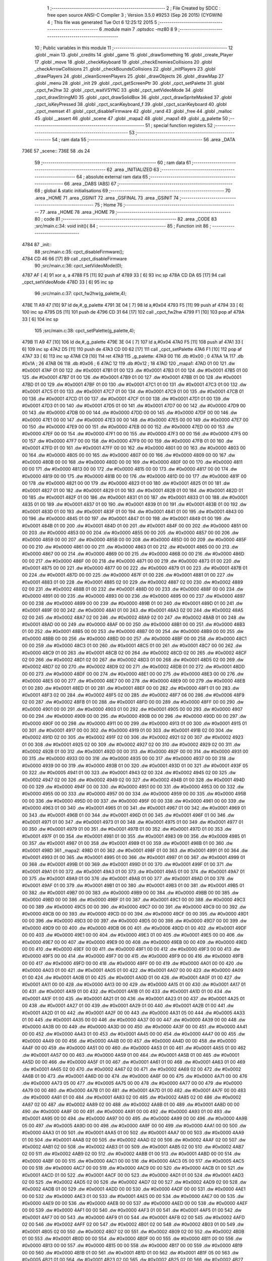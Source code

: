                               1 ;--------------------------------------------------------
                              2 ; File Created by SDCC : free open source ANSI-C Compiler
                              3 ; Version 3.5.0 #9253 (Sep 26 2015) (CYGWIN)
                              4 ; This file was generated Tue Oct  6 12:25:12 2015
                              5 ;--------------------------------------------------------
                              6 	.module main
                              7 	.optsdcc -mz80
                              8 	
                              9 ;--------------------------------------------------------
                             10 ; Public variables in this module
                             11 ;--------------------------------------------------------
                             12 	.globl _main
                             13 	.globl _credits
                             14 	.globl _game
                             15 	.globl _drawSomething
                             16 	.globl _create_Player
                             17 	.globl _move
                             18 	.globl _checkKeyboard
                             19 	.globl _checkEnemiesCollisions
                             20 	.globl _checkArrowCollisions
                             21 	.globl _checkBoundsCollisions
                             22 	.globl _initPlayers
                             23 	.globl _drawPlayers
                             24 	.globl _cleanScreenPlayers
                             25 	.globl _drawObjects
                             26 	.globl _drawMap
                             27 	.globl _menu
                             28 	.globl _init
                             29 	.globl _cpct_getScreenPtr
                             30 	.globl _cpct_setPalette
                             31 	.globl _cpct_fw2hw
                             32 	.globl _cpct_waitVSYNC
                             33 	.globl _cpct_setVideoMode
                             34 	.globl _cpct_drawStringM0
                             35 	.globl _cpct_drawSolidBox
                             36 	.globl _cpct_drawSpriteMasked
                             37 	.globl _cpct_isKeyPressed
                             38 	.globl _cpct_scanKeyboard_f
                             39 	.globl _cpct_scanKeyboard
                             40 	.globl _cpct_memset
                             41 	.globl _cpct_disableFirmware
                             42 	.globl _rand
                             43 	.globl _free
                             44 	.globl _malloc
                             45 	.globl __assert
                             46 	.globl _scene
                             47 	.globl _mapa2
                             48 	.globl _mapa1
                             49 	.globl _g_palette
                             50 ;--------------------------------------------------------
                             51 ; special function registers
                             52 ;--------------------------------------------------------
                             53 ;--------------------------------------------------------
                             54 ; ram data
                             55 ;--------------------------------------------------------
                             56 	.area _DATA
   736E                      57 _scene::
   736E                      58 	.ds 24
                             59 ;--------------------------------------------------------
                             60 ; ram data
                             61 ;--------------------------------------------------------
                             62 	.area _INITIALIZED
                             63 ;--------------------------------------------------------
                             64 ; absolute external ram data
                             65 ;--------------------------------------------------------
                             66 	.area _DABS (ABS)
                             67 ;--------------------------------------------------------
                             68 ; global & static initialisations
                             69 ;--------------------------------------------------------
                             70 	.area _HOME
                             71 	.area _GSINIT
                             72 	.area _GSFINAL
                             73 	.area _GSINIT
                             74 ;--------------------------------------------------------
                             75 ; Home
                             76 ;--------------------------------------------------------
                             77 	.area _HOME
                             78 	.area _HOME
                             79 ;--------------------------------------------------------
                             80 ; code
                             81 ;--------------------------------------------------------
                             82 	.area _CODE
                             83 ;src/main.c:34: void init(){
                             84 ;	---------------------------------
                             85 ; Function init
                             86 ; ---------------------------------
   4784                      87 _init::
                             88 ;src/main.c:35: cpct_disableFirmware();
   4784 CD 46 66      [17]   89 	call	_cpct_disableFirmware
                             90 ;src/main.c:36: cpct_setVideoMode(0);
   4787 AF            [ 4]   91 	xor	a, a
   4788 F5            [11]   92 	push	af
   4789 33            [ 6]   93 	inc	sp
   478A CD DA 65      [17]   94 	call	_cpct_setVideoMode
   478D 33            [ 6]   95 	inc	sp
                             96 ;src/main.c:37: cpct_fw2hw(g_palette,4);
   478E 11 A9 47      [10]   97 	ld	de,#_g_palette
   4791 3E 04         [ 7]   98 	ld	a,#0x04
   4793 F5            [11]   99 	push	af
   4794 33            [ 6]  100 	inc	sp
   4795 D5            [11]  101 	push	de
   4796 CD 31 64      [17]  102 	call	_cpct_fw2hw
   4799 F1            [10]  103 	pop	af
   479A 33            [ 6]  104 	inc	sp
                            105 ;src/main.c:38: cpct_setPalette(g_palette,4);
   479B 11 A9 47      [10]  106 	ld	de,#_g_palette
   479E 3E 04         [ 7]  107 	ld	a,#0x04
   47A0 F5            [11]  108 	push	af
   47A1 33            [ 6]  109 	inc	sp
   47A2 D5            [11]  110 	push	de
   47A3 CD 00 62      [17]  111 	call	_cpct_setPalette
   47A6 F1            [10]  112 	pop	af
   47A7 33            [ 6]  113 	inc	sp
   47A8 C9            [10]  114 	ret
   47A9                     115 _g_palette:
   47A9 00                  116 	.db #0x00	; 0
   47AA 1A                  117 	.db #0x1A	; 26
   47AB 06                  118 	.db #0x06	; 6
   47AC 12                  119 	.db #0x12	; 18
   47AD                     120 _mapa1:
   47AD 01 00               121 	.dw #0x0001
   47AF 01 00               122 	.dw #0x0001
   47B1 01 00               123 	.dw #0x0001
   47B3 01 00               124 	.dw #0x0001
   47B5 01 00               125 	.dw #0x0001
   47B7 01 00               126 	.dw #0x0001
   47B9 01 00               127 	.dw #0x0001
   47BB 01 00               128 	.dw #0x0001
   47BD 01 00               129 	.dw #0x0001
   47BF 01 00               130 	.dw #0x0001
   47C1 01 00               131 	.dw #0x0001
   47C3 01 00               132 	.dw #0x0001
   47C5 01 00               133 	.dw #0x0001
   47C7 01 00               134 	.dw #0x0001
   47C9 01 00               135 	.dw #0x0001
   47CB 01 00               136 	.dw #0x0001
   47CD 01 00               137 	.dw #0x0001
   47CF 01 00               138 	.dw #0x0001
   47D1 01 00               139 	.dw #0x0001
   47D3 01 00               140 	.dw #0x0001
   47D5 01 00               141 	.dw #0x0001
   47D7 00 00               142 	.dw #0x0000
   47D9 00 00               143 	.dw #0x0000
   47DB 00 00               144 	.dw #0x0000
   47DD 00 00               145 	.dw #0x0000
   47DF 00 00               146 	.dw #0x0000
   47E1 00 00               147 	.dw #0x0000
   47E3 00 00               148 	.dw #0x0000
   47E5 00 00               149 	.dw #0x0000
   47E7 00 00               150 	.dw #0x0000
   47E9 00 00               151 	.dw #0x0000
   47EB 00 00               152 	.dw #0x0000
   47ED 00 00               153 	.dw #0x0000
   47EF 00 00               154 	.dw #0x0000
   47F1 00 00               155 	.dw #0x0000
   47F3 00 00               156 	.dw #0x0000
   47F5 00 00               157 	.dw #0x0000
   47F7 00 00               158 	.dw #0x0000
   47F9 00 00               159 	.dw #0x0000
   47FB 01 00               160 	.dw #0x0001
   47FD 01 00               161 	.dw #0x0001
   47FF 00 00               162 	.dw #0x0000
   4801 00 00               163 	.dw #0x0000
   4803 00 00               164 	.dw #0x0000
   4805 00 00               165 	.dw #0x0000
   4807 00 00               166 	.dw #0x0000
   4809 00 00               167 	.dw #0x0000
   480B 00 00               168 	.dw #0x0000
   480D 00 00               169 	.dw #0x0000
   480F 00 00               170 	.dw #0x0000
   4811 00 00               171 	.dw #0x0000
   4813 00 00               172 	.dw #0x0000
   4815 00 00               173 	.dw #0x0000
   4817 00 00               174 	.dw #0x0000
   4819 00 00               175 	.dw #0x0000
   481B 00 00               176 	.dw #0x0000
   481D 00 00               177 	.dw #0x0000
   481F 00 00               178 	.dw #0x0000
   4821 00 00               179 	.dw #0x0000
   4823 01 00               180 	.dw #0x0001
   4825 01 00               181 	.dw #0x0001
   4827 01 00               182 	.dw #0x0001
   4829 01 00               183 	.dw #0x0001
   482B 01 00               184 	.dw #0x0001
   482D 01 00               185 	.dw #0x0001
   482F 01 00               186 	.dw #0x0001
   4831 01 00               187 	.dw #0x0001
   4833 01 00               188 	.dw #0x0001
   4835 01 00               189 	.dw #0x0001
   4837 01 00               190 	.dw #0x0001
   4839 01 00               191 	.dw #0x0001
   483B 01 00               192 	.dw #0x0001
   483D 01 00               193 	.dw #0x0001
   483F 01 00               194 	.dw #0x0001
   4841 01 00               195 	.dw #0x0001
   4843 00 00               196 	.dw #0x0000
   4845 01 00               197 	.dw #0x0001
   4847 01 00               198 	.dw #0x0001
   4849 01 00               199 	.dw #0x0001
   484B 01 00               200 	.dw #0x0001
   484D 01 00               201 	.dw #0x0001
   484F 00 00               202 	.dw #0x0000
   4851 00 00               203 	.dw #0x0000
   4853 00 00               204 	.dw #0x0000
   4855 00 00               205 	.dw #0x0000
   4857 00 00               206 	.dw #0x0000
   4859 00 00               207 	.dw #0x0000
   485B 00 00               208 	.dw #0x0000
   485D 00 00               209 	.dw #0x0000
   485F 00 00               210 	.dw #0x0000
   4861 00 00               211 	.dw #0x0000
   4863 01 00               212 	.dw #0x0001
   4865 00 00               213 	.dw #0x0000
   4867 00 00               214 	.dw #0x0000
   4869 00 00               215 	.dw #0x0000
   486B 00 00               216 	.dw #0x0000
   486D 00 00               217 	.dw #0x0000
   486F 00 00               218 	.dw #0x0000
   4871 00 00               219 	.dw #0x0000
   4873 01 00               220 	.dw #0x0001
   4875 00 00               221 	.dw #0x0000
   4877 00 00               222 	.dw #0x0000
   4879 01 00               223 	.dw #0x0001
   487B 01 00               224 	.dw #0x0001
   487D 00 00               225 	.dw #0x0000
   487F 01 00               226 	.dw #0x0001
   4881 01 00               227 	.dw #0x0001
   4883 01 00               228 	.dw #0x0001
   4885 02 00               229 	.dw #0x0002
   4887 02 00               230 	.dw #0x0002
   4889 02 00               231 	.dw #0x0002
   488B 01 00               232 	.dw #0x0001
   488D 00 00               233 	.dw #0x0000
   488F 00 00               234 	.dw #0x0000
   4891 00 00               235 	.dw #0x0000
   4893 00 00               236 	.dw #0x0000
   4895 00 00               237 	.dw #0x0000
   4897 00 00               238 	.dw #0x0000
   4899 00 00               239 	.dw #0x0000
   489B 01 00               240 	.dw #0x0001
   489D 01 00               241 	.dw #0x0001
   489F 00 00               242 	.dw #0x0000
   48A1 01 00               243 	.dw #0x0001
   48A3 02 00               244 	.dw #0x0002
   48A5 02 00               245 	.dw #0x0002
   48A7 02 00               246 	.dw #0x0002
   48A9 02 00               247 	.dw #0x0002
   48AB 01 00               248 	.dw #0x0001
   48AD 00 00               249 	.dw #0x0000
   48AF 00 00               250 	.dw #0x0000
   48B1 00 00               251 	.dw #0x0000
   48B3 01 00               252 	.dw #0x0001
   48B5 00 00               253 	.dw #0x0000
   48B7 00 00               254 	.dw #0x0000
   48B9 00 00               255 	.dw #0x0000
   48BB 00 00               256 	.dw #0x0000
   48BD 00 00               257 	.dw #0x0000
   48BF 00 00               258 	.dw #0x0000
   48C1 00 00               259 	.dw #0x0000
   48C3 01 00               260 	.dw #0x0001
   48C5 01 00               261 	.dw #0x0001
   48C7 00 00               262 	.dw #0x0000
   48C9 01 00               263 	.dw #0x0001
   48CB 02 00               264 	.dw #0x0002
   48CD 02 00               265 	.dw #0x0002
   48CF 02 00               266 	.dw #0x0002
   48D1 02 00               267 	.dw #0x0002
   48D3 01 00               268 	.dw #0x0001
   48D5 02 00               269 	.dw #0x0002
   48D7 02 00               270 	.dw #0x0002
   48D9 02 00               271 	.dw #0x0002
   48DB 01 00               272 	.dw #0x0001
   48DD 00 00               273 	.dw #0x0000
   48DF 00 00               274 	.dw #0x0000
   48E1 00 00               275 	.dw #0x0000
   48E3 00 00               276 	.dw #0x0000
   48E5 00 00               277 	.dw #0x0000
   48E7 00 00               278 	.dw #0x0000
   48E9 00 00               279 	.dw #0x0000
   48EB 01 00               280 	.dw #0x0001
   48ED 01 00               281 	.dw #0x0001
   48EF 00 00               282 	.dw #0x0000
   48F1 01 00               283 	.dw #0x0001
   48F3 02 00               284 	.dw #0x0002
   48F5 02 00               285 	.dw #0x0002
   48F7 06 00               286 	.dw #0x0006
   48F9 02 00               287 	.dw #0x0002
   48FB 01 00               288 	.dw #0x0001
   48FD 00 00               289 	.dw #0x0000
   48FF 00 00               290 	.dw #0x0000
   4901 00 00               291 	.dw #0x0000
   4903 01 00               292 	.dw #0x0001
   4905 00 00               293 	.dw #0x0000
   4907 00 00               294 	.dw #0x0000
   4909 00 00               295 	.dw #0x0000
   490B 00 00               296 	.dw #0x0000
   490D 00 00               297 	.dw #0x0000
   490F 00 00               298 	.dw #0x0000
   4911 00 00               299 	.dw #0x0000
   4913 01 00               300 	.dw #0x0001
   4915 01 00               301 	.dw #0x0001
   4917 00 00               302 	.dw #0x0000
   4919 01 00               303 	.dw #0x0001
   491B 02 00               304 	.dw #0x0002
   491D 02 00               305 	.dw #0x0002
   491F 02 00               306 	.dw #0x0002
   4921 02 00               307 	.dw #0x0002
   4923 01 00               308 	.dw #0x0001
   4925 02 00               309 	.dw #0x0002
   4927 02 00               310 	.dw #0x0002
   4929 02 00               311 	.dw #0x0002
   492B 01 00               312 	.dw #0x0001
   492D 00 00               313 	.dw #0x0000
   492F 00 00               314 	.dw #0x0000
   4931 00 00               315 	.dw #0x0000
   4933 00 00               316 	.dw #0x0000
   4935 00 00               317 	.dw #0x0000
   4937 00 00               318 	.dw #0x0000
   4939 00 00               319 	.dw #0x0000
   493B 01 00               320 	.dw #0x0001
   493D 01 00               321 	.dw #0x0001
   493F 05 00               322 	.dw #0x0005
   4941 01 00               323 	.dw #0x0001
   4943 02 00               324 	.dw #0x0002
   4945 02 00               325 	.dw #0x0002
   4947 02 00               326 	.dw #0x0002
   4949 02 00               327 	.dw #0x0002
   494B 01 00               328 	.dw #0x0001
   494D 00 00               329 	.dw #0x0000
   494F 00 00               330 	.dw #0x0000
   4951 00 00               331 	.dw #0x0000
   4953 00 00               332 	.dw #0x0000
   4955 00 00               333 	.dw #0x0000
   4957 00 00               334 	.dw #0x0000
   4959 00 00               335 	.dw #0x0000
   495B 00 00               336 	.dw #0x0000
   495D 00 00               337 	.dw #0x0000
   495F 00 00               338 	.dw #0x0000
   4961 00 00               339 	.dw #0x0000
   4963 01 00               340 	.dw #0x0001
   4965 01 00               341 	.dw #0x0001
   4967 01 00               342 	.dw #0x0001
   4969 01 00               343 	.dw #0x0001
   496B 01 00               344 	.dw #0x0001
   496D 01 00               345 	.dw #0x0001
   496F 01 00               346 	.dw #0x0001
   4971 01 00               347 	.dw #0x0001
   4973 01 00               348 	.dw #0x0001
   4975 01 00               349 	.dw #0x0001
   4977 01 00               350 	.dw #0x0001
   4979 01 00               351 	.dw #0x0001
   497B 01 00               352 	.dw #0x0001
   497D 01 00               353 	.dw #0x0001
   497F 01 00               354 	.dw #0x0001
   4981 01 00               355 	.dw #0x0001
   4983 09 00               356 	.dw #0x0009
   4985 01 00               357 	.dw #0x0001
   4987 01 00               358 	.dw #0x0001
   4989 01 00               359 	.dw #0x0001
   498B 01 00               360 	.dw #0x0001
   498D                     361 _mapa2:
   498D 01 00               362 	.dw #0x0001
   498F 01 00               363 	.dw #0x0001
   4991 01 00               364 	.dw #0x0001
   4993 01 00               365 	.dw #0x0001
   4995 01 00               366 	.dw #0x0001
   4997 01 00               367 	.dw #0x0001
   4999 01 00               368 	.dw #0x0001
   499B 01 00               369 	.dw #0x0001
   499D 01 00               370 	.dw #0x0001
   499F 01 00               371 	.dw #0x0001
   49A1 01 00               372 	.dw #0x0001
   49A3 01 00               373 	.dw #0x0001
   49A5 01 00               374 	.dw #0x0001
   49A7 01 00               375 	.dw #0x0001
   49A9 01 00               376 	.dw #0x0001
   49AB 01 00               377 	.dw #0x0001
   49AD 01 00               378 	.dw #0x0001
   49AF 01 00               379 	.dw #0x0001
   49B1 01 00               380 	.dw #0x0001
   49B3 01 00               381 	.dw #0x0001
   49B5 01 00               382 	.dw #0x0001
   49B7 00 00               383 	.dw #0x0000
   49B9 00 00               384 	.dw #0x0000
   49BB 00 00               385 	.dw #0x0000
   49BD 00 00               386 	.dw #0x0000
   49BF 01 00               387 	.dw #0x0001
   49C1 00 00               388 	.dw #0x0000
   49C3 00 00               389 	.dw #0x0000
   49C5 00 00               390 	.dw #0x0000
   49C7 00 00               391 	.dw #0x0000
   49C9 00 00               392 	.dw #0x0000
   49CB 00 00               393 	.dw #0x0000
   49CD 00 00               394 	.dw #0x0000
   49CF 00 00               395 	.dw #0x0000
   49D1 00 00               396 	.dw #0x0000
   49D3 00 00               397 	.dw #0x0000
   49D5 00 00               398 	.dw #0x0000
   49D7 00 00               399 	.dw #0x0000
   49D9 00 00               400 	.dw #0x0000
   49DB 06 00               401 	.dw #0x0006
   49DD 01 00               402 	.dw #0x0001
   49DF 00 00               403 	.dw #0x0000
   49E1 00 00               404 	.dw #0x0000
   49E3 01 00               405 	.dw #0x0001
   49E5 00 00               406 	.dw #0x0000
   49E7 00 00               407 	.dw #0x0000
   49E9 00 00               408 	.dw #0x0000
   49EB 00 00               409 	.dw #0x0000
   49ED 00 00               410 	.dw #0x0000
   49EF 00 00               411 	.dw #0x0000
   49F1 00 00               412 	.dw #0x0000
   49F3 00 00               413 	.dw #0x0000
   49F5 00 00               414 	.dw #0x0000
   49F7 00 00               415 	.dw #0x0000
   49F9 00 00               416 	.dw #0x0000
   49FB 00 00               417 	.dw #0x0000
   49FD 00 00               418 	.dw #0x0000
   49FF 00 00               419 	.dw #0x0000
   4A01 00 00               420 	.dw #0x0000
   4A03 01 00               421 	.dw #0x0001
   4A05 01 00               422 	.dw #0x0001
   4A07 00 00               423 	.dw #0x0000
   4A09 01 00               424 	.dw #0x0001
   4A0B 01 00               425 	.dw #0x0001
   4A0D 01 00               426 	.dw #0x0001
   4A0F 01 00               427 	.dw #0x0001
   4A11 00 00               428 	.dw #0x0000
   4A13 00 00               429 	.dw #0x0000
   4A15 01 00               430 	.dw #0x0001
   4A17 01 00               431 	.dw #0x0001
   4A19 01 00               432 	.dw #0x0001
   4A1B 01 00               433 	.dw #0x0001
   4A1D 01 00               434 	.dw #0x0001
   4A1F 01 00               435 	.dw #0x0001
   4A21 01 00               436 	.dw #0x0001
   4A23 01 00               437 	.dw #0x0001
   4A25 01 00               438 	.dw #0x0001
   4A27 01 00               439 	.dw #0x0001
   4A29 01 00               440 	.dw #0x0001
   4A2B 01 00               441 	.dw #0x0001
   4A2D 01 00               442 	.dw #0x0001
   4A2F 00 00               443 	.dw #0x0000
   4A31 05 00               444 	.dw #0x0005
   4A33 01 00               445 	.dw #0x0001
   4A35 00 00               446 	.dw #0x0000
   4A37 00 00               447 	.dw #0x0000
   4A39 00 00               448 	.dw #0x0000
   4A3B 00 00               449 	.dw #0x0000
   4A3D 00 00               450 	.dw #0x0000
   4A3F 00 00               451 	.dw #0x0000
   4A41 00 00               452 	.dw #0x0000
   4A43 01 00               453 	.dw #0x0001
   4A45 00 00               454 	.dw #0x0000
   4A47 00 00               455 	.dw #0x0000
   4A49 00 00               456 	.dw #0x0000
   4A4B 00 00               457 	.dw #0x0000
   4A4D 00 00               458 	.dw #0x0000
   4A4F 00 00               459 	.dw #0x0000
   4A51 00 00               460 	.dw #0x0000
   4A53 01 00               461 	.dw #0x0001
   4A55 01 00               462 	.dw #0x0001
   4A57 00 00               463 	.dw #0x0000
   4A59 01 00               464 	.dw #0x0001
   4A5B 01 00               465 	.dw #0x0001
   4A5D 00 00               466 	.dw #0x0000
   4A5F 01 00               467 	.dw #0x0001
   4A61 01 00               468 	.dw #0x0001
   4A63 01 00               469 	.dw #0x0001
   4A65 02 00               470 	.dw #0x0002
   4A67 02 00               471 	.dw #0x0002
   4A69 02 00               472 	.dw #0x0002
   4A6B 01 00               473 	.dw #0x0001
   4A6D 00 00               474 	.dw #0x0000
   4A6F 00 00               475 	.dw #0x0000
   4A71 00 00               476 	.dw #0x0000
   4A73 05 00               477 	.dw #0x0005
   4A75 00 00               478 	.dw #0x0000
   4A77 00 00               479 	.dw #0x0000
   4A79 00 00               480 	.dw #0x0000
   4A7B 01 00               481 	.dw #0x0001
   4A7D 01 00               482 	.dw #0x0001
   4A7F 00 00               483 	.dw #0x0000
   4A81 01 00               484 	.dw #0x0001
   4A83 02 00               485 	.dw #0x0002
   4A85 02 00               486 	.dw #0x0002
   4A87 02 00               487 	.dw #0x0002
   4A89 02 00               488 	.dw #0x0002
   4A8B 01 00               489 	.dw #0x0001
   4A8D 00 00               490 	.dw #0x0000
   4A8F 00 00               491 	.dw #0x0000
   4A91 00 00               492 	.dw #0x0000
   4A93 01 00               493 	.dw #0x0001
   4A95 00 00               494 	.dw #0x0000
   4A97 00 00               495 	.dw #0x0000
   4A99 00 00               496 	.dw #0x0000
   4A9B 05 00               497 	.dw #0x0005
   4A9D 00 00               498 	.dw #0x0000
   4A9F 00 00               499 	.dw #0x0000
   4AA1 00 00               500 	.dw #0x0000
   4AA3 01 00               501 	.dw #0x0001
   4AA5 01 00               502 	.dw #0x0001
   4AA7 00 00               503 	.dw #0x0000
   4AA9 01 00               504 	.dw #0x0001
   4AAB 02 00               505 	.dw #0x0002
   4AAD 02 00               506 	.dw #0x0002
   4AAF 02 00               507 	.dw #0x0002
   4AB1 02 00               508 	.dw #0x0002
   4AB3 01 00               509 	.dw #0x0001
   4AB5 02 00               510 	.dw #0x0002
   4AB7 02 00               511 	.dw #0x0002
   4AB9 02 00               512 	.dw #0x0002
   4ABB 01 00               513 	.dw #0x0001
   4ABD 00 00               514 	.dw #0x0000
   4ABF 00 00               515 	.dw #0x0000
   4AC1 00 00               516 	.dw #0x0000
   4AC3 05 00               517 	.dw #0x0005
   4AC5 00 00               518 	.dw #0x0000
   4AC7 00 00               519 	.dw #0x0000
   4AC9 00 00               520 	.dw #0x0000
   4ACB 01 00               521 	.dw #0x0001
   4ACD 01 00               522 	.dw #0x0001
   4ACF 00 00               523 	.dw #0x0000
   4AD1 01 00               524 	.dw #0x0001
   4AD3 02 00               525 	.dw #0x0002
   4AD5 02 00               526 	.dw #0x0002
   4AD7 02 00               527 	.dw #0x0002
   4AD9 02 00               528 	.dw #0x0002
   4ADB 01 00               529 	.dw #0x0001
   4ADD 00 00               530 	.dw #0x0000
   4ADF 00 00               531 	.dw #0x0000
   4AE1 00 00               532 	.dw #0x0000
   4AE3 01 00               533 	.dw #0x0001
   4AE5 00 00               534 	.dw #0x0000
   4AE7 00 00               535 	.dw #0x0000
   4AE9 00 00               536 	.dw #0x0000
   4AEB 00 00               537 	.dw #0x0000
   4AED 00 00               538 	.dw #0x0000
   4AEF 00 00               539 	.dw #0x0000
   4AF1 00 00               540 	.dw #0x0000
   4AF3 01 00               541 	.dw #0x0001
   4AF5 01 00               542 	.dw #0x0001
   4AF7 00 00               543 	.dw #0x0000
   4AF9 01 00               544 	.dw #0x0001
   4AFB 02 00               545 	.dw #0x0002
   4AFD 02 00               546 	.dw #0x0002
   4AFF 02 00               547 	.dw #0x0002
   4B01 02 00               548 	.dw #0x0002
   4B03 01 00               549 	.dw #0x0001
   4B05 02 00               550 	.dw #0x0002
   4B07 02 00               551 	.dw #0x0002
   4B09 02 00               552 	.dw #0x0002
   4B0B 01 00               553 	.dw #0x0001
   4B0D 00 00               554 	.dw #0x0000
   4B0F 00 00               555 	.dw #0x0000
   4B11 00 00               556 	.dw #0x0000
   4B13 00 00               557 	.dw #0x0000
   4B15 00 00               558 	.dw #0x0000
   4B17 00 00               559 	.dw #0x0000
   4B19 00 00               560 	.dw #0x0000
   4B1B 01 00               561 	.dw #0x0001
   4B1D 01 00               562 	.dw #0x0001
   4B1F 05 00               563 	.dw #0x0005
   4B21 01 00               564 	.dw #0x0001
   4B23 02 00               565 	.dw #0x0002
   4B25 02 00               566 	.dw #0x0002
   4B27 02 00               567 	.dw #0x0002
   4B29 02 00               568 	.dw #0x0002
   4B2B 01 00               569 	.dw #0x0001
   4B2D 00 00               570 	.dw #0x0000
   4B2F 00 00               571 	.dw #0x0000
   4B31 00 00               572 	.dw #0x0000
   4B33 00 00               573 	.dw #0x0000
   4B35 00 00               574 	.dw #0x0000
   4B37 00 00               575 	.dw #0x0000
   4B39 00 00               576 	.dw #0x0000
   4B3B 00 00               577 	.dw #0x0000
   4B3D 00 00               578 	.dw #0x0000
   4B3F 00 00               579 	.dw #0x0000
   4B41 00 00               580 	.dw #0x0000
   4B43 01 00               581 	.dw #0x0001
   4B45 01 00               582 	.dw #0x0001
   4B47 01 00               583 	.dw #0x0001
   4B49 01 00               584 	.dw #0x0001
   4B4B 01 00               585 	.dw #0x0001
   4B4D 01 00               586 	.dw #0x0001
   4B4F 01 00               587 	.dw #0x0001
   4B51 01 00               588 	.dw #0x0001
   4B53 01 00               589 	.dw #0x0001
   4B55 01 00               590 	.dw #0x0001
   4B57 01 00               591 	.dw #0x0001
   4B59 01 00               592 	.dw #0x0001
   4B5B 01 00               593 	.dw #0x0001
   4B5D 01 00               594 	.dw #0x0001
   4B5F 01 00               595 	.dw #0x0001
   4B61 01 00               596 	.dw #0x0001
   4B63 00 00               597 	.dw #0x0000
   4B65 01 00               598 	.dw #0x0001
   4B67 01 00               599 	.dw #0x0001
   4B69 01 00               600 	.dw #0x0001
   4B6B 01 00               601 	.dw #0x0001
                            602 ;src/main.c:42: int menu(){
                            603 ;	---------------------------------
                            604 ; Function menu
                            605 ; ---------------------------------
   4B6D                     606 _menu::
   4B6D DD E5         [15]  607 	push	ix
   4B6F DD 21 00 00   [14]  608 	ld	ix,#0
   4B73 DD 39         [15]  609 	add	ix,sp
   4B75 21 FA FF      [10]  610 	ld	hl,#-6
   4B78 39            [11]  611 	add	hl,sp
   4B79 F9            [ 6]  612 	ld	sp,hl
                            613 ;src/main.c:44: int init = 50;
   4B7A DD 36 FC 32   [19]  614 	ld	-4 (ix),#0x32
   4B7E DD 36 FD 00   [19]  615 	ld	-3 (ix),#0x00
                            616 ;src/main.c:45: int pushed =0;
   4B82 21 00 00      [10]  617 	ld	hl,#0x0000
   4B85 E3            [19]  618 	ex	(sp), hl
                            619 ;src/main.c:46: int cont =0;
   4B86 11 00 00      [10]  620 	ld	de,#0x0000
                            621 ;src/main.c:47: cpct_clearScreen(0);
   4B89 D5            [11]  622 	push	de
   4B8A 21 00 40      [10]  623 	ld	hl,#0x4000
   4B8D E5            [11]  624 	push	hl
   4B8E AF            [ 4]  625 	xor	a, a
   4B8F F5            [11]  626 	push	af
   4B90 33            [ 6]  627 	inc	sp
   4B91 26 C0         [ 7]  628 	ld	h, #0xC0
   4B93 E5            [11]  629 	push	hl
   4B94 CD 35 66      [17]  630 	call	_cpct_memset
   4B97 21 0A 0A      [10]  631 	ld	hl,#0x0A0A
   4B9A E5            [11]  632 	push	hl
   4B9B 21 00 C0      [10]  633 	ld	hl,#0xC000
   4B9E E5            [11]  634 	push	hl
   4B9F CD 28 67      [17]  635 	call	_cpct_getScreenPtr
   4BA2 D1            [10]  636 	pop	de
                            637 ;src/main.c:50: cpct_drawStringM0("Lounge Gladiator",memptr,1,0);
   4BA3 4D            [ 4]  638 	ld	c, l
   4BA4 44            [ 4]  639 	ld	b, h
   4BA5 D5            [11]  640 	push	de
   4BA6 21 01 00      [10]  641 	ld	hl,#0x0001
   4BA9 E5            [11]  642 	push	hl
   4BAA C5            [11]  643 	push	bc
   4BAB 21 50 4D      [10]  644 	ld	hl,#___str_0
   4BAE E5            [11]  645 	push	hl
   4BAF CD 11 63      [17]  646 	call	_cpct_drawStringM0
   4BB2 21 06 00      [10]  647 	ld	hl,#6
   4BB5 39            [11]  648 	add	hl,sp
   4BB6 F9            [ 6]  649 	ld	sp,hl
   4BB7 21 14 32      [10]  650 	ld	hl,#0x3214
   4BBA E5            [11]  651 	push	hl
   4BBB 21 00 C0      [10]  652 	ld	hl,#0xC000
   4BBE E5            [11]  653 	push	hl
   4BBF CD 28 67      [17]  654 	call	_cpct_getScreenPtr
   4BC2 D1            [10]  655 	pop	de
                            656 ;src/main.c:54: cpct_drawStringM0("Nueva Partida",memptr,1,0);
   4BC3 4D            [ 4]  657 	ld	c, l
   4BC4 44            [ 4]  658 	ld	b, h
   4BC5 D5            [11]  659 	push	de
   4BC6 21 01 00      [10]  660 	ld	hl,#0x0001
   4BC9 E5            [11]  661 	push	hl
   4BCA C5            [11]  662 	push	bc
   4BCB 21 61 4D      [10]  663 	ld	hl,#___str_1
   4BCE E5            [11]  664 	push	hl
   4BCF CD 11 63      [17]  665 	call	_cpct_drawStringM0
   4BD2 21 06 00      [10]  666 	ld	hl,#6
   4BD5 39            [11]  667 	add	hl,sp
   4BD6 F9            [ 6]  668 	ld	sp,hl
   4BD7 21 14 46      [10]  669 	ld	hl,#0x4614
   4BDA E5            [11]  670 	push	hl
   4BDB 21 00 C0      [10]  671 	ld	hl,#0xC000
   4BDE E5            [11]  672 	push	hl
   4BDF CD 28 67      [17]  673 	call	_cpct_getScreenPtr
   4BE2 D1            [10]  674 	pop	de
                            675 ;src/main.c:57: cpct_drawStringM0("Creditos",memptr,1,0);
   4BE3 4D            [ 4]  676 	ld	c, l
   4BE4 44            [ 4]  677 	ld	b, h
   4BE5 D5            [11]  678 	push	de
   4BE6 21 01 00      [10]  679 	ld	hl,#0x0001
   4BE9 E5            [11]  680 	push	hl
   4BEA C5            [11]  681 	push	bc
   4BEB 21 6F 4D      [10]  682 	ld	hl,#___str_2
   4BEE E5            [11]  683 	push	hl
   4BEF CD 11 63      [17]  684 	call	_cpct_drawStringM0
   4BF2 21 06 00      [10]  685 	ld	hl,#6
   4BF5 39            [11]  686 	add	hl,sp
   4BF6 F9            [ 6]  687 	ld	sp,hl
   4BF7 21 14 5A      [10]  688 	ld	hl,#0x5A14
   4BFA E5            [11]  689 	push	hl
   4BFB 21 00 C0      [10]  690 	ld	hl,#0xC000
   4BFE E5            [11]  691 	push	hl
   4BFF CD 28 67      [17]  692 	call	_cpct_getScreenPtr
   4C02 D1            [10]  693 	pop	de
                            694 ;src/main.c:50: cpct_drawStringM0("Lounge Gladiator",memptr,1,0);
   4C03 DD 75 FE      [19]  695 	ld	-2 (ix),l
   4C06 DD 74 FF      [19]  696 	ld	-1 (ix),h
                            697 ;src/main.c:60: cpct_drawStringM0("Salir",memptr,1,0);
   4C09 01 78 4D      [10]  698 	ld	bc,#___str_3
   4C0C D5            [11]  699 	push	de
   4C0D 21 01 00      [10]  700 	ld	hl,#0x0001
   4C10 E5            [11]  701 	push	hl
   4C11 DD 6E FE      [19]  702 	ld	l,-2 (ix)
   4C14 DD 66 FF      [19]  703 	ld	h,-1 (ix)
   4C17 E5            [11]  704 	push	hl
   4C18 C5            [11]  705 	push	bc
   4C19 CD 11 63      [17]  706 	call	_cpct_drawStringM0
   4C1C 21 06 00      [10]  707 	ld	hl,#6
   4C1F 39            [11]  708 	add	hl,sp
   4C20 F9            [ 6]  709 	ld	sp,hl
   4C21 D1            [10]  710 	pop	de
                            711 ;src/main.c:69: while(1){
   4C22                     712 00118$:
                            713 ;src/main.c:71: cpct_scanKeyboard();
   4C22 D5            [11]  714 	push	de
   4C23 CD 48 67      [17]  715 	call	_cpct_scanKeyboard
   4C26 21 00 04      [10]  716 	ld	hl,#0x0400
   4C29 CD 24 62      [17]  717 	call	_cpct_isKeyPressed
   4C2C 7D            [ 4]  718 	ld	a,l
   4C2D D1            [10]  719 	pop	de
   4C2E B7            [ 4]  720 	or	a, a
   4C2F 28 2D         [12]  721 	jr	Z,00102$
   4C31 3E 96         [ 7]  722 	ld	a,#0x96
   4C33 BB            [ 4]  723 	cp	a, e
   4C34 3E 00         [ 7]  724 	ld	a,#0x00
   4C36 9A            [ 4]  725 	sbc	a, d
   4C37 E2 3C 4C      [10]  726 	jp	PO, 00162$
   4C3A EE 80         [ 7]  727 	xor	a, #0x80
   4C3C                     728 00162$:
   4C3C F2 5E 4C      [10]  729 	jp	P,00102$
                            730 ;src/main.c:73: cpct_drawSolidBox(memptr, 0, 2, 8);
   4C3F 21 02 08      [10]  731 	ld	hl,#0x0802
   4C42 E5            [11]  732 	push	hl
   4C43 AF            [ 4]  733 	xor	a, a
   4C44 F5            [11]  734 	push	af
   4C45 33            [ 6]  735 	inc	sp
   4C46 DD 6E FE      [19]  736 	ld	l,-2 (ix)
   4C49 DD 66 FF      [19]  737 	ld	h,-1 (ix)
   4C4C E5            [11]  738 	push	hl
   4C4D CD 57 66      [17]  739 	call	_cpct_drawSolidBox
   4C50 F1            [10]  740 	pop	af
   4C51 F1            [10]  741 	pop	af
   4C52 33            [ 6]  742 	inc	sp
                            743 ;src/main.c:74: pushed ++;
   4C53 DD 34 FA      [23]  744 	inc	-6 (ix)
   4C56 20 03         [12]  745 	jr	NZ,00163$
   4C58 DD 34 FB      [23]  746 	inc	-5 (ix)
   4C5B                     747 00163$:
                            748 ;src/main.c:75: cont =0;
   4C5B 11 00 00      [10]  749 	ld	de,#0x0000
   4C5E                     750 00102$:
                            751 ;src/main.c:77: if(cpct_isKeyPressed(Key_CursorUp) && cont > 150){
   4C5E D5            [11]  752 	push	de
   4C5F 21 00 01      [10]  753 	ld	hl,#0x0100
   4C62 CD 24 62      [17]  754 	call	_cpct_isKeyPressed
   4C65 7D            [ 4]  755 	ld	a,l
   4C66 D1            [10]  756 	pop	de
   4C67 B7            [ 4]  757 	or	a, a
   4C68 28 29         [12]  758 	jr	Z,00105$
   4C6A 3E 96         [ 7]  759 	ld	a,#0x96
   4C6C BB            [ 4]  760 	cp	a, e
   4C6D 3E 00         [ 7]  761 	ld	a,#0x00
   4C6F 9A            [ 4]  762 	sbc	a, d
   4C70 E2 75 4C      [10]  763 	jp	PO, 00164$
   4C73 EE 80         [ 7]  764 	xor	a, #0x80
   4C75                     765 00164$:
   4C75 F2 93 4C      [10]  766 	jp	P,00105$
                            767 ;src/main.c:78: cpct_drawSolidBox(memptr, 0, 2, 8);
   4C78 21 02 08      [10]  768 	ld	hl,#0x0802
   4C7B E5            [11]  769 	push	hl
   4C7C AF            [ 4]  770 	xor	a, a
   4C7D F5            [11]  771 	push	af
   4C7E 33            [ 6]  772 	inc	sp
   4C7F DD 6E FE      [19]  773 	ld	l,-2 (ix)
   4C82 DD 66 FF      [19]  774 	ld	h,-1 (ix)
   4C85 E5            [11]  775 	push	hl
   4C86 CD 57 66      [17]  776 	call	_cpct_drawSolidBox
   4C89 F1            [10]  777 	pop	af
   4C8A F1            [10]  778 	pop	af
   4C8B 33            [ 6]  779 	inc	sp
                            780 ;src/main.c:79: pushed --;
   4C8C E1            [10]  781 	pop	hl
   4C8D E5            [11]  782 	push	hl
   4C8E 2B            [ 6]  783 	dec	hl
   4C8F E3            [19]  784 	ex	(sp), hl
                            785 ;src/main.c:80: cont = 0;
   4C90 11 00 00      [10]  786 	ld	de,#0x0000
   4C93                     787 00105$:
                            788 ;src/main.c:83: switch (pushed){
   4C93 DD 7E FB      [19]  789 	ld	a,-5 (ix)
   4C96 07            [ 4]  790 	rlca
   4C97 E6 01         [ 7]  791 	and	a,#0x01
   4C99 47            [ 4]  792 	ld	b,a
   4C9A 3E 02         [ 7]  793 	ld	a,#0x02
   4C9C DD BE FA      [19]  794 	cp	a, -6 (ix)
   4C9F 3E 00         [ 7]  795 	ld	a,#0x00
   4CA1 DD 9E FB      [19]  796 	sbc	a, -5 (ix)
   4CA4 E2 A9 4C      [10]  797 	jp	PO, 00165$
   4CA7 EE 80         [ 7]  798 	xor	a, #0x80
   4CA9                     799 00165$:
   4CA9 07            [ 4]  800 	rlca
   4CAA E6 01         [ 7]  801 	and	a,#0x01
   4CAC 4F            [ 4]  802 	ld	c,a
   4CAD 78            [ 4]  803 	ld	a,b
   4CAE B7            [ 4]  804 	or	a,a
   4CAF 20 32         [12]  805 	jr	NZ,00110$
   4CB1 B1            [ 4]  806 	or	a,c
   4CB2 20 2F         [12]  807 	jr	NZ,00110$
   4CB4 D5            [11]  808 	push	de
   4CB5 DD 5E FA      [19]  809 	ld	e,-6 (ix)
   4CB8 16 00         [ 7]  810 	ld	d,#0x00
   4CBA 21 C1 4C      [10]  811 	ld	hl,#00166$
   4CBD 19            [11]  812 	add	hl,de
   4CBE 19            [11]  813 	add	hl,de
                            814 ;src/main.c:84: case 0: init = 50;break;
   4CBF D1            [10]  815 	pop	de
   4CC0 E9            [ 4]  816 	jp	(hl)
   4CC1                     817 00166$:
   4CC1 18 04         [12]  818 	jr	00107$
   4CC3 18 0C         [12]  819 	jr	00108$
   4CC5 18 14         [12]  820 	jr	00109$
   4CC7                     821 00107$:
   4CC7 DD 36 FC 32   [19]  822 	ld	-4 (ix),#0x32
   4CCB DD 36 FD 00   [19]  823 	ld	-3 (ix),#0x00
   4CCF 18 12         [12]  824 	jr	00110$
                            825 ;src/main.c:85: case 1: init = 70;break;
   4CD1                     826 00108$:
   4CD1 DD 36 FC 46   [19]  827 	ld	-4 (ix),#0x46
   4CD5 DD 36 FD 00   [19]  828 	ld	-3 (ix),#0x00
   4CD9 18 08         [12]  829 	jr	00110$
                            830 ;src/main.c:86: case 2: init = 90;break;
   4CDB                     831 00109$:
   4CDB DD 36 FC 5A   [19]  832 	ld	-4 (ix),#0x5A
   4CDF DD 36 FD 00   [19]  833 	ld	-3 (ix),#0x00
                            834 ;src/main.c:87: }
   4CE3                     835 00110$:
                            836 ;src/main.c:88: memptr = cpct_getScreenPtr(VMEM,15,init);
   4CE3 DD 66 FC      [19]  837 	ld	h,-4 (ix)
   4CE6 C5            [11]  838 	push	bc
   4CE7 D5            [11]  839 	push	de
   4CE8 E5            [11]  840 	push	hl
   4CE9 33            [ 6]  841 	inc	sp
   4CEA 3E 0F         [ 7]  842 	ld	a,#0x0F
   4CEC F5            [11]  843 	push	af
   4CED 33            [ 6]  844 	inc	sp
   4CEE 21 00 C0      [10]  845 	ld	hl,#0xC000
   4CF1 E5            [11]  846 	push	hl
   4CF2 CD 28 67      [17]  847 	call	_cpct_getScreenPtr
   4CF5 D1            [10]  848 	pop	de
   4CF6 C1            [10]  849 	pop	bc
                            850 ;src/main.c:50: cpct_drawStringM0("Lounge Gladiator",memptr,1,0);
   4CF7 DD 75 FE      [19]  851 	ld	-2 (ix),l
   4CFA DD 74 FF      [19]  852 	ld	-1 (ix),h
                            853 ;src/main.c:89: cpct_drawSolidBox(memptr, 3, 2, 8);
   4CFD C5            [11]  854 	push	bc
   4CFE D5            [11]  855 	push	de
   4CFF 21 02 08      [10]  856 	ld	hl,#0x0802
   4D02 E5            [11]  857 	push	hl
   4D03 3E 03         [ 7]  858 	ld	a,#0x03
   4D05 F5            [11]  859 	push	af
   4D06 33            [ 6]  860 	inc	sp
   4D07 DD 6E FE      [19]  861 	ld	l,-2 (ix)
   4D0A DD 66 FF      [19]  862 	ld	h,-1 (ix)
   4D0D E5            [11]  863 	push	hl
   4D0E CD 57 66      [17]  864 	call	_cpct_drawSolidBox
   4D11 F1            [10]  865 	pop	af
   4D12 F1            [10]  866 	pop	af
   4D13 33            [ 6]  867 	inc	sp
   4D14 21 00 40      [10]  868 	ld	hl,#0x4000
   4D17 CD 24 62      [17]  869 	call	_cpct_isKeyPressed
   4D1A 7D            [ 4]  870 	ld	a,l
   4D1B D1            [10]  871 	pop	de
   4D1C C1            [10]  872 	pop	bc
   4D1D B7            [ 4]  873 	or	a, a
   4D1E 28 27         [12]  874 	jr	Z,00116$
                            875 ;src/main.c:91: switch (pushed){
   4D20 78            [ 4]  876 	ld	a,b
   4D21 B7            [ 4]  877 	or	a,a
   4D22 20 23         [12]  878 	jr	NZ,00116$
   4D24 B1            [ 4]  879 	or	a,c
   4D25 20 20         [12]  880 	jr	NZ,00116$
   4D27 DD 5E FA      [19]  881 	ld	e,-6 (ix)
   4D2A 16 00         [ 7]  882 	ld	d,#0x00
   4D2C 21 32 4D      [10]  883 	ld	hl,#00167$
   4D2F 19            [11]  884 	add	hl,de
   4D30 19            [11]  885 	add	hl,de
                            886 ;src/main.c:92: case 0: return 1;break;
   4D31 E9            [ 4]  887 	jp	(hl)
   4D32                     888 00167$:
   4D32 18 04         [12]  889 	jr	00111$
   4D34 18 07         [12]  890 	jr	00112$
   4D36 18 0A         [12]  891 	jr	00113$
   4D38                     892 00111$:
   4D38 21 01 00      [10]  893 	ld	hl,#0x0001
   4D3B 18 0E         [12]  894 	jr	00120$
                            895 ;src/main.c:93: case 1: return 2;break;
   4D3D                     896 00112$:
   4D3D 21 02 00      [10]  897 	ld	hl,#0x0002
   4D40 18 09         [12]  898 	jr	00120$
                            899 ;src/main.c:94: case 2: return 0;break;
   4D42                     900 00113$:
   4D42 21 00 00      [10]  901 	ld	hl,#0x0000
   4D45 18 04         [12]  902 	jr	00120$
                            903 ;src/main.c:95: }
   4D47                     904 00116$:
                            905 ;src/main.c:97: cont++;
   4D47 13            [ 6]  906 	inc	de
   4D48 C3 22 4C      [10]  907 	jp	00118$
   4D4B                     908 00120$:
   4D4B DD F9         [10]  909 	ld	sp, ix
   4D4D DD E1         [14]  910 	pop	ix
   4D4F C9            [10]  911 	ret
   4D50                     912 ___str_0:
   4D50 4C 6F 75 6E 67 65   913 	.ascii "Lounge Gladiator"
        20 47 6C 61 64 69
        61 74 6F 72
   4D60 00                  914 	.db 0x00
   4D61                     915 ___str_1:
   4D61 4E 75 65 76 61 20   916 	.ascii "Nueva Partida"
        50 61 72 74 69 64
        61
   4D6E 00                  917 	.db 0x00
   4D6F                     918 ___str_2:
   4D6F 43 72 65 64 69 74   919 	.ascii "Creditos"
        6F 73
   4D77 00                  920 	.db 0x00
   4D78                     921 ___str_3:
   4D78 53 61 6C 69 72      922 	.ascii "Salir"
   4D7D 00                  923 	.db 0x00
                            924 ;src/main.c:112: void drawMap(int t){
                            925 ;	---------------------------------
                            926 ; Function drawMap
                            927 ; ---------------------------------
   4D7E                     928 _drawMap::
   4D7E DD E5         [15]  929 	push	ix
   4D80 DD 21 00 00   [14]  930 	ld	ix,#0
   4D84 DD 39         [15]  931 	add	ix,sp
   4D86 21 F8 FF      [10]  932 	ld	hl,#-8
   4D89 39            [11]  933 	add	hl,sp
   4D8A F9            [ 6]  934 	ld	sp,hl
                            935 ;src/main.c:116: if(t == 1){ 
   4D8B DD 7E 04      [19]  936 	ld	a,4 (ix)
   4D8E 3D            [ 4]  937 	dec	a
   4D8F 20 43         [12]  938 	jr	NZ,00103$
   4D91 DD 7E 05      [19]  939 	ld	a,5 (ix)
   4D94 B7            [ 4]  940 	or	a, a
   4D95 20 3D         [12]  941 	jr	NZ,00103$
                            942 ;src/main.c:117: for(x=0;x<height;x++){
   4D97 11 00 00      [10]  943 	ld	de,#0x0000
   4D9A 01 00 00      [10]  944 	ld	bc,#0x0000
   4D9D                     945 00113$:
                            946 ;src/main.c:118: scene[x] = mapa1[x];
   4D9D 6B            [ 4]  947 	ld	l, e
   4D9E 62            [ 4]  948 	ld	h, d
   4D9F 29            [11]  949 	add	hl, hl
   4DA0 3E 6E         [ 7]  950 	ld	a,#<(_scene)
   4DA2 85            [ 4]  951 	add	a, l
   4DA3 6F            [ 4]  952 	ld	l,a
   4DA4 3E 73         [ 7]  953 	ld	a,#>(_scene)
   4DA6 8C            [ 4]  954 	adc	a, h
   4DA7 67            [ 4]  955 	ld	h,a
   4DA8 FD 21 AD 47   [14]  956 	ld	iy,#_mapa1
   4DAC FD 09         [15]  957 	add	iy, bc
   4DAE FD E5         [15]  958 	push	iy
   4DB0 F1            [10]  959 	pop	af
   4DB1 DD 77 FD      [19]  960 	ld	-3 (ix),a
   4DB4 FD E5         [15]  961 	push	iy
   4DB6 3B            [ 6]  962 	dec	sp
   4DB7 F1            [10]  963 	pop	af
   4DB8 33            [ 6]  964 	inc	sp
   4DB9 DD 77 FC      [19]  965 	ld	-4 (ix), a
   4DBC 77            [ 7]  966 	ld	(hl),a
   4DBD 23            [ 6]  967 	inc	hl
   4DBE DD 7E FD      [19]  968 	ld	a,-3 (ix)
   4DC1 77            [ 7]  969 	ld	(hl),a
                            970 ;src/main.c:117: for(x=0;x<height;x++){
   4DC2 21 28 00      [10]  971 	ld	hl,#0x0028
   4DC5 09            [11]  972 	add	hl,bc
   4DC6 4D            [ 4]  973 	ld	c,l
   4DC7 44            [ 4]  974 	ld	b,h
   4DC8 13            [ 6]  975 	inc	de
   4DC9 7B            [ 4]  976 	ld	a,e
   4DCA D6 0C         [ 7]  977 	sub	a, #0x0C
   4DCC 7A            [ 4]  978 	ld	a,d
   4DCD 17            [ 4]  979 	rla
   4DCE 3F            [ 4]  980 	ccf
   4DCF 1F            [ 4]  981 	rra
   4DD0 DE 80         [ 7]  982 	sbc	a, #0x80
   4DD2 38 C9         [12]  983 	jr	C,00113$
   4DD4                     984 00103$:
                            985 ;src/main.c:122: if(t == 2){ 
   4DD4 DD 7E 04      [19]  986 	ld	a,4 (ix)
   4DD7 D6 02         [ 7]  987 	sub	a, #0x02
   4DD9 20 34         [12]  988 	jr	NZ,00131$
   4DDB DD 7E 05      [19]  989 	ld	a,5 (ix)
   4DDE B7            [ 4]  990 	or	a, a
   4DDF 20 2E         [12]  991 	jr	NZ,00131$
                            992 ;src/main.c:123: for(x=0;x<height;x++){
   4DE1 01 00 00      [10]  993 	ld	bc,#0x0000
   4DE4 11 00 00      [10]  994 	ld	de,#0x0000
   4DE7                     995 00115$:
                            996 ;src/main.c:124: scene[x] = mapa2[x];
   4DE7 69            [ 4]  997 	ld	l, c
   4DE8 60            [ 4]  998 	ld	h, b
   4DE9 29            [11]  999 	add	hl, hl
   4DEA FD 21 6E 73   [14] 1000 	ld	iy,#_scene
   4DEE C5            [11] 1001 	push	bc
   4DEF 4D            [ 4] 1002 	ld	c, l
   4DF0 44            [ 4] 1003 	ld	b, h
   4DF1 FD 09         [15] 1004 	add	iy, bc
   4DF3 C1            [10] 1005 	pop	bc
   4DF4 21 8D 49      [10] 1006 	ld	hl,#_mapa2
   4DF7 19            [11] 1007 	add	hl,de
   4DF8 FD 75 00      [19] 1008 	ld	0 (iy),l
   4DFB FD 74 01      [19] 1009 	ld	1 (iy),h
                           1010 ;src/main.c:123: for(x=0;x<height;x++){
   4DFE 21 28 00      [10] 1011 	ld	hl,#0x0028
   4E01 19            [11] 1012 	add	hl,de
   4E02 EB            [ 4] 1013 	ex	de,hl
   4E03 03            [ 6] 1014 	inc	bc
   4E04 79            [ 4] 1015 	ld	a,c
   4E05 D6 0C         [ 7] 1016 	sub	a, #0x0C
   4E07 78            [ 4] 1017 	ld	a,b
   4E08 17            [ 4] 1018 	rla
   4E09 3F            [ 4] 1019 	ccf
   4E0A 1F            [ 4] 1020 	rra
   4E0B DE 80         [ 7] 1021 	sbc	a, #0x80
   4E0D 38 D8         [12] 1022 	jr	C,00115$
                           1023 ;src/main.c:128: for(posY=0; posY<height;posY++){
   4E0F                    1024 00131$:
   4E0F 01 00 00      [10] 1025 	ld	bc,#0x0000
                           1026 ;src/main.c:129: for(posX=0; posX<width;posX++){
   4E12                    1027 00129$:
   4E12 69            [ 4] 1028 	ld	l, c
   4E13 60            [ 4] 1029 	ld	h, b
   4E14 29            [11] 1030 	add	hl, hl
   4E15 3E 6E         [ 7] 1031 	ld	a,#<(_scene)
   4E17 85            [ 4] 1032 	add	a, l
   4E18 DD 77 FC      [19] 1033 	ld	-4 (ix),a
   4E1B 3E 73         [ 7] 1034 	ld	a,#>(_scene)
   4E1D 8C            [ 4] 1035 	adc	a, h
   4E1E DD 77 FD      [19] 1036 	ld	-3 (ix),a
   4E21 DD 7E FC      [19] 1037 	ld	a,-4 (ix)
   4E24 DD 77 FE      [19] 1038 	ld	-2 (ix),a
   4E27 DD 7E FD      [19] 1039 	ld	a,-3 (ix)
   4E2A DD 77 FF      [19] 1040 	ld	-1 (ix),a
   4E2D 21 00 00      [10] 1041 	ld	hl,#0x0000
   4E30 E3            [19] 1042 	ex	(sp), hl
   4E31                    1043 00117$:
                           1044 ;src/main.c:130: memptr = cpct_getScreenPtr(VMEM, posX*tilewidth, posY*tileheight); 
   4E31 79            [ 4] 1045 	ld	a,c
   4E32 07            [ 4] 1046 	rlca
   4E33 07            [ 4] 1047 	rlca
   4E34 07            [ 4] 1048 	rlca
   4E35 07            [ 4] 1049 	rlca
   4E36 E6 F0         [ 7] 1050 	and	a,#0xF0
   4E38 67            [ 4] 1051 	ld	h,a
   4E39 DD 7E F8      [19] 1052 	ld	a,-8 (ix)
   4E3C 87            [ 4] 1053 	add	a, a
   4E3D 87            [ 4] 1054 	add	a, a
   4E3E C5            [11] 1055 	push	bc
   4E3F E5            [11] 1056 	push	hl
   4E40 33            [ 6] 1057 	inc	sp
   4E41 F5            [11] 1058 	push	af
   4E42 33            [ 6] 1059 	inc	sp
   4E43 21 00 C0      [10] 1060 	ld	hl,#0xC000
   4E46 E5            [11] 1061 	push	hl
   4E47 CD 28 67      [17] 1062 	call	_cpct_getScreenPtr
   4E4A C1            [10] 1063 	pop	bc
   4E4B E5            [11] 1064 	push	hl
   4E4C FD E1         [14] 1065 	pop	iy
                           1066 ;src/main.c:131: if(scene[posY][posX] == 1){
   4E4E DD 6E FE      [19] 1067 	ld	l,-2 (ix)
   4E51 DD 66 FF      [19] 1068 	ld	h,-1 (ix)
   4E54 5E            [ 7] 1069 	ld	e,(hl)
   4E55 23            [ 6] 1070 	inc	hl
   4E56 56            [ 7] 1071 	ld	d,(hl)
   4E57 DD 7E F8      [19] 1072 	ld	a,-8 (ix)
   4E5A DD 77 FA      [19] 1073 	ld	-6 (ix),a
   4E5D DD 7E F9      [19] 1074 	ld	a,-7 (ix)
   4E60 DD 77 FB      [19] 1075 	ld	-5 (ix),a
   4E63 DD CB FA 26   [23] 1076 	sla	-6 (ix)
   4E67 DD CB FB 16   [23] 1077 	rl	-5 (ix)
   4E6B DD 6E FA      [19] 1078 	ld	l,-6 (ix)
   4E6E DD 66 FB      [19] 1079 	ld	h,-5 (ix)
   4E71 19            [11] 1080 	add	hl,de
   4E72 7E            [ 7] 1081 	ld	a, (hl)
   4E73 23            [ 6] 1082 	inc	hl
   4E74 66            [ 7] 1083 	ld	h,(hl)
   4E75 6F            [ 4] 1084 	ld	l,a
                           1085 ;src/main.c:132: cpct_drawSolidBox(memptr, 3, tilewidth, tileheight);
   4E76 FD E5         [15] 1086 	push	iy
   4E78 D1            [10] 1087 	pop	de
                           1088 ;src/main.c:131: if(scene[posY][posX] == 1){
   4E79 2D            [ 4] 1089 	dec	l
   4E7A 20 17         [12] 1090 	jr	NZ,00108$
   4E7C 7C            [ 4] 1091 	ld	a,h
   4E7D B7            [ 4] 1092 	or	a, a
   4E7E 20 13         [12] 1093 	jr	NZ,00108$
                           1094 ;src/main.c:132: cpct_drawSolidBox(memptr, 3, tilewidth, tileheight);
   4E80 C5            [11] 1095 	push	bc
   4E81 D5            [11] 1096 	push	de
   4E82 21 04 10      [10] 1097 	ld	hl,#0x1004
   4E85 E5            [11] 1098 	push	hl
   4E86 3E 03         [ 7] 1099 	ld	a,#0x03
   4E88 F5            [11] 1100 	push	af
   4E89 33            [ 6] 1101 	inc	sp
   4E8A D5            [11] 1102 	push	de
   4E8B CD 57 66      [17] 1103 	call	_cpct_drawSolidBox
   4E8E F1            [10] 1104 	pop	af
   4E8F F1            [10] 1105 	pop	af
   4E90 33            [ 6] 1106 	inc	sp
   4E91 D1            [10] 1107 	pop	de
   4E92 C1            [10] 1108 	pop	bc
   4E93                    1109 00108$:
                           1110 ;src/main.c:134: if(scene[posY][posX] == 9){
   4E93 DD 6E FC      [19] 1111 	ld	l,-4 (ix)
   4E96 DD 66 FD      [19] 1112 	ld	h,-3 (ix)
   4E99 7E            [ 7] 1113 	ld	a, (hl)
   4E9A 23            [ 6] 1114 	inc	hl
   4E9B 66            [ 7] 1115 	ld	h,(hl)
   4E9C 6F            [ 4] 1116 	ld	l,a
   4E9D DD 7E FA      [19] 1117 	ld	a,-6 (ix)
   4EA0 85            [ 4] 1118 	add	a, l
   4EA1 6F            [ 4] 1119 	ld	l,a
   4EA2 DD 7E FB      [19] 1120 	ld	a,-5 (ix)
   4EA5 8C            [ 4] 1121 	adc	a, h
   4EA6 67            [ 4] 1122 	ld	h,a
   4EA7 7E            [ 7] 1123 	ld	a, (hl)
   4EA8 23            [ 6] 1124 	inc	hl
   4EA9 66            [ 7] 1125 	ld	h,(hl)
   4EAA 6F            [ 4] 1126 	ld	l,a
   4EAB D6 09         [ 7] 1127 	sub	a,#0x09
   4EAD 20 14         [12] 1128 	jr	NZ,00118$
   4EAF B4            [ 4] 1129 	or	a,h
   4EB0 20 11         [12] 1130 	jr	NZ,00118$
                           1131 ;src/main.c:135: cpct_drawSolidBox(memptr, 9, tilewidth, tileheight);
   4EB2 C5            [11] 1132 	push	bc
   4EB3 21 04 10      [10] 1133 	ld	hl,#0x1004
   4EB6 E5            [11] 1134 	push	hl
   4EB7 3E 09         [ 7] 1135 	ld	a,#0x09
   4EB9 F5            [11] 1136 	push	af
   4EBA 33            [ 6] 1137 	inc	sp
   4EBB D5            [11] 1138 	push	de
   4EBC CD 57 66      [17] 1139 	call	_cpct_drawSolidBox
   4EBF F1            [10] 1140 	pop	af
   4EC0 F1            [10] 1141 	pop	af
   4EC1 33            [ 6] 1142 	inc	sp
   4EC2 C1            [10] 1143 	pop	bc
   4EC3                    1144 00118$:
                           1145 ;src/main.c:129: for(posX=0; posX<width;posX++){
   4EC3 DD 34 F8      [23] 1146 	inc	-8 (ix)
   4EC6 20 03         [12] 1147 	jr	NZ,00173$
   4EC8 DD 34 F9      [23] 1148 	inc	-7 (ix)
   4ECB                    1149 00173$:
   4ECB DD 7E F8      [19] 1150 	ld	a,-8 (ix)
   4ECE D6 14         [ 7] 1151 	sub	a, #0x14
   4ED0 DD 7E F9      [19] 1152 	ld	a,-7 (ix)
   4ED3 17            [ 4] 1153 	rla
   4ED4 3F            [ 4] 1154 	ccf
   4ED5 1F            [ 4] 1155 	rra
   4ED6 DE 80         [ 7] 1156 	sbc	a, #0x80
   4ED8 DA 31 4E      [10] 1157 	jp	C,00117$
                           1158 ;src/main.c:128: for(posY=0; posY<height;posY++){
   4EDB 03            [ 6] 1159 	inc	bc
   4EDC 79            [ 4] 1160 	ld	a,c
   4EDD D6 0C         [ 7] 1161 	sub	a, #0x0C
   4EDF 78            [ 4] 1162 	ld	a,b
   4EE0 17            [ 4] 1163 	rla
   4EE1 3F            [ 4] 1164 	ccf
   4EE2 1F            [ 4] 1165 	rra
   4EE3 DE 80         [ 7] 1166 	sbc	a, #0x80
   4EE5 DA 12 4E      [10] 1167 	jp	C,00129$
   4EE8 DD F9         [10] 1168 	ld	sp, ix
   4EEA DD E1         [14] 1169 	pop	ix
   4EEC C9            [10] 1170 	ret
                           1171 ;src/main.c:143: void drawObjects(){
                           1172 ;	---------------------------------
                           1173 ; Function drawObjects
                           1174 ; ---------------------------------
   4EED                    1175 _drawObjects::
   4EED DD E5         [15] 1176 	push	ix
   4EEF DD 21 00 00   [14] 1177 	ld	ix,#0
   4EF3 DD 39         [15] 1178 	add	ix,sp
   4EF5 21 F6 FF      [10] 1179 	ld	hl,#-10
   4EF8 39            [11] 1180 	add	hl,sp
   4EF9 F9            [ 6] 1181 	ld	sp,hl
                           1182 ;src/main.c:146: for(posY=0; posY<height;posY++){
   4EFA 01 00 00      [10] 1183 	ld	bc,#0x0000
                           1184 ;src/main.c:147: for(posX=0; posX<width;posX++){
   4EFD                    1185 00115$:
   4EFD 69            [ 4] 1186 	ld	l, c
   4EFE 60            [ 4] 1187 	ld	h, b
   4EFF 29            [11] 1188 	add	hl, hl
   4F00 3E 6E         [ 7] 1189 	ld	a,#<(_scene)
   4F02 85            [ 4] 1190 	add	a, l
   4F03 DD 77 FE      [19] 1191 	ld	-2 (ix),a
   4F06 3E 73         [ 7] 1192 	ld	a,#>(_scene)
   4F08 8C            [ 4] 1193 	adc	a, h
   4F09 DD 77 FF      [19] 1194 	ld	-1 (ix),a
   4F0C DD 7E FE      [19] 1195 	ld	a,-2 (ix)
   4F0F DD 77 FA      [19] 1196 	ld	-6 (ix),a
   4F12 DD 7E FF      [19] 1197 	ld	a,-1 (ix)
   4F15 DD 77 FB      [19] 1198 	ld	-5 (ix),a
   4F18 21 00 00      [10] 1199 	ld	hl,#0x0000
   4F1B E3            [19] 1200 	ex	(sp), hl
   4F1C                    1201 00107$:
                           1202 ;src/main.c:148: memptr = cpct_getScreenPtr(VMEM, posX*tilewidth, posY*tileheight);
   4F1C 79            [ 4] 1203 	ld	a,c
   4F1D 07            [ 4] 1204 	rlca
   4F1E 07            [ 4] 1205 	rlca
   4F1F 07            [ 4] 1206 	rlca
   4F20 07            [ 4] 1207 	rlca
   4F21 E6 F0         [ 7] 1208 	and	a,#0xF0
   4F23 67            [ 4] 1209 	ld	h,a
   4F24 DD 7E F6      [19] 1210 	ld	a,-10 (ix)
   4F27 87            [ 4] 1211 	add	a, a
   4F28 87            [ 4] 1212 	add	a, a
   4F29 C5            [11] 1213 	push	bc
   4F2A E5            [11] 1214 	push	hl
   4F2B 33            [ 6] 1215 	inc	sp
   4F2C F5            [11] 1216 	push	af
   4F2D 33            [ 6] 1217 	inc	sp
   4F2E 21 00 C0      [10] 1218 	ld	hl,#0xC000
   4F31 E5            [11] 1219 	push	hl
   4F32 CD 28 67      [17] 1220 	call	_cpct_getScreenPtr
   4F35 C1            [10] 1221 	pop	bc
   4F36 EB            [ 4] 1222 	ex	de,hl
                           1223 ;src/main.c:149: if(scene[posY][posX] == 5){
   4F37 DD 6E FA      [19] 1224 	ld	l,-6 (ix)
   4F3A DD 66 FB      [19] 1225 	ld	h,-5 (ix)
   4F3D 7E            [ 7] 1226 	ld	a, (hl)
   4F3E 23            [ 6] 1227 	inc	hl
   4F3F 66            [ 7] 1228 	ld	h,(hl)
   4F40 6F            [ 4] 1229 	ld	l,a
   4F41 DD 7E F6      [19] 1230 	ld	a,-10 (ix)
   4F44 DD 77 F8      [19] 1231 	ld	-8 (ix),a
   4F47 DD 7E F7      [19] 1232 	ld	a,-9 (ix)
   4F4A DD 77 F9      [19] 1233 	ld	-7 (ix),a
   4F4D DD CB F8 26   [23] 1234 	sla	-8 (ix)
   4F51 DD CB F9 16   [23] 1235 	rl	-7 (ix)
   4F55 DD 7E F8      [19] 1236 	ld	a,-8 (ix)
   4F58 85            [ 4] 1237 	add	a, l
   4F59 6F            [ 4] 1238 	ld	l,a
   4F5A DD 7E F9      [19] 1239 	ld	a,-7 (ix)
   4F5D 8C            [ 4] 1240 	adc	a, h
   4F5E 67            [ 4] 1241 	ld	h,a
   4F5F 7E            [ 7] 1242 	ld	a, (hl)
   4F60 23            [ 6] 1243 	inc	hl
   4F61 6E            [ 7] 1244 	ld	l,(hl)
   4F62 67            [ 4] 1245 	ld	h,a
                           1246 ;src/main.c:150: cpct_drawSpriteMasked(flecha_abajo,memptr,4,4);
   4F63 DD 73 FC      [19] 1247 	ld	-4 (ix),e
   4F66 DD 72 FD      [19] 1248 	ld	-3 (ix),d
                           1249 ;src/main.c:149: if(scene[posY][posX] == 5){
   4F69 7C            [ 4] 1250 	ld	a,h
   4F6A D6 05         [ 7] 1251 	sub	a,#0x05
   4F6C 20 17         [12] 1252 	jr	NZ,00102$
   4F6E B5            [ 4] 1253 	or	a,l
   4F6F 20 14         [12] 1254 	jr	NZ,00102$
                           1255 ;src/main.c:150: cpct_drawSpriteMasked(flecha_abajo,memptr,4,4);
   4F71 11 10 60      [10] 1256 	ld	de,#_flecha_abajo
   4F74 C5            [11] 1257 	push	bc
   4F75 21 04 04      [10] 1258 	ld	hl,#0x0404
   4F78 E5            [11] 1259 	push	hl
   4F79 DD 6E FC      [19] 1260 	ld	l,-4 (ix)
   4F7C DD 66 FD      [19] 1261 	ld	h,-3 (ix)
   4F7F E5            [11] 1262 	push	hl
   4F80 D5            [11] 1263 	push	de
   4F81 CD 88 65      [17] 1264 	call	_cpct_drawSpriteMasked
   4F84 C1            [10] 1265 	pop	bc
   4F85                    1266 00102$:
                           1267 ;src/main.c:152: if(scene[posY][posX] == 6){
   4F85 DD 6E FE      [19] 1268 	ld	l,-2 (ix)
   4F88 DD 66 FF      [19] 1269 	ld	h,-1 (ix)
   4F8B 5E            [ 7] 1270 	ld	e,(hl)
   4F8C 23            [ 6] 1271 	inc	hl
   4F8D 56            [ 7] 1272 	ld	d,(hl)
   4F8E DD 6E F8      [19] 1273 	ld	l,-8 (ix)
   4F91 DD 66 F9      [19] 1274 	ld	h,-7 (ix)
   4F94 19            [11] 1275 	add	hl,de
   4F95 5E            [ 7] 1276 	ld	e,(hl)
   4F96 23            [ 6] 1277 	inc	hl
   4F97 56            [ 7] 1278 	ld	d,(hl)
   4F98 7B            [ 4] 1279 	ld	a,e
   4F99 D6 06         [ 7] 1280 	sub	a,#0x06
   4F9B 20 1A         [12] 1281 	jr	NZ,00108$
   4F9D B2            [ 4] 1282 	or	a,d
   4F9E 20 17         [12] 1283 	jr	NZ,00108$
                           1284 ;src/main.c:153: cpct_drawSolidBox(memptr, 6, tilewidth, tileheight);
   4FA0 C5            [11] 1285 	push	bc
   4FA1 21 04 10      [10] 1286 	ld	hl,#0x1004
   4FA4 E5            [11] 1287 	push	hl
   4FA5 3E 06         [ 7] 1288 	ld	a,#0x06
   4FA7 F5            [11] 1289 	push	af
   4FA8 33            [ 6] 1290 	inc	sp
   4FA9 DD 6E FC      [19] 1291 	ld	l,-4 (ix)
   4FAC DD 66 FD      [19] 1292 	ld	h,-3 (ix)
   4FAF E5            [11] 1293 	push	hl
   4FB0 CD 57 66      [17] 1294 	call	_cpct_drawSolidBox
   4FB3 F1            [10] 1295 	pop	af
   4FB4 F1            [10] 1296 	pop	af
   4FB5 33            [ 6] 1297 	inc	sp
   4FB6 C1            [10] 1298 	pop	bc
   4FB7                    1299 00108$:
                           1300 ;src/main.c:147: for(posX=0; posX<width;posX++){
   4FB7 DD 34 F6      [23] 1301 	inc	-10 (ix)
   4FBA 20 03         [12] 1302 	jr	NZ,00141$
   4FBC DD 34 F7      [23] 1303 	inc	-9 (ix)
   4FBF                    1304 00141$:
   4FBF DD 7E F6      [19] 1305 	ld	a,-10 (ix)
   4FC2 D6 14         [ 7] 1306 	sub	a, #0x14
   4FC4 DD 7E F7      [19] 1307 	ld	a,-9 (ix)
   4FC7 17            [ 4] 1308 	rla
   4FC8 3F            [ 4] 1309 	ccf
   4FC9 1F            [ 4] 1310 	rra
   4FCA DE 80         [ 7] 1311 	sbc	a, #0x80
   4FCC DA 1C 4F      [10] 1312 	jp	C,00107$
                           1313 ;src/main.c:146: for(posY=0; posY<height;posY++){
   4FCF 03            [ 6] 1314 	inc	bc
   4FD0 79            [ 4] 1315 	ld	a,c
   4FD1 D6 0C         [ 7] 1316 	sub	a, #0x0C
   4FD3 78            [ 4] 1317 	ld	a,b
   4FD4 17            [ 4] 1318 	rla
   4FD5 3F            [ 4] 1319 	ccf
   4FD6 1F            [ 4] 1320 	rra
   4FD7 DE 80         [ 7] 1321 	sbc	a, #0x80
   4FD9 DA FD 4E      [10] 1322 	jp	C,00115$
   4FDC DD F9         [10] 1323 	ld	sp, ix
   4FDE DD E1         [14] 1324 	pop	ix
   4FE0 C9            [10] 1325 	ret
                           1326 ;src/main.c:160: void cleanScreenPlayers(TPlayer *p,TPlayer *e){
                           1327 ;	---------------------------------
                           1328 ; Function cleanScreenPlayers
                           1329 ; ---------------------------------
   4FE1                    1330 _cleanScreenPlayers::
   4FE1 DD E5         [15] 1331 	push	ix
   4FE3 DD 21 00 00   [14] 1332 	ld	ix,#0
   4FE7 DD 39         [15] 1333 	add	ix,sp
                           1334 ;src/main.c:162: if(p->life > 0){
   4FE9 DD 5E 04      [19] 1335 	ld	e,4 (ix)
   4FEC DD 56 05      [19] 1336 	ld	d,5 (ix)
   4FEF D5            [11] 1337 	push	de
   4FF0 FD E1         [14] 1338 	pop	iy
   4FF2 FD 7E 06      [19] 1339 	ld	a,6 (iy)
   4FF5 B7            [ 4] 1340 	or	a, a
   4FF6 28 2D         [12] 1341 	jr	Z,00102$
                           1342 ;src/main.c:163: memptr = cpct_getScreenPtr(VMEM,p->lx,p->ly);
   4FF8 6B            [ 4] 1343 	ld	l, e
   4FF9 62            [ 4] 1344 	ld	h, d
   4FFA 23            [ 6] 1345 	inc	hl
   4FFB 23            [ 6] 1346 	inc	hl
   4FFC 23            [ 6] 1347 	inc	hl
   4FFD 46            [ 7] 1348 	ld	b,(hl)
   4FFE 6B            [ 4] 1349 	ld	l, e
   4FFF 62            [ 4] 1350 	ld	h, d
   5000 23            [ 6] 1351 	inc	hl
   5001 23            [ 6] 1352 	inc	hl
   5002 7E            [ 7] 1353 	ld	a,(hl)
   5003 D5            [11] 1354 	push	de
   5004 C5            [11] 1355 	push	bc
   5005 33            [ 6] 1356 	inc	sp
   5006 F5            [11] 1357 	push	af
   5007 33            [ 6] 1358 	inc	sp
   5008 21 00 C0      [10] 1359 	ld	hl,#0xC000
   500B E5            [11] 1360 	push	hl
   500C CD 28 67      [17] 1361 	call	_cpct_getScreenPtr
   500F D1            [10] 1362 	pop	de
   5010 4D            [ 4] 1363 	ld	c, l
   5011 44            [ 4] 1364 	ld	b, h
                           1365 ;src/main.c:164: cpct_drawSolidBox(memptr,0,p->size,16);
   5012 EB            [ 4] 1366 	ex	de,hl
   5013 11 08 00      [10] 1367 	ld	de, #0x0008
   5016 19            [11] 1368 	add	hl, de
   5017 5E            [ 7] 1369 	ld	e,(hl)
   5018 16 10         [ 7] 1370 	ld	d,#0x10
   501A D5            [11] 1371 	push	de
   501B AF            [ 4] 1372 	xor	a, a
   501C F5            [11] 1373 	push	af
   501D 33            [ 6] 1374 	inc	sp
   501E C5            [11] 1375 	push	bc
   501F CD 57 66      [17] 1376 	call	_cpct_drawSolidBox
   5022 F1            [10] 1377 	pop	af
   5023 F1            [10] 1378 	pop	af
   5024 33            [ 6] 1379 	inc	sp
   5025                    1380 00102$:
                           1381 ;src/main.c:166: if(e->life > 0 ){
   5025 DD 5E 06      [19] 1382 	ld	e,6 (ix)
   5028 DD 56 07      [19] 1383 	ld	d,7 (ix)
   502B D5            [11] 1384 	push	de
   502C FD E1         [14] 1385 	pop	iy
   502E FD 7E 06      [19] 1386 	ld	a,6 (iy)
   5031 B7            [ 4] 1387 	or	a, a
   5032 28 2D         [12] 1388 	jr	Z,00105$
                           1389 ;src/main.c:167: memptr = cpct_getScreenPtr(VMEM,e->lx,e->ly);
   5034 6B            [ 4] 1390 	ld	l, e
   5035 62            [ 4] 1391 	ld	h, d
   5036 23            [ 6] 1392 	inc	hl
   5037 23            [ 6] 1393 	inc	hl
   5038 23            [ 6] 1394 	inc	hl
   5039 46            [ 7] 1395 	ld	b,(hl)
   503A 6B            [ 4] 1396 	ld	l, e
   503B 62            [ 4] 1397 	ld	h, d
   503C 23            [ 6] 1398 	inc	hl
   503D 23            [ 6] 1399 	inc	hl
   503E 7E            [ 7] 1400 	ld	a,(hl)
   503F D5            [11] 1401 	push	de
   5040 C5            [11] 1402 	push	bc
   5041 33            [ 6] 1403 	inc	sp
   5042 F5            [11] 1404 	push	af
   5043 33            [ 6] 1405 	inc	sp
   5044 21 00 C0      [10] 1406 	ld	hl,#0xC000
   5047 E5            [11] 1407 	push	hl
   5048 CD 28 67      [17] 1408 	call	_cpct_getScreenPtr
   504B D1            [10] 1409 	pop	de
   504C 4D            [ 4] 1410 	ld	c, l
   504D 44            [ 4] 1411 	ld	b, h
                           1412 ;src/main.c:168: cpct_drawSolidBox(memptr,0,e->size,16);
   504E EB            [ 4] 1413 	ex	de,hl
   504F 11 08 00      [10] 1414 	ld	de, #0x0008
   5052 19            [11] 1415 	add	hl, de
   5053 5E            [ 7] 1416 	ld	e,(hl)
   5054 16 10         [ 7] 1417 	ld	d,#0x10
   5056 D5            [11] 1418 	push	de
   5057 AF            [ 4] 1419 	xor	a, a
   5058 F5            [11] 1420 	push	af
   5059 33            [ 6] 1421 	inc	sp
   505A C5            [11] 1422 	push	bc
   505B CD 57 66      [17] 1423 	call	_cpct_drawSolidBox
   505E F1            [10] 1424 	pop	af
   505F F1            [10] 1425 	pop	af
   5060 33            [ 6] 1426 	inc	sp
   5061                    1427 00105$:
   5061 DD E1         [14] 1428 	pop	ix
   5063 C9            [10] 1429 	ret
                           1430 ;src/main.c:173: void drawPlayers(TPlayer *p,TPlayer *e){
                           1431 ;	---------------------------------
                           1432 ; Function drawPlayers
                           1433 ; ---------------------------------
   5064                    1434 _drawPlayers::
   5064 DD E5         [15] 1435 	push	ix
   5066 DD 21 00 00   [14] 1436 	ld	ix,#0
   506A DD 39         [15] 1437 	add	ix,sp
   506C 3B            [ 6] 1438 	dec	sp
                           1439 ;src/main.c:175: if(p->life > 0){
   506D DD 5E 04      [19] 1440 	ld	e,4 (ix)
   5070 DD 56 05      [19] 1441 	ld	d,5 (ix)
   5073 D5            [11] 1442 	push	de
   5074 FD E1         [14] 1443 	pop	iy
   5076 FD 7E 06      [19] 1444 	ld	a,6 (iy)
   5079 B7            [ 4] 1445 	or	a, a
   507A 28 36         [12] 1446 	jr	Z,00102$
                           1447 ;src/main.c:176: memptr = cpct_getScreenPtr(VMEM,p->x,p->y);
   507C 6B            [ 4] 1448 	ld	l, e
   507D 62            [ 4] 1449 	ld	h, d
   507E 23            [ 6] 1450 	inc	hl
   507F 46            [ 7] 1451 	ld	b,(hl)
   5080 1A            [ 7] 1452 	ld	a,(de)
   5081 D5            [11] 1453 	push	de
   5082 C5            [11] 1454 	push	bc
   5083 33            [ 6] 1455 	inc	sp
   5084 F5            [11] 1456 	push	af
   5085 33            [ 6] 1457 	inc	sp
   5086 21 00 C0      [10] 1458 	ld	hl,#0xC000
   5089 E5            [11] 1459 	push	hl
   508A CD 28 67      [17] 1460 	call	_cpct_getScreenPtr
   508D D1            [10] 1461 	pop	de
   508E 4D            [ 4] 1462 	ld	c, l
   508F 44            [ 4] 1463 	ld	b, h
                           1464 ;src/main.c:177: cpct_drawSpriteMasked(p->sprite,memptr,p->size,16);
   5090 6B            [ 4] 1465 	ld	l, e
   5091 62            [ 4] 1466 	ld	h, d
   5092 C5            [11] 1467 	push	bc
   5093 01 08 00      [10] 1468 	ld	bc, #0x0008
   5096 09            [11] 1469 	add	hl, bc
   5097 C1            [10] 1470 	pop	bc
   5098 7E            [ 7] 1471 	ld	a,(hl)
   5099 DD 77 FF      [19] 1472 	ld	-1 (ix),a
   509C EB            [ 4] 1473 	ex	de,hl
   509D 11 04 00      [10] 1474 	ld	de, #0x0004
   50A0 19            [11] 1475 	add	hl, de
   50A1 5E            [ 7] 1476 	ld	e,(hl)
   50A2 23            [ 6] 1477 	inc	hl
   50A3 56            [ 7] 1478 	ld	d,(hl)
   50A4 3E 10         [ 7] 1479 	ld	a,#0x10
   50A6 F5            [11] 1480 	push	af
   50A7 33            [ 6] 1481 	inc	sp
   50A8 DD 7E FF      [19] 1482 	ld	a,-1 (ix)
   50AB F5            [11] 1483 	push	af
   50AC 33            [ 6] 1484 	inc	sp
   50AD C5            [11] 1485 	push	bc
   50AE D5            [11] 1486 	push	de
   50AF CD 88 65      [17] 1487 	call	_cpct_drawSpriteMasked
   50B2                    1488 00102$:
                           1489 ;src/main.c:179: if(e->life > 0 ){
   50B2 DD 5E 06      [19] 1490 	ld	e,6 (ix)
   50B5 DD 56 07      [19] 1491 	ld	d,7 (ix)
   50B8 D5            [11] 1492 	push	de
   50B9 FD E1         [14] 1493 	pop	iy
   50BB FD 7E 06      [19] 1494 	ld	a,6 (iy)
   50BE B7            [ 4] 1495 	or	a, a
   50BF 28 36         [12] 1496 	jr	Z,00105$
                           1497 ;src/main.c:180: memptr = cpct_getScreenPtr(VMEM,e->x,e->y);
   50C1 6B            [ 4] 1498 	ld	l, e
   50C2 62            [ 4] 1499 	ld	h, d
   50C3 23            [ 6] 1500 	inc	hl
   50C4 46            [ 7] 1501 	ld	b,(hl)
   50C5 1A            [ 7] 1502 	ld	a,(de)
   50C6 D5            [11] 1503 	push	de
   50C7 C5            [11] 1504 	push	bc
   50C8 33            [ 6] 1505 	inc	sp
   50C9 F5            [11] 1506 	push	af
   50CA 33            [ 6] 1507 	inc	sp
   50CB 21 00 C0      [10] 1508 	ld	hl,#0xC000
   50CE E5            [11] 1509 	push	hl
   50CF CD 28 67      [17] 1510 	call	_cpct_getScreenPtr
   50D2 D1            [10] 1511 	pop	de
   50D3 4D            [ 4] 1512 	ld	c, l
   50D4 44            [ 4] 1513 	ld	b, h
                           1514 ;src/main.c:181: cpct_drawSpriteMasked(e->sprite,memptr,e->size,16);
   50D5 6B            [ 4] 1515 	ld	l, e
   50D6 62            [ 4] 1516 	ld	h, d
   50D7 C5            [11] 1517 	push	bc
   50D8 01 08 00      [10] 1518 	ld	bc, #0x0008
   50DB 09            [11] 1519 	add	hl, bc
   50DC C1            [10] 1520 	pop	bc
   50DD 7E            [ 7] 1521 	ld	a,(hl)
   50DE DD 77 FF      [19] 1522 	ld	-1 (ix),a
   50E1 EB            [ 4] 1523 	ex	de,hl
   50E2 11 04 00      [10] 1524 	ld	de, #0x0004
   50E5 19            [11] 1525 	add	hl, de
   50E6 5E            [ 7] 1526 	ld	e,(hl)
   50E7 23            [ 6] 1527 	inc	hl
   50E8 56            [ 7] 1528 	ld	d,(hl)
   50E9 3E 10         [ 7] 1529 	ld	a,#0x10
   50EB F5            [11] 1530 	push	af
   50EC 33            [ 6] 1531 	inc	sp
   50ED DD 7E FF      [19] 1532 	ld	a,-1 (ix)
   50F0 F5            [11] 1533 	push	af
   50F1 33            [ 6] 1534 	inc	sp
   50F2 C5            [11] 1535 	push	bc
   50F3 D5            [11] 1536 	push	de
   50F4 CD 88 65      [17] 1537 	call	_cpct_drawSpriteMasked
   50F7                    1538 00105$:
   50F7 33            [ 6] 1539 	inc	sp
   50F8 DD E1         [14] 1540 	pop	ix
   50FA C9            [10] 1541 	ret
                           1542 ;src/main.c:185: void initPlayers(){
                           1543 ;	---------------------------------
                           1544 ; Function initPlayers
                           1545 ; ---------------------------------
   50FB                    1546 _initPlayers::
                           1547 ;src/main.c:187: }
   50FB C9            [10] 1548 	ret
                           1549 ;src/main.c:192: u8 checkBoundsCollisions(u8 *x,u8 *y, u8 lx, u8 ly){
                           1550 ;	---------------------------------
                           1551 ; Function checkBoundsCollisions
                           1552 ; ---------------------------------
   50FC                    1553 _checkBoundsCollisions::
   50FC DD E5         [15] 1554 	push	ix
   50FE DD 21 00 00   [14] 1555 	ld	ix,#0
   5102 DD 39         [15] 1556 	add	ix,sp
   5104 21 EB FF      [10] 1557 	ld	hl,#-21
   5107 39            [11] 1558 	add	hl,sp
   5108 F9            [ 6] 1559 	ld	sp,hl
                           1560 ;src/main.c:194: u8 *posX = x;
   5109 DD 7E 04      [19] 1561 	ld	a,4 (ix)
   510C DD 77 EB      [19] 1562 	ld	-21 (ix),a
   510F DD 7E 05      [19] 1563 	ld	a,5 (ix)
   5112 DD 77 EC      [19] 1564 	ld	-20 (ix),a
                           1565 ;src/main.c:195: u8 *posY = y;
   5115 DD 7E 06      [19] 1566 	ld	a,6 (ix)
   5118 DD 77 EE      [19] 1567 	ld	-18 (ix),a
   511B DD 7E 07      [19] 1568 	ld	a,7 (ix)
   511E DD 77 EF      [19] 1569 	ld	-17 (ix),a
                           1570 ;src/main.c:196: u8 bound = 0;
   5121 DD 36 ED 00   [19] 1571 	ld	-19 (ix),#0x00
                           1572 ;src/main.c:197: if(    scene[(posY[0])/tileheight][(posX[0])/tilewidth] == 1   
   5125 DD 6E EE      [19] 1573 	ld	l,-18 (ix)
   5128 DD 66 EF      [19] 1574 	ld	h,-17 (ix)
   512B 7E            [ 7] 1575 	ld	a,(hl)
   512C DD 77 FC      [19] 1576 	ld	-4 (ix), a
   512F 07            [ 4] 1577 	rlca
   5130 07            [ 4] 1578 	rlca
   5131 07            [ 4] 1579 	rlca
   5132 07            [ 4] 1580 	rlca
   5133 E6 0F         [ 7] 1581 	and	a,#0x0F
   5135 6F            [ 4] 1582 	ld	l,a
   5136 26 00         [ 7] 1583 	ld	h,#0x00
   5138 29            [11] 1584 	add	hl, hl
   5139 11 6E 73      [10] 1585 	ld	de,#_scene
   513C 19            [11] 1586 	add	hl,de
   513D 7E            [ 7] 1587 	ld	a,(hl)
   513E DD 77 FA      [19] 1588 	ld	-6 (ix),a
   5141 23            [ 6] 1589 	inc	hl
   5142 7E            [ 7] 1590 	ld	a,(hl)
   5143 DD 77 FB      [19] 1591 	ld	-5 (ix),a
   5146 E1            [10] 1592 	pop	hl
   5147 E5            [11] 1593 	push	hl
   5148 4E            [ 7] 1594 	ld	c,(hl)
   5149 69            [ 4] 1595 	ld	l,c
   514A CB 3D         [ 8] 1596 	srl	l
   514C CB 3D         [ 8] 1597 	srl	l
   514E 26 00         [ 7] 1598 	ld	h,#0x00
   5150 29            [11] 1599 	add	hl, hl
   5151 DD 75 F8      [19] 1600 	ld	-8 (ix),l
   5154 DD 74 F9      [19] 1601 	ld	-7 (ix),h
   5157 DD 7E FA      [19] 1602 	ld	a,-6 (ix)
   515A DD 86 F8      [19] 1603 	add	a, -8 (ix)
   515D 6F            [ 4] 1604 	ld	l,a
   515E DD 7E FB      [19] 1605 	ld	a,-5 (ix)
   5161 DD 8E F9      [19] 1606 	adc	a, -7 (ix)
   5164 67            [ 4] 1607 	ld	h,a
   5165 7E            [ 7] 1608 	ld	a,(hl)
   5166 DD 77 F6      [19] 1609 	ld	-10 (ix),a
   5169 23            [ 6] 1610 	inc	hl
   516A 7E            [ 7] 1611 	ld	a,(hl)
   516B DD 77 F7      [19] 1612 	ld	-9 (ix),a
   516E DD 7E F6      [19] 1613 	ld	a,-10 (ix)
   5171 3D            [ 4] 1614 	dec	a
   5172 20 07         [12] 1615 	jr	NZ,00262$
   5174 DD 7E F7      [19] 1616 	ld	a,-9 (ix)
   5177 B7            [ 4] 1617 	or	a, a
   5178 CA A4 52      [10] 1618 	jp	Z,00118$
   517B                    1619 00262$:
                           1620 ;src/main.c:198: || scene[(posY[0])/tileheight][(posX[0]+playerwidth-1)/tilewidth] == 1
   517B 06 00         [ 7] 1621 	ld	b,#0x00
   517D 21 03 00      [10] 1622 	ld	hl,#0x0003
   5180 09            [11] 1623 	add	hl,bc
   5181 DD 75 F0      [19] 1624 	ld	-16 (ix),l
   5184 DD 74 F1      [19] 1625 	ld	-15 (ix),h
   5187 DD 7E F0      [19] 1626 	ld	a,-16 (ix)
   518A DD 77 F4      [19] 1627 	ld	-12 (ix),a
   518D DD 7E F1      [19] 1628 	ld	a,-15 (ix)
   5190 DD 77 F5      [19] 1629 	ld	-11 (ix),a
   5193 DD 7E F1      [19] 1630 	ld	a,-15 (ix)
   5196 07            [ 4] 1631 	rlca
   5197 E6 01         [ 7] 1632 	and	a,#0x01
   5199 DD 77 FD      [19] 1633 	ld	-3 (ix),a
   519C 21 06 00      [10] 1634 	ld	hl,#0x0006
   519F 09            [11] 1635 	add	hl,bc
   51A0 DD 75 F2      [19] 1636 	ld	-14 (ix),l
   51A3 DD 74 F3      [19] 1637 	ld	-13 (ix),h
   51A6 DD 7E FD      [19] 1638 	ld	a,-3 (ix)
   51A9 B7            [ 4] 1639 	or	a, a
   51AA 28 0C         [12] 1640 	jr	Z,00126$
   51AC DD 7E F2      [19] 1641 	ld	a,-14 (ix)
   51AF DD 77 F4      [19] 1642 	ld	-12 (ix),a
   51B2 DD 7E F3      [19] 1643 	ld	a,-13 (ix)
   51B5 DD 77 F5      [19] 1644 	ld	-11 (ix),a
   51B8                    1645 00126$:
   51B8 DD 6E F4      [19] 1646 	ld	l,-12 (ix)
   51BB DD 66 F5      [19] 1647 	ld	h,-11 (ix)
   51BE CB 2C         [ 8] 1648 	sra	h
   51C0 CB 1D         [ 8] 1649 	rr	l
   51C2 CB 2C         [ 8] 1650 	sra	h
   51C4 CB 1D         [ 8] 1651 	rr	l
   51C6 29            [11] 1652 	add	hl, hl
   51C7 DD 5E FA      [19] 1653 	ld	e,-6 (ix)
   51CA DD 56 FB      [19] 1654 	ld	d,-5 (ix)
   51CD 19            [11] 1655 	add	hl,de
   51CE 56            [ 7] 1656 	ld	d,(hl)
   51CF 23            [ 6] 1657 	inc	hl
   51D0 66            [ 7] 1658 	ld	h,(hl)
   51D1 15            [ 4] 1659 	dec	d
   51D2 20 05         [12] 1660 	jr	NZ,00263$
   51D4 7C            [ 4] 1661 	ld	a,h
   51D5 B7            [ 4] 1662 	or	a, a
   51D6 CA A4 52      [10] 1663 	jp	Z,00118$
   51D9                    1664 00263$:
                           1665 ;src/main.c:199: || scene[(posY[0]+playerheight-2)/tileheight][(posX[0])/tilewidth] == 1 
   51D9 DD 5E FC      [19] 1666 	ld	e,-4 (ix)
   51DC 16 00         [ 7] 1667 	ld	d,#0x00
   51DE 21 0E 00      [10] 1668 	ld	hl,#0x000E
   51E1 19            [11] 1669 	add	hl,de
   51E2 4D            [ 4] 1670 	ld	c,l
   51E3 44            [ 4] 1671 	ld	b,h
   51E4 DD 71 F4      [19] 1672 	ld	-12 (ix),c
   51E7 DD 70 F5      [19] 1673 	ld	-11 (ix),b
   51EA 78            [ 4] 1674 	ld	a,b
   51EB 07            [ 4] 1675 	rlca
   51EC E6 01         [ 7] 1676 	and	a,#0x01
   51EE DD 77 FC      [19] 1677 	ld	-4 (ix),a
   51F1 21 1D 00      [10] 1678 	ld	hl,#0x001D
   51F4 19            [11] 1679 	add	hl,de
   51F5 DD 75 FE      [19] 1680 	ld	-2 (ix),l
   51F8 DD 74 FF      [19] 1681 	ld	-1 (ix),h
   51FB DD 7E FC      [19] 1682 	ld	a,-4 (ix)
   51FE B7            [ 4] 1683 	or	a, a
   51FF 28 0C         [12] 1684 	jr	Z,00127$
   5201 DD 7E FE      [19] 1685 	ld	a,-2 (ix)
   5204 DD 77 F4      [19] 1686 	ld	-12 (ix),a
   5207 DD 7E FF      [19] 1687 	ld	a,-1 (ix)
   520A DD 77 F5      [19] 1688 	ld	-11 (ix),a
   520D                    1689 00127$:
   520D DD 6E F4      [19] 1690 	ld	l,-12 (ix)
   5210 DD 66 F5      [19] 1691 	ld	h,-11 (ix)
   5213 CB 2C         [ 8] 1692 	sra	h
   5215 CB 1D         [ 8] 1693 	rr	l
   5217 CB 2C         [ 8] 1694 	sra	h
   5219 CB 1D         [ 8] 1695 	rr	l
   521B CB 2C         [ 8] 1696 	sra	h
   521D CB 1D         [ 8] 1697 	rr	l
   521F CB 2C         [ 8] 1698 	sra	h
   5221 CB 1D         [ 8] 1699 	rr	l
   5223 29            [11] 1700 	add	hl, hl
   5224 11 6E 73      [10] 1701 	ld	de,#_scene
   5227 19            [11] 1702 	add	hl,de
   5228 5E            [ 7] 1703 	ld	e,(hl)
   5229 23            [ 6] 1704 	inc	hl
   522A 56            [ 7] 1705 	ld	d,(hl)
   522B DD 6E F8      [19] 1706 	ld	l,-8 (ix)
   522E DD 66 F9      [19] 1707 	ld	h,-7 (ix)
   5231 19            [11] 1708 	add	hl,de
   5232 56            [ 7] 1709 	ld	d,(hl)
   5233 23            [ 6] 1710 	inc	hl
   5234 66            [ 7] 1711 	ld	h,(hl)
   5235 15            [ 4] 1712 	dec	d
   5236 20 04         [12] 1713 	jr	NZ,00264$
   5238 7C            [ 4] 1714 	ld	a,h
   5239 B7            [ 4] 1715 	or	a, a
   523A 28 68         [12] 1716 	jr	Z,00118$
   523C                    1717 00264$:
                           1718 ;src/main.c:200: || scene[(posY[0]+playerheight-2)/tileheight][(posX[0]+playerwidth-1)/tilewidth] == 1
   523C DD 71 F4      [19] 1719 	ld	-12 (ix),c
   523F DD 70 F5      [19] 1720 	ld	-11 (ix),b
   5242 DD 7E FC      [19] 1721 	ld	a,-4 (ix)
   5245 B7            [ 4] 1722 	or	a, a
   5246 28 0C         [12] 1723 	jr	Z,00128$
   5248 DD 7E FE      [19] 1724 	ld	a,-2 (ix)
   524B DD 77 F4      [19] 1725 	ld	-12 (ix),a
   524E DD 7E FF      [19] 1726 	ld	a,-1 (ix)
   5251 DD 77 F5      [19] 1727 	ld	-11 (ix),a
   5254                    1728 00128$:
   5254 DD 6E F4      [19] 1729 	ld	l,-12 (ix)
   5257 DD 66 F5      [19] 1730 	ld	h,-11 (ix)
   525A CB 2C         [ 8] 1731 	sra	h
   525C CB 1D         [ 8] 1732 	rr	l
   525E CB 2C         [ 8] 1733 	sra	h
   5260 CB 1D         [ 8] 1734 	rr	l
   5262 CB 2C         [ 8] 1735 	sra	h
   5264 CB 1D         [ 8] 1736 	rr	l
   5266 CB 2C         [ 8] 1737 	sra	h
   5268 CB 1D         [ 8] 1738 	rr	l
   526A 29            [11] 1739 	add	hl, hl
   526B 11 6E 73      [10] 1740 	ld	de,#_scene
   526E 19            [11] 1741 	add	hl,de
   526F 7E            [ 7] 1742 	ld	a,(hl)
   5270 DD 77 F4      [19] 1743 	ld	-12 (ix),a
   5273 23            [ 6] 1744 	inc	hl
   5274 7E            [ 7] 1745 	ld	a,(hl)
   5275 DD 77 F5      [19] 1746 	ld	-11 (ix),a
   5278 DD 6E F0      [19] 1747 	ld	l,-16 (ix)
   527B DD 66 F1      [19] 1748 	ld	h,-15 (ix)
   527E DD 7E FD      [19] 1749 	ld	a,-3 (ix)
   5281 B7            [ 4] 1750 	or	a, a
   5282 28 06         [12] 1751 	jr	Z,00129$
   5284 DD 6E F2      [19] 1752 	ld	l,-14 (ix)
   5287 DD 66 F3      [19] 1753 	ld	h,-13 (ix)
   528A                    1754 00129$:
   528A CB 2C         [ 8] 1755 	sra	h
   528C CB 1D         [ 8] 1756 	rr	l
   528E CB 2C         [ 8] 1757 	sra	h
   5290 CB 1D         [ 8] 1758 	rr	l
   5292 29            [11] 1759 	add	hl, hl
   5293 DD 5E F4      [19] 1760 	ld	e,-12 (ix)
   5296 DD 56 F5      [19] 1761 	ld	d,-11 (ix)
   5299 19            [11] 1762 	add	hl,de
   529A 56            [ 7] 1763 	ld	d,(hl)
   529B 23            [ 6] 1764 	inc	hl
   529C 66            [ 7] 1765 	ld	h,(hl)
   529D 15            [ 4] 1766 	dec	d
   529E 20 1B         [12] 1767 	jr	NZ,00119$
   52A0 7C            [ 4] 1768 	ld	a,h
   52A1 B7            [ 4] 1769 	or	a, a
   52A2 20 17         [12] 1770 	jr	NZ,00119$
   52A4                    1771 00118$:
                           1772 ;src/main.c:202: *posX=lx;
   52A4 E1            [10] 1773 	pop	hl
   52A5 E5            [11] 1774 	push	hl
   52A6 DD 7E 08      [19] 1775 	ld	a,8 (ix)
   52A9 77            [ 7] 1776 	ld	(hl),a
                           1777 ;src/main.c:203: *posY=ly;
   52AA DD 6E EE      [19] 1778 	ld	l,-18 (ix)
   52AD DD 66 EF      [19] 1779 	ld	h,-17 (ix)
   52B0 DD 7E 09      [19] 1780 	ld	a,9 (ix)
   52B3 77            [ 7] 1781 	ld	(hl),a
                           1782 ;src/main.c:204: bound = 1;
   52B4 DD 36 ED 01   [19] 1783 	ld	-19 (ix),#0x01
   52B8 C3 24 55      [10] 1784 	jp	00120$
   52BB                    1785 00119$:
                           1786 ;src/main.c:206: else if(    scene[(posY[0])/tileheight][(posX[0])/tilewidth] == 6   
   52BB DD 7E F6      [19] 1787 	ld	a,-10 (ix)
   52BE D6 06         [ 7] 1788 	sub	a, #0x06
   52C0 20 07         [12] 1789 	jr	NZ,00267$
   52C2 DD 7E F7      [19] 1790 	ld	a,-9 (ix)
   52C5 B7            [ 4] 1791 	or	a, a
   52C6 CA 24 55      [10] 1792 	jp	Z,00120$
   52C9                    1793 00267$:
                           1794 ;src/main.c:207: || scene[(posY[0])/tileheight][(posX[0]+playerwidth-1)/tilewidth] == 6
   52C9 DD 6E F0      [19] 1795 	ld	l,-16 (ix)
   52CC DD 66 F1      [19] 1796 	ld	h,-15 (ix)
   52CF DD 7E FD      [19] 1797 	ld	a,-3 (ix)
   52D2 B7            [ 4] 1798 	or	a, a
   52D3 28 06         [12] 1799 	jr	Z,00130$
   52D5 DD 6E F2      [19] 1800 	ld	l,-14 (ix)
   52D8 DD 66 F3      [19] 1801 	ld	h,-13 (ix)
   52DB                    1802 00130$:
   52DB CB 2C         [ 8] 1803 	sra	h
   52DD CB 1D         [ 8] 1804 	rr	l
   52DF CB 2C         [ 8] 1805 	sra	h
   52E1 CB 1D         [ 8] 1806 	rr	l
   52E3 29            [11] 1807 	add	hl, hl
   52E4 DD 5E FA      [19] 1808 	ld	e,-6 (ix)
   52E7 DD 56 FB      [19] 1809 	ld	d,-5 (ix)
   52EA 19            [11] 1810 	add	hl,de
   52EB 56            [ 7] 1811 	ld	d,(hl)
   52EC 23            [ 6] 1812 	inc	hl
   52ED 66            [ 7] 1813 	ld	h,(hl)
   52EE 7A            [ 4] 1814 	ld	a,d
   52EF D6 06         [ 7] 1815 	sub	a,#0x06
   52F1 20 04         [12] 1816 	jr	NZ,00268$
   52F3 B4            [ 4] 1817 	or	a,h
   52F4 CA 24 55      [10] 1818 	jp	Z,00120$
   52F7                    1819 00268$:
                           1820 ;src/main.c:208: || scene[(posY[0]+playerheight-2)/tileheight][(posX[0])/tilewidth] == 6
   52F7 69            [ 4] 1821 	ld	l, c
   52F8 60            [ 4] 1822 	ld	h, b
   52F9 DD 7E FC      [19] 1823 	ld	a,-4 (ix)
   52FC B7            [ 4] 1824 	or	a, a
   52FD 28 06         [12] 1825 	jr	Z,00131$
   52FF DD 6E FE      [19] 1826 	ld	l,-2 (ix)
   5302 DD 66 FF      [19] 1827 	ld	h,-1 (ix)
   5305                    1828 00131$:
   5305 CB 2C         [ 8] 1829 	sra	h
   5307 CB 1D         [ 8] 1830 	rr	l
   5309 CB 2C         [ 8] 1831 	sra	h
   530B CB 1D         [ 8] 1832 	rr	l
   530D CB 2C         [ 8] 1833 	sra	h
   530F CB 1D         [ 8] 1834 	rr	l
   5311 CB 2C         [ 8] 1835 	sra	h
   5313 CB 1D         [ 8] 1836 	rr	l
   5315 29            [11] 1837 	add	hl, hl
   5316 11 6E 73      [10] 1838 	ld	de,#_scene
   5319 19            [11] 1839 	add	hl,de
   531A 5E            [ 7] 1840 	ld	e,(hl)
   531B 23            [ 6] 1841 	inc	hl
   531C 56            [ 7] 1842 	ld	d,(hl)
   531D DD 6E F8      [19] 1843 	ld	l,-8 (ix)
   5320 DD 66 F9      [19] 1844 	ld	h,-7 (ix)
   5323 19            [11] 1845 	add	hl,de
   5324 56            [ 7] 1846 	ld	d,(hl)
   5325 23            [ 6] 1847 	inc	hl
   5326 66            [ 7] 1848 	ld	h,(hl)
   5327 7A            [ 4] 1849 	ld	a,d
   5328 D6 06         [ 7] 1850 	sub	a,#0x06
   532A 20 04         [12] 1851 	jr	NZ,00269$
   532C B4            [ 4] 1852 	or	a,h
   532D CA 24 55      [10] 1853 	jp	Z,00120$
   5330                    1854 00269$:
                           1855 ;src/main.c:209: || scene[(posY[0]+playerheight-2)/tileheight][(posX[0]+playerwidth-1)/tilewidth] == 6
   5330 69            [ 4] 1856 	ld	l, c
   5331 60            [ 4] 1857 	ld	h, b
   5332 DD 7E FC      [19] 1858 	ld	a,-4 (ix)
   5335 B7            [ 4] 1859 	or	a, a
   5336 28 06         [12] 1860 	jr	Z,00132$
   5338 DD 6E FE      [19] 1861 	ld	l,-2 (ix)
   533B DD 66 FF      [19] 1862 	ld	h,-1 (ix)
   533E                    1863 00132$:
   533E CB 2C         [ 8] 1864 	sra	h
   5340 CB 1D         [ 8] 1865 	rr	l
   5342 CB 2C         [ 8] 1866 	sra	h
   5344 CB 1D         [ 8] 1867 	rr	l
   5346 CB 2C         [ 8] 1868 	sra	h
   5348 CB 1D         [ 8] 1869 	rr	l
   534A CB 2C         [ 8] 1870 	sra	h
   534C CB 1D         [ 8] 1871 	rr	l
   534E 29            [11] 1872 	add	hl, hl
   534F 11 6E 73      [10] 1873 	ld	de,#_scene
   5352 19            [11] 1874 	add	hl,de
   5353 5E            [ 7] 1875 	ld	e,(hl)
   5354 23            [ 6] 1876 	inc	hl
   5355 56            [ 7] 1877 	ld	d,(hl)
   5356 DD 6E F0      [19] 1878 	ld	l,-16 (ix)
   5359 DD 66 F1      [19] 1879 	ld	h,-15 (ix)
   535C DD 7E FD      [19] 1880 	ld	a,-3 (ix)
   535F B7            [ 4] 1881 	or	a, a
   5360 28 06         [12] 1882 	jr	Z,00133$
   5362 DD 6E F2      [19] 1883 	ld	l,-14 (ix)
   5365 DD 66 F3      [19] 1884 	ld	h,-13 (ix)
   5368                    1885 00133$:
   5368 CB 2C         [ 8] 1886 	sra	h
   536A CB 1D         [ 8] 1887 	rr	l
   536C CB 2C         [ 8] 1888 	sra	h
   536E CB 1D         [ 8] 1889 	rr	l
   5370 29            [11] 1890 	add	hl, hl
   5371 19            [11] 1891 	add	hl,de
   5372 5E            [ 7] 1892 	ld	e,(hl)
   5373 23            [ 6] 1893 	inc	hl
   5374 56            [ 7] 1894 	ld	d,(hl)
   5375 7B            [ 4] 1895 	ld	a,e
   5376 D6 06         [ 7] 1896 	sub	a,#0x06
   5378 20 04         [12] 1897 	jr	NZ,00270$
   537A B2            [ 4] 1898 	or	a,d
   537B CA 24 55      [10] 1899 	jp	Z,00120$
   537E                    1900 00270$:
                           1901 ;src/main.c:212: }else if(    scene[(posY[0])/tileheight][(posX[0])/tilewidth] == 5   
   537E DD 7E F6      [19] 1902 	ld	a,-10 (ix)
   5381 D6 05         [ 7] 1903 	sub	a, #0x05
   5383 20 07         [12] 1904 	jr	NZ,00271$
   5385 DD 7E F7      [19] 1905 	ld	a,-9 (ix)
   5388 B7            [ 4] 1906 	or	a, a
   5389 CA 24 55      [10] 1907 	jp	Z,00120$
   538C                    1908 00271$:
                           1909 ;src/main.c:213: || scene[(posY[0])/tileheight][(posX[0]+playerwidth-1)/tilewidth] == 5
   538C DD 6E F0      [19] 1910 	ld	l,-16 (ix)
   538F DD 66 F1      [19] 1911 	ld	h,-15 (ix)
   5392 DD 7E FD      [19] 1912 	ld	a,-3 (ix)
   5395 B7            [ 4] 1913 	or	a, a
   5396 28 06         [12] 1914 	jr	Z,00134$
   5398 DD 6E F2      [19] 1915 	ld	l,-14 (ix)
   539B DD 66 F3      [19] 1916 	ld	h,-13 (ix)
   539E                    1917 00134$:
   539E CB 2C         [ 8] 1918 	sra	h
   53A0 CB 1D         [ 8] 1919 	rr	l
   53A2 CB 2C         [ 8] 1920 	sra	h
   53A4 CB 1D         [ 8] 1921 	rr	l
   53A6 29            [11] 1922 	add	hl, hl
   53A7 DD 5E FA      [19] 1923 	ld	e,-6 (ix)
   53AA DD 56 FB      [19] 1924 	ld	d,-5 (ix)
   53AD 19            [11] 1925 	add	hl,de
   53AE 56            [ 7] 1926 	ld	d,(hl)
   53AF 23            [ 6] 1927 	inc	hl
   53B0 66            [ 7] 1928 	ld	h,(hl)
   53B1 7A            [ 4] 1929 	ld	a,d
   53B2 D6 05         [ 7] 1930 	sub	a,#0x05
   53B4 20 04         [12] 1931 	jr	NZ,00272$
   53B6 B4            [ 4] 1932 	or	a,h
   53B7 CA 24 55      [10] 1933 	jp	Z,00120$
   53BA                    1934 00272$:
                           1935 ;src/main.c:214: || scene[(posY[0]+playerheight-2)/tileheight][(posX[0])/tilewidth] == 5
   53BA 69            [ 4] 1936 	ld	l, c
   53BB 60            [ 4] 1937 	ld	h, b
   53BC DD 7E FC      [19] 1938 	ld	a,-4 (ix)
   53BF B7            [ 4] 1939 	or	a, a
   53C0 28 06         [12] 1940 	jr	Z,00135$
   53C2 DD 6E FE      [19] 1941 	ld	l,-2 (ix)
   53C5 DD 66 FF      [19] 1942 	ld	h,-1 (ix)
   53C8                    1943 00135$:
   53C8 CB 2C         [ 8] 1944 	sra	h
   53CA CB 1D         [ 8] 1945 	rr	l
   53CC CB 2C         [ 8] 1946 	sra	h
   53CE CB 1D         [ 8] 1947 	rr	l
   53D0 CB 2C         [ 8] 1948 	sra	h
   53D2 CB 1D         [ 8] 1949 	rr	l
   53D4 CB 2C         [ 8] 1950 	sra	h
   53D6 CB 1D         [ 8] 1951 	rr	l
   53D8 29            [11] 1952 	add	hl, hl
   53D9 11 6E 73      [10] 1953 	ld	de,#_scene
   53DC 19            [11] 1954 	add	hl,de
   53DD 5E            [ 7] 1955 	ld	e,(hl)
   53DE 23            [ 6] 1956 	inc	hl
   53DF 56            [ 7] 1957 	ld	d,(hl)
   53E0 DD 6E F8      [19] 1958 	ld	l,-8 (ix)
   53E3 DD 66 F9      [19] 1959 	ld	h,-7 (ix)
   53E6 19            [11] 1960 	add	hl,de
   53E7 56            [ 7] 1961 	ld	d,(hl)
   53E8 23            [ 6] 1962 	inc	hl
   53E9 66            [ 7] 1963 	ld	h,(hl)
   53EA 7A            [ 4] 1964 	ld	a,d
   53EB D6 05         [ 7] 1965 	sub	a,#0x05
   53ED 20 04         [12] 1966 	jr	NZ,00273$
   53EF B4            [ 4] 1967 	or	a,h
   53F0 CA 24 55      [10] 1968 	jp	Z,00120$
   53F3                    1969 00273$:
                           1970 ;src/main.c:215: || scene[(posY[0]+playerheight-2)/tileheight][(posX[0]+playerwidth-1)/tilewidth] == 5
   53F3 69            [ 4] 1971 	ld	l, c
   53F4 60            [ 4] 1972 	ld	h, b
   53F5 DD 7E FC      [19] 1973 	ld	a,-4 (ix)
   53F8 B7            [ 4] 1974 	or	a, a
   53F9 28 06         [12] 1975 	jr	Z,00136$
   53FB DD 6E FE      [19] 1976 	ld	l,-2 (ix)
   53FE DD 66 FF      [19] 1977 	ld	h,-1 (ix)
   5401                    1978 00136$:
   5401 CB 2C         [ 8] 1979 	sra	h
   5403 CB 1D         [ 8] 1980 	rr	l
   5405 CB 2C         [ 8] 1981 	sra	h
   5407 CB 1D         [ 8] 1982 	rr	l
   5409 CB 2C         [ 8] 1983 	sra	h
   540B CB 1D         [ 8] 1984 	rr	l
   540D CB 2C         [ 8] 1985 	sra	h
   540F CB 1D         [ 8] 1986 	rr	l
   5411 29            [11] 1987 	add	hl, hl
   5412 11 6E 73      [10] 1988 	ld	de,#_scene
   5415 19            [11] 1989 	add	hl,de
   5416 5E            [ 7] 1990 	ld	e,(hl)
   5417 23            [ 6] 1991 	inc	hl
   5418 56            [ 7] 1992 	ld	d,(hl)
   5419 DD 6E F0      [19] 1993 	ld	l,-16 (ix)
   541C DD 66 F1      [19] 1994 	ld	h,-15 (ix)
   541F DD 7E FD      [19] 1995 	ld	a,-3 (ix)
   5422 B7            [ 4] 1996 	or	a, a
   5423 28 06         [12] 1997 	jr	Z,00137$
   5425 DD 6E F2      [19] 1998 	ld	l,-14 (ix)
   5428 DD 66 F3      [19] 1999 	ld	h,-13 (ix)
   542B                    2000 00137$:
   542B CB 2C         [ 8] 2001 	sra	h
   542D CB 1D         [ 8] 2002 	rr	l
   542F CB 2C         [ 8] 2003 	sra	h
   5431 CB 1D         [ 8] 2004 	rr	l
   5433 29            [11] 2005 	add	hl, hl
   5434 19            [11] 2006 	add	hl,de
   5435 5E            [ 7] 2007 	ld	e,(hl)
   5436 23            [ 6] 2008 	inc	hl
   5437 56            [ 7] 2009 	ld	d,(hl)
   5438 7B            [ 4] 2010 	ld	a,e
   5439 D6 05         [ 7] 2011 	sub	a,#0x05
   543B 20 04         [12] 2012 	jr	NZ,00274$
   543D B2            [ 4] 2013 	or	a,d
   543E CA 24 55      [10] 2014 	jp	Z,00120$
   5441                    2015 00274$:
                           2016 ;src/main.c:218: }else if(    scene[(posY[0])/tileheight][(posX[0])/tilewidth] == 9   
   5441 DD 7E F6      [19] 2017 	ld	a,-10 (ix)
   5444 D6 09         [ 7] 2018 	sub	a, #0x09
   5446 20 07         [12] 2019 	jr	NZ,00275$
   5448 DD 7E F7      [19] 2020 	ld	a,-9 (ix)
   544B B7            [ 4] 2021 	or	a, a
   544C CA 0F 55      [10] 2022 	jp	Z,00101$
   544F                    2023 00275$:
                           2024 ;src/main.c:219: || scene[(posY[0])/tileheight][(posX[0]+playerwidth-1)/tilewidth] == 9
   544F DD 6E F0      [19] 2025 	ld	l,-16 (ix)
   5452 DD 66 F1      [19] 2026 	ld	h,-15 (ix)
   5455 DD 7E FD      [19] 2027 	ld	a,-3 (ix)
   5458 B7            [ 4] 2028 	or	a, a
   5459 28 06         [12] 2029 	jr	Z,00138$
   545B DD 6E F2      [19] 2030 	ld	l,-14 (ix)
   545E DD 66 F3      [19] 2031 	ld	h,-13 (ix)
   5461                    2032 00138$:
   5461 CB 2C         [ 8] 2033 	sra	h
   5463 CB 1D         [ 8] 2034 	rr	l
   5465 CB 2C         [ 8] 2035 	sra	h
   5467 CB 1D         [ 8] 2036 	rr	l
   5469 29            [11] 2037 	add	hl, hl
   546A DD 5E FA      [19] 2038 	ld	e,-6 (ix)
   546D DD 56 FB      [19] 2039 	ld	d,-5 (ix)
   5470 19            [11] 2040 	add	hl,de
   5471 56            [ 7] 2041 	ld	d,(hl)
   5472 23            [ 6] 2042 	inc	hl
   5473 66            [ 7] 2043 	ld	h,(hl)
   5474 7A            [ 4] 2044 	ld	a,d
   5475 D6 09         [ 7] 2045 	sub	a,#0x09
   5477 20 04         [12] 2046 	jr	NZ,00276$
   5479 B4            [ 4] 2047 	or	a,h
   547A CA 0F 55      [10] 2048 	jp	Z,00101$
   547D                    2049 00276$:
                           2050 ;src/main.c:220: || scene[(posY[0]+playerheight-2)/tileheight][(posX[0])/tilewidth] == 9
   547D 69            [ 4] 2051 	ld	l, c
   547E 60            [ 4] 2052 	ld	h, b
   547F DD 7E FC      [19] 2053 	ld	a,-4 (ix)
   5482 B7            [ 4] 2054 	or	a, a
   5483 28 06         [12] 2055 	jr	Z,00139$
   5485 DD 6E FE      [19] 2056 	ld	l,-2 (ix)
   5488 DD 66 FF      [19] 2057 	ld	h,-1 (ix)
   548B                    2058 00139$:
   548B CB 2C         [ 8] 2059 	sra	h
   548D CB 1D         [ 8] 2060 	rr	l
   548F CB 2C         [ 8] 2061 	sra	h
   5491 CB 1D         [ 8] 2062 	rr	l
   5493 CB 2C         [ 8] 2063 	sra	h
   5495 CB 1D         [ 8] 2064 	rr	l
   5497 CB 2C         [ 8] 2065 	sra	h
   5499 CB 1D         [ 8] 2066 	rr	l
   549B 29            [11] 2067 	add	hl, hl
   549C 11 6E 73      [10] 2068 	ld	de,#_scene
   549F 19            [11] 2069 	add	hl,de
   54A0 5E            [ 7] 2070 	ld	e,(hl)
   54A1 23            [ 6] 2071 	inc	hl
   54A2 56            [ 7] 2072 	ld	d,(hl)
   54A3 DD 6E F8      [19] 2073 	ld	l,-8 (ix)
   54A6 DD 66 F9      [19] 2074 	ld	h,-7 (ix)
   54A9 19            [11] 2075 	add	hl,de
   54AA 56            [ 7] 2076 	ld	d,(hl)
   54AB 23            [ 6] 2077 	inc	hl
   54AC 66            [ 7] 2078 	ld	h,(hl)
   54AD 7A            [ 4] 2079 	ld	a,d
   54AE D6 09         [ 7] 2080 	sub	a,#0x09
   54B0 20 03         [12] 2081 	jr	NZ,00277$
   54B2 B4            [ 4] 2082 	or	a,h
   54B3 28 5A         [12] 2083 	jr	Z,00101$
   54B5                    2084 00277$:
                           2085 ;src/main.c:221: || scene[(posY[0]+playerheight-2)/tileheight][(posX[0]+playerwidth-1)/tilewidth] == 9
   54B5 DD 7E FC      [19] 2086 	ld	a,-4 (ix)
   54B8 B7            [ 4] 2087 	or	a, a
   54B9 28 06         [12] 2088 	jr	Z,00140$
   54BB DD 4E FE      [19] 2089 	ld	c,-2 (ix)
   54BE DD 46 FF      [19] 2090 	ld	b,-1 (ix)
   54C1                    2091 00140$:
   54C1 69            [ 4] 2092 	ld	l, c
   54C2 60            [ 4] 2093 	ld	h, b
   54C3 CB 2C         [ 8] 2094 	sra	h
   54C5 CB 1D         [ 8] 2095 	rr	l
   54C7 CB 2C         [ 8] 2096 	sra	h
   54C9 CB 1D         [ 8] 2097 	rr	l
   54CB CB 2C         [ 8] 2098 	sra	h
   54CD CB 1D         [ 8] 2099 	rr	l
   54CF CB 2C         [ 8] 2100 	sra	h
   54D1 CB 1D         [ 8] 2101 	rr	l
   54D3 29            [11] 2102 	add	hl, hl
   54D4 11 6E 73      [10] 2103 	ld	de,#_scene
   54D7 19            [11] 2104 	add	hl,de
   54D8 7E            [ 7] 2105 	ld	a,(hl)
   54D9 DD 77 FE      [19] 2106 	ld	-2 (ix),a
   54DC 23            [ 6] 2107 	inc	hl
   54DD 7E            [ 7] 2108 	ld	a,(hl)
   54DE DD 77 FF      [19] 2109 	ld	-1 (ix),a
   54E1 DD 5E F0      [19] 2110 	ld	e,-16 (ix)
   54E4 DD 66 F1      [19] 2111 	ld	h,-15 (ix)
   54E7 DD 7E FD      [19] 2112 	ld	a,-3 (ix)
   54EA B7            [ 4] 2113 	or	a, a
   54EB 28 06         [12] 2114 	jr	Z,00141$
   54ED DD 5E F2      [19] 2115 	ld	e,-14 (ix)
   54F0 DD 66 F3      [19] 2116 	ld	h,-13 (ix)
   54F3                    2117 00141$:
   54F3 6B            [ 4] 2118 	ld	l, e
   54F4 CB 2C         [ 8] 2119 	sra	h
   54F6 CB 1D         [ 8] 2120 	rr	l
   54F8 CB 2C         [ 8] 2121 	sra	h
   54FA CB 1D         [ 8] 2122 	rr	l
   54FC 29            [11] 2123 	add	hl, hl
   54FD DD 5E FE      [19] 2124 	ld	e,-2 (ix)
   5500 DD 56 FF      [19] 2125 	ld	d,-1 (ix)
   5503 19            [11] 2126 	add	hl,de
   5504 56            [ 7] 2127 	ld	d,(hl)
   5505 23            [ 6] 2128 	inc	hl
   5506 66            [ 7] 2129 	ld	h,(hl)
   5507 7A            [ 4] 2130 	ld	a,d
   5508 D6 09         [ 7] 2131 	sub	a,#0x09
   550A 20 18         [12] 2132 	jr	NZ,00120$
   550C B4            [ 4] 2133 	or	a,h
   550D 20 15         [12] 2134 	jr	NZ,00120$
   550F                    2135 00101$:
                           2136 ;src/main.c:223: cpct_clearScreen(0);
   550F 21 00 40      [10] 2137 	ld	hl,#0x4000
   5512 E5            [11] 2138 	push	hl
   5513 AF            [ 4] 2139 	xor	a, a
   5514 F5            [11] 2140 	push	af
   5515 33            [ 6] 2141 	inc	sp
   5516 26 C0         [ 7] 2142 	ld	h, #0xC0
   5518 E5            [11] 2143 	push	hl
   5519 CD 35 66      [17] 2144 	call	_cpct_memset
                           2145 ;src/main.c:224: drawMap(2);
   551C 21 02 00      [10] 2146 	ld	hl,#0x0002
   551F E5            [11] 2147 	push	hl
   5520 CD 7E 4D      [17] 2148 	call	_drawMap
   5523 F1            [10] 2149 	pop	af
   5524                    2150 00120$:
                           2151 ;src/main.c:226: return bound;
   5524 DD 6E ED      [19] 2152 	ld	l,-19 (ix)
   5527 DD F9         [10] 2153 	ld	sp, ix
   5529 DD E1         [14] 2154 	pop	ix
   552B C9            [10] 2155 	ret
                           2156 ;src/main.c:229: void checkArrowCollisions(u8 *x,u8 *y, u8 *vivo,u8 w,u8 h){
                           2157 ;	---------------------------------
                           2158 ; Function checkArrowCollisions
                           2159 ; ---------------------------------
   552C                    2160 _checkArrowCollisions::
   552C DD E5         [15] 2161 	push	ix
   552E DD 21 00 00   [14] 2162 	ld	ix,#0
   5532 DD 39         [15] 2163 	add	ix,sp
   5534 21 F8 FF      [10] 2164 	ld	hl,#-8
   5537 39            [11] 2165 	add	hl,sp
   5538 F9            [ 6] 2166 	ld	sp,hl
                           2167 ;src/main.c:231: u8 *posX = x;
   5539 DD 5E 04      [19] 2168 	ld	e,4 (ix)
   553C DD 56 05      [19] 2169 	ld	d,5 (ix)
                           2170 ;src/main.c:232: u8 *posY = y;
   553F DD 4E 06      [19] 2171 	ld	c,6 (ix)
   5542 DD 46 07      [19] 2172 	ld	b,7 (ix)
                           2173 ;src/main.c:233: if(    scene[(posY[0])/tileheight][(posX[0])/tilewidth] == 1   
   5545 0A            [ 7] 2174 	ld	a,(bc)
   5546 DD 77 FD      [19] 2175 	ld	-3 (ix), a
   5549 07            [ 4] 2176 	rlca
   554A 07            [ 4] 2177 	rlca
   554B 07            [ 4] 2178 	rlca
   554C 07            [ 4] 2179 	rlca
   554D E6 0F         [ 7] 2180 	and	a,#0x0F
   554F 6F            [ 4] 2181 	ld	l,a
   5550 26 00         [ 7] 2182 	ld	h,#0x00
   5552 29            [11] 2183 	add	hl, hl
   5553 01 6E 73      [10] 2184 	ld	bc,#_scene
   5556 09            [11] 2185 	add	hl,bc
   5557 7E            [ 7] 2186 	ld	a,(hl)
   5558 DD 77 FE      [19] 2187 	ld	-2 (ix),a
   555B 23            [ 6] 2188 	inc	hl
   555C 7E            [ 7] 2189 	ld	a,(hl)
   555D DD 77 FF      [19] 2190 	ld	-1 (ix),a
   5560 1A            [ 7] 2191 	ld	a,(de)
   5561 DD 77 FC      [19] 2192 	ld	-4 (ix), a
   5564 6F            [ 4] 2193 	ld	l, a
   5565 CB 3D         [ 8] 2194 	srl	l
   5567 CB 3D         [ 8] 2195 	srl	l
   5569 26 00         [ 7] 2196 	ld	h,#0x00
   556B 29            [11] 2197 	add	hl, hl
   556C DD 75 FA      [19] 2198 	ld	-6 (ix),l
   556F DD 74 FB      [19] 2199 	ld	-5 (ix),h
   5572 DD 7E FE      [19] 2200 	ld	a,-2 (ix)
   5575 DD 86 FA      [19] 2201 	add	a, -6 (ix)
   5578 6F            [ 4] 2202 	ld	l,a
   5579 DD 7E FF      [19] 2203 	ld	a,-1 (ix)
   557C DD 8E FB      [19] 2204 	adc	a, -5 (ix)
   557F 67            [ 4] 2205 	ld	h,a
   5580 56            [ 7] 2206 	ld	d,(hl)
   5581 23            [ 6] 2207 	inc	hl
   5582 66            [ 7] 2208 	ld	h,(hl)
   5583 15            [ 4] 2209 	dec	d
   5584 20 05         [12] 2210 	jr	NZ,00137$
   5586 7C            [ 4] 2211 	ld	a,h
   5587 B7            [ 4] 2212 	or	a, a
   5588 CA 2F 56      [10] 2213 	jp	Z,00106$
   558B                    2214 00137$:
                           2215 ;src/main.c:234: || scene[(posY[0])/tileheight][(posX[0]+w-1)/tilewidth] == 1
   558B DD 6E FC      [19] 2216 	ld	l,-4 (ix)
   558E 26 00         [ 7] 2217 	ld	h,#0x00
   5590 DD 5E 0A      [19] 2218 	ld	e,10 (ix)
   5593 16 00         [ 7] 2219 	ld	d,#0x00
   5595 19            [11] 2220 	add	hl,de
   5596 5D            [ 4] 2221 	ld	e,l
   5597 54            [ 4] 2222 	ld	d,h
   5598 1B            [ 6] 2223 	dec	de
   5599 4B            [ 4] 2224 	ld	c, e
   559A 7A            [ 4] 2225 	ld	a,d
   559B 47            [ 4] 2226 	ld	b,a
   559C 07            [ 4] 2227 	rlca
   559D E6 01         [ 7] 2228 	and	a,#0x01
   559F 5F            [ 4] 2229 	ld	e,a
   55A0 23            [ 6] 2230 	inc	hl
   55A1 23            [ 6] 2231 	inc	hl
   55A2 54            [ 4] 2232 	ld	d,h
   55A3 7B            [ 4] 2233 	ld	a,e
   55A4 B7            [ 4] 2234 	or	a, a
   55A5 28 02         [12] 2235 	jr	Z,00108$
   55A7 4D            [ 4] 2236 	ld	c, l
   55A8 42            [ 4] 2237 	ld	b, d
   55A9                    2238 00108$:
   55A9 69            [ 4] 2239 	ld	l, c
   55AA 60            [ 4] 2240 	ld	h, b
   55AB CB 2C         [ 8] 2241 	sra	h
   55AD CB 1D         [ 8] 2242 	rr	l
   55AF CB 2C         [ 8] 2243 	sra	h
   55B1 CB 1D         [ 8] 2244 	rr	l
   55B3 29            [11] 2245 	add	hl, hl
   55B4 DD 5E FE      [19] 2246 	ld	e,-2 (ix)
   55B7 DD 56 FF      [19] 2247 	ld	d,-1 (ix)
   55BA 19            [11] 2248 	add	hl,de
   55BB 56            [ 7] 2249 	ld	d,(hl)
   55BC 23            [ 6] 2250 	inc	hl
   55BD 66            [ 7] 2251 	ld	h,(hl)
   55BE 15            [ 4] 2252 	dec	d
   55BF 20 04         [12] 2253 	jr	NZ,00138$
   55C1 7C            [ 4] 2254 	ld	a,h
   55C2 B7            [ 4] 2255 	or	a, a
   55C3 28 6A         [12] 2256 	jr	Z,00106$
   55C5                    2257 00138$:
                           2258 ;src/main.c:235: || scene[(posY[0]+h-2)/tileheight][(posX[0])/tilewidth] == 1 
   55C5 DD 6E FD      [19] 2259 	ld	l,-3 (ix)
   55C8 26 00         [ 7] 2260 	ld	h,#0x00
   55CA DD 5E 0B      [19] 2261 	ld	e,11 (ix)
   55CD 16 00         [ 7] 2262 	ld	d,#0x00
   55CF 19            [11] 2263 	add	hl,de
   55D0 5D            [ 4] 2264 	ld	e,l
   55D1 54            [ 4] 2265 	ld	d,h
   55D2 1B            [ 6] 2266 	dec	de
   55D3 1B            [ 6] 2267 	dec	de
   55D4 DD 73 FE      [19] 2268 	ld	-2 (ix),e
   55D7 DD 72 FF      [19] 2269 	ld	-1 (ix),d
   55DA 7A            [ 4] 2270 	ld	a,d
   55DB 07            [ 4] 2271 	rlca
   55DC E6 01         [ 7] 2272 	and	a,#0x01
   55DE DD 77 FC      [19] 2273 	ld	-4 (ix),a
   55E1 7D            [ 4] 2274 	ld	a,l
   55E2 C6 0D         [ 7] 2275 	add	a, #0x0D
   55E4 DD 77 F8      [19] 2276 	ld	-8 (ix),a
   55E7 7C            [ 4] 2277 	ld	a,h
   55E8 CE 00         [ 7] 2278 	adc	a, #0x00
   55EA DD 77 F9      [19] 2279 	ld	-7 (ix),a
   55ED DD 7E FC      [19] 2280 	ld	a,-4 (ix)
   55F0 B7            [ 4] 2281 	or	a, a
   55F1 28 0C         [12] 2282 	jr	Z,00109$
   55F3 DD 7E F8      [19] 2283 	ld	a,-8 (ix)
   55F6 DD 77 FE      [19] 2284 	ld	-2 (ix),a
   55F9 DD 7E F9      [19] 2285 	ld	a,-7 (ix)
   55FC DD 77 FF      [19] 2286 	ld	-1 (ix),a
   55FF                    2287 00109$:
   55FF DD 6E FE      [19] 2288 	ld	l,-2 (ix)
   5602 DD 66 FF      [19] 2289 	ld	h,-1 (ix)
   5605 CB 2C         [ 8] 2290 	sra	h
   5607 CB 1D         [ 8] 2291 	rr	l
   5609 CB 2C         [ 8] 2292 	sra	h
   560B CB 1D         [ 8] 2293 	rr	l
   560D CB 2C         [ 8] 2294 	sra	h
   560F CB 1D         [ 8] 2295 	rr	l
   5611 CB 2C         [ 8] 2296 	sra	h
   5613 CB 1D         [ 8] 2297 	rr	l
   5615 29            [11] 2298 	add	hl, hl
   5616 11 6E 73      [10] 2299 	ld	de,#_scene
   5619 19            [11] 2300 	add	hl,de
   561A 5E            [ 7] 2301 	ld	e,(hl)
   561B 23            [ 6] 2302 	inc	hl
   561C 56            [ 7] 2303 	ld	d,(hl)
   561D DD 6E FA      [19] 2304 	ld	l,-6 (ix)
   5620 DD 66 FB      [19] 2305 	ld	h,-5 (ix)
   5623 19            [11] 2306 	add	hl,de
   5624 56            [ 7] 2307 	ld	d,(hl)
   5625 23            [ 6] 2308 	inc	hl
   5626 66            [ 7] 2309 	ld	h,(hl)
   5627 15            [ 4] 2310 	dec	d
   5628 20 04         [12] 2311 	jr	NZ,00139$
   562A 7C            [ 4] 2312 	ld	a,h
   562B B7            [ 4] 2313 	or	a, a
   562C 28 01         [12] 2314 	jr	Z,00140$
   562E                    2315 00139$:
   562E AF            [ 4] 2316 	xor	a,a
   562F                    2317 00140$:
                           2318 ;src/main.c:238: vivo = 1;
   562F                    2319 00106$:
   562F DD F9         [10] 2320 	ld	sp, ix
   5631 DD E1         [14] 2321 	pop	ix
   5633 C9            [10] 2322 	ret
                           2323 ;src/main.c:242: void checkEnemiesCollisions(){
                           2324 ;	---------------------------------
                           2325 ; Function checkEnemiesCollisions
                           2326 ; ---------------------------------
   5634                    2327 _checkEnemiesCollisions::
                           2328 ;src/main.c:245: }
   5634 C9            [10] 2329 	ret
                           2330 ;src/main.c:249: u8* checkKeyboard(u8 *x, u8 *y,int *finish,u8 *s,u8 *dir,u8 *size){
                           2331 ;	---------------------------------
                           2332 ; Function checkKeyboard
                           2333 ; ---------------------------------
   5635                    2334 _checkKeyboard::
   5635 DD E5         [15] 2335 	push	ix
   5637 DD 21 00 00   [14] 2336 	ld	ix,#0
   563B DD 39         [15] 2337 	add	ix,sp
   563D F5            [11] 2338 	push	af
   563E F5            [11] 2339 	push	af
                           2340 ;src/main.c:251: u8 *sprite = s;
   563F DD 5E 0A      [19] 2341 	ld	e,10 (ix)
   5642 DD 56 0B      [19] 2342 	ld	d,11 (ix)
                           2343 ;src/main.c:252: if(cpct_isKeyPressed(Key_CursorRight) && x[0] < 76 ){
   5645 D5            [11] 2344 	push	de
   5646 21 00 02      [10] 2345 	ld	hl,#0x0200
   5649 CD 24 62      [17] 2346 	call	_cpct_isKeyPressed
   564C 4D            [ 4] 2347 	ld	c,l
   564D D1            [10] 2348 	pop	de
   564E DD 6E 04      [19] 2349 	ld	l,4 (ix)
   5651 DD 66 05      [19] 2350 	ld	h,5 (ix)
                           2351 ;src/main.c:254: dir[0] = 6;
   5654 DD 7E 0C      [19] 2352 	ld	a,12 (ix)
   5657 DD 77 FE      [19] 2353 	ld	-2 (ix),a
   565A DD 7E 0D      [19] 2354 	ld	a,13 (ix)
   565D DD 77 FF      [19] 2355 	ld	-1 (ix),a
                           2356 ;src/main.c:255: size[0] = 4;
   5660 DD 7E 0E      [19] 2357 	ld	a,14 (ix)
   5663 DD 77 FC      [19] 2358 	ld	-4 (ix),a
   5666 DD 7E 0F      [19] 2359 	ld	a,15 (ix)
   5669 DD 77 FD      [19] 2360 	ld	-3 (ix),a
                           2361 ;src/main.c:252: if(cpct_isKeyPressed(Key_CursorRight) && x[0] < 76 ){
   566C 79            [ 4] 2362 	ld	a,c
   566D B7            [ 4] 2363 	or	a, a
   566E 28 1A         [12] 2364 	jr	Z,00125$
   5670 46            [ 7] 2365 	ld	b,(hl)
   5671 78            [ 4] 2366 	ld	a,b
   5672 D6 4C         [ 7] 2367 	sub	a, #0x4C
   5674 30 14         [12] 2368 	jr	NC,00125$
                           2369 ;src/main.c:253: x[0] += 1;
   5676 04            [ 4] 2370 	inc	b
   5677 70            [ 7] 2371 	ld	(hl),b
                           2372 ;src/main.c:254: dir[0] = 6;
   5678 DD 6E FE      [19] 2373 	ld	l,-2 (ix)
   567B DD 66 FF      [19] 2374 	ld	h,-1 (ix)
   567E 36 06         [10] 2375 	ld	(hl),#0x06
                           2376 ;src/main.c:255: size[0] = 4;
   5680 E1            [10] 2377 	pop	hl
   5681 E5            [11] 2378 	push	hl
   5682 36 04         [10] 2379 	ld	(hl),#0x04
                           2380 ;src/main.c:256: sprite = gladis_quieto_dcha;
   5684 11 00 46      [10] 2381 	ld	de,#_gladis_quieto_dcha+0
   5687 C3 4B 57      [10] 2382 	jp	00126$
   568A                    2383 00125$:
                           2384 ;src/main.c:257: }else if(cpct_isKeyPressed(Key_CursorLeft) && x[0] > 0 ){
   568A E5            [11] 2385 	push	hl
   568B D5            [11] 2386 	push	de
   568C 21 01 01      [10] 2387 	ld	hl,#0x0101
   568F CD 24 62      [17] 2388 	call	_cpct_isKeyPressed
   5692 7D            [ 4] 2389 	ld	a,l
   5693 D1            [10] 2390 	pop	de
   5694 E1            [10] 2391 	pop	hl
   5695 B7            [ 4] 2392 	or	a, a
   5696 28 19         [12] 2393 	jr	Z,00121$
   5698 7E            [ 7] 2394 	ld	a,(hl)
   5699 B7            [ 4] 2395 	or	a, a
   569A 28 15         [12] 2396 	jr	Z,00121$
                           2397 ;src/main.c:258: x[0] -= 1;
   569C C6 FF         [ 7] 2398 	add	a,#0xFF
   569E 77            [ 7] 2399 	ld	(hl),a
                           2400 ;src/main.c:259: dir[0] = 4;
   569F DD 6E FE      [19] 2401 	ld	l,-2 (ix)
   56A2 DD 66 FF      [19] 2402 	ld	h,-1 (ix)
   56A5 36 04         [10] 2403 	ld	(hl),#0x04
                           2404 ;src/main.c:260: size[0] = 4;
   56A7 E1            [10] 2405 	pop	hl
   56A8 E5            [11] 2406 	push	hl
   56A9 36 04         [10] 2407 	ld	(hl),#0x04
                           2408 ;src/main.c:261: sprite = gladis_quieto_izda;
   56AB 11 80 46      [10] 2409 	ld	de,#_gladis_quieto_izda+0
   56AE C3 4B 57      [10] 2410 	jp	00126$
   56B1                    2411 00121$:
                           2412 ;src/main.c:262: }else  if(cpct_isKeyPressed(Key_CursorDown) && y[0] < 180){
   56B1 D5            [11] 2413 	push	de
   56B2 21 00 04      [10] 2414 	ld	hl,#0x0400
   56B5 CD 24 62      [17] 2415 	call	_cpct_isKeyPressed
   56B8 4D            [ 4] 2416 	ld	c,l
   56B9 D1            [10] 2417 	pop	de
   56BA DD 6E 06      [19] 2418 	ld	l,6 (ix)
   56BD DD 66 07      [19] 2419 	ld	h,7 (ix)
   56C0 79            [ 4] 2420 	ld	a,c
   56C1 B7            [ 4] 2421 	or	a, a
   56C2 28 1A         [12] 2422 	jr	Z,00117$
   56C4 46            [ 7] 2423 	ld	b,(hl)
   56C5 78            [ 4] 2424 	ld	a,b
   56C6 D6 B4         [ 7] 2425 	sub	a, #0xB4
   56C8 30 14         [12] 2426 	jr	NC,00117$
                           2427 ;src/main.c:263: y[0] += 2;
   56CA 04            [ 4] 2428 	inc	b
   56CB 04            [ 4] 2429 	inc	b
   56CC 70            [ 7] 2430 	ld	(hl),b
                           2431 ;src/main.c:264: dir[0] = 2;
   56CD DD 6E FE      [19] 2432 	ld	l,-2 (ix)
   56D0 DD 66 FF      [19] 2433 	ld	h,-1 (ix)
   56D3 36 02         [10] 2434 	ld	(hl),#0x02
                           2435 ;src/main.c:265: size[0] = 4;
   56D5 E1            [10] 2436 	pop	hl
   56D6 E5            [11] 2437 	push	hl
   56D7 36 04         [10] 2438 	ld	(hl),#0x04
                           2439 ;src/main.c:266: sprite = gladis_quieto_dcha;
   56D9 11 00 46      [10] 2440 	ld	de,#_gladis_quieto_dcha+0
   56DC 18 6D         [12] 2441 	jr	00126$
   56DE                    2442 00117$:
                           2443 ;src/main.c:267: }else if(cpct_isKeyPressed(Key_CursorUp) && y[0] > 0 ){
   56DE E5            [11] 2444 	push	hl
   56DF D5            [11] 2445 	push	de
   56E0 21 00 01      [10] 2446 	ld	hl,#0x0100
   56E3 CD 24 62      [17] 2447 	call	_cpct_isKeyPressed
   56E6 7D            [ 4] 2448 	ld	a,l
   56E7 D1            [10] 2449 	pop	de
   56E8 E1            [10] 2450 	pop	hl
   56E9 B7            [ 4] 2451 	or	a, a
   56EA 28 18         [12] 2452 	jr	Z,00113$
   56EC 7E            [ 7] 2453 	ld	a,(hl)
   56ED B7            [ 4] 2454 	or	a, a
   56EE 28 14         [12] 2455 	jr	Z,00113$
                           2456 ;src/main.c:268: y[0] -= 2;
   56F0 C6 FE         [ 7] 2457 	add	a,#0xFE
   56F2 77            [ 7] 2458 	ld	(hl),a
                           2459 ;src/main.c:269: dir[0] = 8;
   56F3 DD 6E FE      [19] 2460 	ld	l,-2 (ix)
   56F6 DD 66 FF      [19] 2461 	ld	h,-1 (ix)
   56F9 36 08         [10] 2462 	ld	(hl),#0x08
                           2463 ;src/main.c:270: size[0] = 4;
   56FB E1            [10] 2464 	pop	hl
   56FC E5            [11] 2465 	push	hl
   56FD 36 04         [10] 2466 	ld	(hl),#0x04
                           2467 ;src/main.c:271: sprite = gladis_arriba_dcha;
   56FF 11 80 43      [10] 2468 	ld	de,#_gladis_arriba_dcha+0
   5702 18 47         [12] 2469 	jr	00126$
   5704                    2470 00113$:
                           2471 ;src/main.c:272: }else  if(cpct_isKeyPressed(Key_Esc)){
   5704 D5            [11] 2472 	push	de
   5705 21 08 04      [10] 2473 	ld	hl,#0x0408
   5708 CD 24 62      [17] 2474 	call	_cpct_isKeyPressed
   570B 7D            [ 4] 2475 	ld	a,l
   570C D1            [10] 2476 	pop	de
   570D B7            [ 4] 2477 	or	a, a
   570E 28 0D         [12] 2478 	jr	Z,00110$
                           2479 ;src/main.c:273: finish[0] = 1;
   5710 DD 6E 08      [19] 2480 	ld	l,8 (ix)
   5713 DD 66 09      [19] 2481 	ld	h,9 (ix)
   5716 36 01         [10] 2482 	ld	(hl),#0x01
   5718 23            [ 6] 2483 	inc	hl
   5719 36 00         [10] 2484 	ld	(hl),#0x00
   571B 18 2E         [12] 2485 	jr	00126$
   571D                    2486 00110$:
                           2487 ;src/main.c:274: }else if(cpct_isKeyPressed(Key_Space)){
   571D D5            [11] 2488 	push	de
   571E 21 05 80      [10] 2489 	ld	hl,#0x8005
   5721 CD 24 62      [17] 2490 	call	_cpct_isKeyPressed
   5724 7D            [ 4] 2491 	ld	a,l
   5725 D1            [10] 2492 	pop	de
   5726 B7            [ 4] 2493 	or	a, a
   5727 28 22         [12] 2494 	jr	Z,00126$
                           2495 ;src/main.c:275: size[0] = 5;
   5729 E1            [10] 2496 	pop	hl
   572A E5            [11] 2497 	push	hl
   572B 36 05         [10] 2498 	ld	(hl),#0x05
                           2499 ;src/main.c:276: if(dir[0] == 6) {sprite = gladis_atk_dcha;}
   572D DD 6E FE      [19] 2500 	ld	l,-2 (ix)
   5730 DD 66 FF      [19] 2501 	ld	h,-1 (ix)
   5733 6E            [ 7] 2502 	ld	l,(hl)
   5734 7D            [ 4] 2503 	ld	a,l
   5735 D6 06         [ 7] 2504 	sub	a, #0x06
   5737 20 05         [12] 2505 	jr	NZ,00105$
   5739 11 30 60      [10] 2506 	ld	de,#_gladis_atk_dcha+0
   573C 18 0D         [12] 2507 	jr	00126$
   573E                    2508 00105$:
                           2509 ;src/main.c:277: else if(dir[0] == 4) {sprite = gladis_atk_izda;}
   573E 7D            [ 4] 2510 	ld	a,l
   573F D6 04         [ 7] 2511 	sub	a, #0x04
   5741 20 05         [12] 2512 	jr	NZ,00102$
   5743 11 D0 60      [10] 2513 	ld	de,#_gladis_atk_izda+0
   5746 18 03         [12] 2514 	jr	00126$
   5748                    2515 00102$:
                           2516 ;src/main.c:278: else {sprite = gladis_quieto_dcha;} 
   5748 11 00 46      [10] 2517 	ld	de,#_gladis_quieto_dcha+0
   574B                    2518 00126$:
                           2519 ;src/main.c:280: return sprite;
   574B EB            [ 4] 2520 	ex	de,hl
   574C DD F9         [10] 2521 	ld	sp, ix
   574E DD E1         [14] 2522 	pop	ix
   5750 C9            [10] 2523 	ret
                           2524 ;src/main.c:284: u8* move(u8 *x,u8 *y,u8 *s,u8 bound,u8 *dir,u8 *size){
                           2525 ;	---------------------------------
                           2526 ; Function move
                           2527 ; ---------------------------------
   5751                    2528 _move::
   5751 DD E5         [15] 2529 	push	ix
   5753 DD 21 00 00   [14] 2530 	ld	ix,#0
   5757 DD 39         [15] 2531 	add	ix,sp
   5759 21 E9 FF      [10] 2532 	ld	hl,#-23
   575C 39            [11] 2533 	add	hl,sp
   575D F9            [ 6] 2534 	ld	sp,hl
                           2535 ;src/main.c:285: int px = x[0];
   575E DD 7E 04      [19] 2536 	ld	a,4 (ix)
   5761 DD 77 FE      [19] 2537 	ld	-2 (ix),a
   5764 DD 7E 05      [19] 2538 	ld	a,5 (ix)
   5767 DD 77 FF      [19] 2539 	ld	-1 (ix),a
   576A DD 6E FE      [19] 2540 	ld	l,-2 (ix)
   576D DD 66 FF      [19] 2541 	ld	h,-1 (ix)
   5770 7E            [ 7] 2542 	ld	a,(hl)
   5771 DD 77 FC      [19] 2543 	ld	-4 (ix),a
   5774 DD 36 FD 00   [19] 2544 	ld	-3 (ix),#0x00
                           2545 ;src/main.c:286: int py = y[0];
   5778 DD 7E 06      [19] 2546 	ld	a,6 (ix)
   577B DD 77 F3      [19] 2547 	ld	-13 (ix),a
   577E DD 7E 07      [19] 2548 	ld	a,7 (ix)
   5781 DD 77 F4      [19] 2549 	ld	-12 (ix),a
   5784 DD 6E F3      [19] 2550 	ld	l,-13 (ix)
   5787 DD 66 F4      [19] 2551 	ld	h,-12 (ix)
   578A 7E            [ 7] 2552 	ld	a,(hl)
   578B DD 77 FA      [19] 2553 	ld	-6 (ix),a
   578E DD 36 FB 00   [19] 2554 	ld	-5 (ix),#0x00
                           2555 ;src/main.c:287: u8 *sprite = s;
   5792 DD 7E 08      [19] 2556 	ld	a,8 (ix)
   5795 DD 77 F8      [19] 2557 	ld	-8 (ix),a
   5798 DD 7E 09      [19] 2558 	ld	a,9 (ix)
   579B DD 77 F9      [19] 2559 	ld	-7 (ix),a
                           2560 ;src/main.c:290: switch(dir[0]){
   579E DD 7E 0B      [19] 2561 	ld	a,11 (ix)
   57A1 DD 77 F6      [19] 2562 	ld	-10 (ix),a
   57A4 DD 7E 0C      [19] 2563 	ld	a,12 (ix)
   57A7 DD 77 F7      [19] 2564 	ld	-9 (ix),a
                           2565 ;src/main.c:289: if(bound == 1){
   57AA DD 7E 0A      [19] 2566 	ld	a,10 (ix)
   57AD 3D            [ 4] 2567 	dec	a
   57AE 20 7C         [12] 2568 	jr	NZ,00126$
                           2569 ;src/main.c:290: switch(dir[0]){
   57B0 DD 6E F6      [19] 2570 	ld	l,-10 (ix)
   57B3 DD 66 F7      [19] 2571 	ld	h,-9 (ix)
   57B6 7E            [ 7] 2572 	ld	a, (hl)
   57B7 FE 02         [ 7] 2573 	cp	a,#0x02
   57B9 28 0F         [12] 2574 	jr	Z,00101$
   57BB FE 04         [ 7] 2575 	cp	a,#0x04
   57BD 28 5B         [12] 2576 	jr	Z,00104$
   57BF FE 06         [ 7] 2577 	cp	a,#0x06
   57C1 28 22         [12] 2578 	jr	Z,00102$
   57C3 D6 08         [ 7] 2579 	sub	a, #0x08
   57C5 28 38         [12] 2580 	jr	Z,00103$
   57C7 C3 AC 5A      [10] 2581 	jp	00127$
                           2582 ;src/main.c:291: case 2: 
   57CA                    2583 00101$:
                           2584 ;src/main.c:292: dir[0] = 8;
   57CA DD 6E F6      [19] 2585 	ld	l,-10 (ix)
   57CD DD 66 F7      [19] 2586 	ld	h,-9 (ix)
   57D0 36 08         [10] 2587 	ld	(hl),#0x08
                           2588 ;src/main.c:293: y[0] -= 2;
   57D2 DD 6E F3      [19] 2589 	ld	l,-13 (ix)
   57D5 DD 66 F4      [19] 2590 	ld	h,-12 (ix)
   57D8 7E            [ 7] 2591 	ld	a,(hl)
   57D9 C6 FE         [ 7] 2592 	add	a,#0xFE
   57DB DD 6E F3      [19] 2593 	ld	l,-13 (ix)
   57DE DD 66 F4      [19] 2594 	ld	h,-12 (ix)
   57E1 77            [ 7] 2595 	ld	(hl),a
                           2596 ;src/main.c:294: break;
   57E2 C3 AC 5A      [10] 2597 	jp	00127$
                           2598 ;src/main.c:295: case 6:
   57E5                    2599 00102$:
                           2600 ;src/main.c:296: dir[0] = 4;
   57E5 DD 6E F6      [19] 2601 	ld	l,-10 (ix)
   57E8 DD 66 F7      [19] 2602 	ld	h,-9 (ix)
   57EB 36 04         [10] 2603 	ld	(hl),#0x04
                           2604 ;src/main.c:297: x[0] -= 1;
   57ED DD 6E FE      [19] 2605 	ld	l,-2 (ix)
   57F0 DD 66 FF      [19] 2606 	ld	h,-1 (ix)
   57F3 56            [ 7] 2607 	ld	d,(hl)
   57F4 15            [ 4] 2608 	dec	d
   57F5 DD 6E FE      [19] 2609 	ld	l,-2 (ix)
   57F8 DD 66 FF      [19] 2610 	ld	h,-1 (ix)
   57FB 72            [ 7] 2611 	ld	(hl),d
                           2612 ;src/main.c:298: break;
   57FC C3 AC 5A      [10] 2613 	jp	00127$
                           2614 ;src/main.c:299: case 8:
   57FF                    2615 00103$:
                           2616 ;src/main.c:300: dir[0] = 6;
   57FF DD 6E F6      [19] 2617 	ld	l,-10 (ix)
   5802 DD 66 F7      [19] 2618 	ld	h,-9 (ix)
   5805 36 06         [10] 2619 	ld	(hl),#0x06
                           2620 ;src/main.c:301: y[0] += 2;
   5807 DD 6E F3      [19] 2621 	ld	l,-13 (ix)
   580A DD 66 F4      [19] 2622 	ld	h,-12 (ix)
   580D 7E            [ 7] 2623 	ld	a,(hl)
   580E C6 02         [ 7] 2624 	add	a, #0x02
   5810 DD 6E F3      [19] 2625 	ld	l,-13 (ix)
   5813 DD 66 F4      [19] 2626 	ld	h,-12 (ix)
   5816 77            [ 7] 2627 	ld	(hl),a
                           2628 ;src/main.c:302: break;
   5817 C3 AC 5A      [10] 2629 	jp	00127$
                           2630 ;src/main.c:303: case 4:
   581A                    2631 00104$:
                           2632 ;src/main.c:304: dir[0] = 6;
   581A DD 6E F6      [19] 2633 	ld	l,-10 (ix)
   581D DD 66 F7      [19] 2634 	ld	h,-9 (ix)
   5820 36 06         [10] 2635 	ld	(hl),#0x06
                           2636 ;src/main.c:305: x[0] += 1;
   5822 DD 6E FE      [19] 2637 	ld	l,-2 (ix)
   5825 DD 66 FF      [19] 2638 	ld	h,-1 (ix)
   5828 34            [11] 2639 	inc	(hl)
                           2640 ;src/main.c:307: }
   5829 C3 AC 5A      [10] 2641 	jp	00127$
   582C                    2642 00126$:
                           2643 ;src/main.c:310: int rnd = (rand()%4)+1;
   582C CD 9A 62      [17] 2644 	call	_rand
   582F 01 04 00      [10] 2645 	ld	bc,#0x0004
   5832 C5            [11] 2646 	push	bc
   5833 E5            [11] 2647 	push	hl
   5834 CD 1C 67      [17] 2648 	call	__modsint
   5837 F1            [10] 2649 	pop	af
   5838 F1            [10] 2650 	pop	af
   5839 23            [ 6] 2651 	inc	hl
   583A E3            [19] 2652 	ex	(sp), hl
                           2653 ;src/main.c:313: if(scene[py/tileheight][px/tilewidth] == 2 ){
   583B DD 7E FB      [19] 2654 	ld	a,-5 (ix)
   583E 07            [ 4] 2655 	rlca
   583F E6 01         [ 7] 2656 	and	a,#0x01
   5841 DD 77 F5      [19] 2657 	ld	-11 (ix),a
   5844 DD 7E FA      [19] 2658 	ld	a,-6 (ix)
   5847 C6 0F         [ 7] 2659 	add	a, #0x0F
   5849 DD 77 F1      [19] 2660 	ld	-15 (ix),a
   584C DD 7E FB      [19] 2661 	ld	a,-5 (ix)
   584F CE 00         [ 7] 2662 	adc	a, #0x00
   5851 DD 77 F2      [19] 2663 	ld	-14 (ix),a
                           2664 ;src/main.c:317: size[0] = 4;
   5854 DD 7E 0D      [19] 2665 	ld	a,13 (ix)
   5857 DD 77 EF      [19] 2666 	ld	-17 (ix),a
   585A DD 7E 0E      [19] 2667 	ld	a,14 (ix)
   585D DD 77 F0      [19] 2668 	ld	-16 (ix),a
                           2669 ;src/main.c:311: if(rnd == 4){
   5860 DD 7E E9      [19] 2670 	ld	a,-23 (ix)
   5863 D6 04         [ 7] 2671 	sub	a, #0x04
   5865 C2 07 59      [10] 2672 	jp	NZ,00123$
   5868 DD 7E EA      [19] 2673 	ld	a,-22 (ix)
   586B B7            [ 4] 2674 	or	a, a
   586C C2 07 59      [10] 2675 	jp	NZ,00123$
                           2676 ;src/main.c:312: px +=1;
   586F DD 7E FC      [19] 2677 	ld	a,-4 (ix)
   5872 C6 01         [ 7] 2678 	add	a, #0x01
   5874 DD 77 EB      [19] 2679 	ld	-21 (ix),a
   5877 DD 7E FD      [19] 2680 	ld	a,-3 (ix)
   587A CE 00         [ 7] 2681 	adc	a, #0x00
   587C DD 77 EC      [19] 2682 	ld	-20 (ix),a
                           2683 ;src/main.c:313: if(scene[py/tileheight][px/tilewidth] == 2 ){
   587F DD 7E FA      [19] 2684 	ld	a,-6 (ix)
   5882 DD 77 ED      [19] 2685 	ld	-19 (ix),a
   5885 DD 7E FB      [19] 2686 	ld	a,-5 (ix)
   5888 DD 77 EE      [19] 2687 	ld	-18 (ix),a
   588B DD 7E F5      [19] 2688 	ld	a,-11 (ix)
   588E B7            [ 4] 2689 	or	a, a
   588F 28 0C         [12] 2690 	jr	Z,00130$
   5891 DD 7E F1      [19] 2691 	ld	a,-15 (ix)
   5894 DD 77 ED      [19] 2692 	ld	-19 (ix),a
   5897 DD 7E F2      [19] 2693 	ld	a,-14 (ix)
   589A DD 77 EE      [19] 2694 	ld	-18 (ix),a
   589D                    2695 00130$:
   589D DD 6E ED      [19] 2696 	ld	l,-19 (ix)
   58A0 DD 66 EE      [19] 2697 	ld	h,-18 (ix)
   58A3 CB 2C         [ 8] 2698 	sra	h
   58A5 CB 1D         [ 8] 2699 	rr	l
   58A7 CB 2C         [ 8] 2700 	sra	h
   58A9 CB 1D         [ 8] 2701 	rr	l
   58AB CB 2C         [ 8] 2702 	sra	h
   58AD CB 1D         [ 8] 2703 	rr	l
   58AF CB 2C         [ 8] 2704 	sra	h
   58B1 CB 1D         [ 8] 2705 	rr	l
   58B3 29            [11] 2706 	add	hl, hl
   58B4 11 6E 73      [10] 2707 	ld	de,#_scene
   58B7 19            [11] 2708 	add	hl,de
   58B8 4E            [ 7] 2709 	ld	c,(hl)
   58B9 23            [ 6] 2710 	inc	hl
   58BA 46            [ 7] 2711 	ld	b,(hl)
   58BB D1            [10] 2712 	pop	de
   58BC E1            [10] 2713 	pop	hl
   58BD E5            [11] 2714 	push	hl
   58BE D5            [11] 2715 	push	de
   58BF DD CB EC 7E   [20] 2716 	bit	7, -20 (ix)
   58C3 28 09         [12] 2717 	jr	Z,00131$
   58C5 DD 6E EB      [19] 2718 	ld	l,-21 (ix)
   58C8 DD 66 EC      [19] 2719 	ld	h,-20 (ix)
   58CB 23            [ 6] 2720 	inc	hl
   58CC 23            [ 6] 2721 	inc	hl
   58CD 23            [ 6] 2722 	inc	hl
   58CE                    2723 00131$:
   58CE CB 2C         [ 8] 2724 	sra	h
   58D0 CB 1D         [ 8] 2725 	rr	l
   58D2 CB 2C         [ 8] 2726 	sra	h
   58D4 CB 1D         [ 8] 2727 	rr	l
   58D6 29            [11] 2728 	add	hl, hl
   58D7 09            [11] 2729 	add	hl,bc
   58D8 56            [ 7] 2730 	ld	d,(hl)
   58D9 23            [ 6] 2731 	inc	hl
   58DA 66            [ 7] 2732 	ld	h,(hl)
   58DB 7A            [ 4] 2733 	ld	a,d
   58DC D6 02         [ 7] 2734 	sub	a,#0x02
   58DE C2 AC 5A      [10] 2735 	jp	NZ,00127$
   58E1 B4            [ 4] 2736 	or	a,h
   58E2 C2 AC 5A      [10] 2737 	jp	NZ,00127$
                           2738 ;src/main.c:314: sprite = chacho_quieto_dcha;
   58E5 DD 36 F8 80   [19] 2739 	ld	-8 (ix),#<(_chacho_quieto_dcha)
   58E9 DD 36 F9 44   [19] 2740 	ld	-7 (ix),#>(_chacho_quieto_dcha)
                           2741 ;src/main.c:315: x[0] += 1;
   58ED DD 6E FE      [19] 2742 	ld	l,-2 (ix)
   58F0 DD 66 FF      [19] 2743 	ld	h,-1 (ix)
   58F3 34            [11] 2744 	inc	(hl)
                           2745 ;src/main.c:316: dir[0] = 6;
   58F4 DD 6E F6      [19] 2746 	ld	l,-10 (ix)
   58F7 DD 66 F7      [19] 2747 	ld	h,-9 (ix)
   58FA 36 06         [10] 2748 	ld	(hl),#0x06
                           2749 ;src/main.c:317: size[0] = 4;
   58FC DD 6E EF      [19] 2750 	ld	l,-17 (ix)
   58FF DD 66 F0      [19] 2751 	ld	h,-16 (ix)
   5902 36 04         [10] 2752 	ld	(hl),#0x04
   5904 C3 AC 5A      [10] 2753 	jp	00127$
   5907                    2754 00123$:
                           2755 ;src/main.c:319: }else if(rnd == 3){
   5907 DD 7E E9      [19] 2756 	ld	a,-23 (ix)
   590A D6 03         [ 7] 2757 	sub	a, #0x03
   590C C2 96 59      [10] 2758 	jp	NZ,00120$
   590F DD 7E EA      [19] 2759 	ld	a,-22 (ix)
   5912 B7            [ 4] 2760 	or	a, a
   5913 C2 96 59      [10] 2761 	jp	NZ,00120$
                           2762 ;src/main.c:320: px -=1;
   5916 DD 4E FC      [19] 2763 	ld	c,-4 (ix)
   5919 DD 46 FD      [19] 2764 	ld	b,-3 (ix)
   591C 0B            [ 6] 2765 	dec	bc
                           2766 ;src/main.c:321: if(scene[py/tileheight][px/tilewidth] == 2 ){
   591D DD 6E FA      [19] 2767 	ld	l,-6 (ix)
   5920 DD 66 FB      [19] 2768 	ld	h,-5 (ix)
   5923 DD 7E F5      [19] 2769 	ld	a,-11 (ix)
   5926 B7            [ 4] 2770 	or	a, a
   5927 28 06         [12] 2771 	jr	Z,00132$
   5929 DD 6E F1      [19] 2772 	ld	l,-15 (ix)
   592C DD 66 F2      [19] 2773 	ld	h,-14 (ix)
   592F                    2774 00132$:
   592F CB 2C         [ 8] 2775 	sra	h
   5931 CB 1D         [ 8] 2776 	rr	l
   5933 CB 2C         [ 8] 2777 	sra	h
   5935 CB 1D         [ 8] 2778 	rr	l
   5937 CB 2C         [ 8] 2779 	sra	h
   5939 CB 1D         [ 8] 2780 	rr	l
   593B CB 2C         [ 8] 2781 	sra	h
   593D CB 1D         [ 8] 2782 	rr	l
   593F 29            [11] 2783 	add	hl, hl
   5940 11 6E 73      [10] 2784 	ld	de,#_scene
   5943 19            [11] 2785 	add	hl,de
   5944 5E            [ 7] 2786 	ld	e,(hl)
   5945 23            [ 6] 2787 	inc	hl
   5946 56            [ 7] 2788 	ld	d,(hl)
   5947 61            [ 4] 2789 	ld	h,c
   5948 68            [ 4] 2790 	ld	l,b
   5949 CB 78         [ 8] 2791 	bit	7, b
   594B 28 05         [12] 2792 	jr	Z,00133$
   594D 03            [ 6] 2793 	inc	bc
   594E 03            [ 6] 2794 	inc	bc
   594F 03            [ 6] 2795 	inc	bc
   5950 61            [ 4] 2796 	ld	h,c
   5951 68            [ 4] 2797 	ld	l,b
   5952                    2798 00133$:
   5952 7D            [ 4] 2799 	ld	a, l
   5953 6C            [ 4] 2800 	ld	l,h
   5954 67            [ 4] 2801 	ld	h,a
   5955 CB 2C         [ 8] 2802 	sra	h
   5957 CB 1D         [ 8] 2803 	rr	l
   5959 CB 2C         [ 8] 2804 	sra	h
   595B CB 1D         [ 8] 2805 	rr	l
   595D 29            [11] 2806 	add	hl, hl
   595E 19            [11] 2807 	add	hl,de
   595F 56            [ 7] 2808 	ld	d,(hl)
   5960 23            [ 6] 2809 	inc	hl
   5961 66            [ 7] 2810 	ld	h,(hl)
   5962 7A            [ 4] 2811 	ld	a,d
   5963 D6 02         [ 7] 2812 	sub	a,#0x02
   5965 C2 AC 5A      [10] 2813 	jp	NZ,00127$
   5968 B4            [ 4] 2814 	or	a,h
   5969 C2 AC 5A      [10] 2815 	jp	NZ,00127$
                           2816 ;src/main.c:322: sprite = chacho_quieto_izda;
   596C DD 36 F8 00   [19] 2817 	ld	-8 (ix),#<(_chacho_quieto_izda)
   5970 DD 36 F9 45   [19] 2818 	ld	-7 (ix),#>(_chacho_quieto_izda)
                           2819 ;src/main.c:323: x[0] -= 1;
   5974 DD 6E FE      [19] 2820 	ld	l,-2 (ix)
   5977 DD 66 FF      [19] 2821 	ld	h,-1 (ix)
   597A 56            [ 7] 2822 	ld	d,(hl)
   597B 15            [ 4] 2823 	dec	d
   597C DD 6E FE      [19] 2824 	ld	l,-2 (ix)
   597F DD 66 FF      [19] 2825 	ld	h,-1 (ix)
   5982 72            [ 7] 2826 	ld	(hl),d
                           2827 ;src/main.c:324: dir[0] = 4;
   5983 DD 6E F6      [19] 2828 	ld	l,-10 (ix)
   5986 DD 66 F7      [19] 2829 	ld	h,-9 (ix)
   5989 36 04         [10] 2830 	ld	(hl),#0x04
                           2831 ;src/main.c:325: size[0] = 4;
   598B DD 6E EF      [19] 2832 	ld	l,-17 (ix)
   598E DD 66 F0      [19] 2833 	ld	h,-16 (ix)
   5991 36 04         [10] 2834 	ld	(hl),#0x04
   5993 C3 AC 5A      [10] 2835 	jp	00127$
   5996                    2836 00120$:
                           2837 ;src/main.c:313: if(scene[py/tileheight][px/tilewidth] == 2 ){
   5996 DD 7E FD      [19] 2838 	ld	a,-3 (ix)
   5999 07            [ 4] 2839 	rlca
   599A E6 01         [ 7] 2840 	and	a,#0x01
   599C DD 77 ED      [19] 2841 	ld	-19 (ix),a
   599F DD 4E FC      [19] 2842 	ld	c,-4 (ix)
   59A2 DD 46 FD      [19] 2843 	ld	b,-3 (ix)
   59A5 03            [ 6] 2844 	inc	bc
   59A6 03            [ 6] 2845 	inc	bc
   59A7 03            [ 6] 2846 	inc	bc
                           2847 ;src/main.c:327: }else if(rnd == 2){
   59A8 DD 7E E9      [19] 2848 	ld	a,-23 (ix)
   59AB D6 02         [ 7] 2849 	sub	a, #0x02
   59AD 20 77         [12] 2850 	jr	NZ,00117$
   59AF DD 7E EA      [19] 2851 	ld	a,-22 (ix)
   59B2 B7            [ 4] 2852 	or	a, a
   59B3 20 71         [12] 2853 	jr	NZ,00117$
                           2854 ;src/main.c:328: py -=1;
   59B5 DD 5E FA      [19] 2855 	ld	e,-6 (ix)
   59B8 DD 56 FB      [19] 2856 	ld	d,-5 (ix)
   59BB 1B            [ 6] 2857 	dec	de
                           2858 ;src/main.c:329: if(scene[py/tileheight][px/tilewidth] == 2 ){
   59BC 6B            [ 4] 2859 	ld	l, e
   59BD 62            [ 4] 2860 	ld	h, d
   59BE CB 7A         [ 8] 2861 	bit	7, d
   59C0 28 04         [12] 2862 	jr	Z,00134$
   59C2 21 0F 00      [10] 2863 	ld	hl,#0x000F
   59C5 19            [11] 2864 	add	hl,de
   59C6                    2865 00134$:
   59C6 CB 2C         [ 8] 2866 	sra	h
   59C8 CB 1D         [ 8] 2867 	rr	l
   59CA CB 2C         [ 8] 2868 	sra	h
   59CC CB 1D         [ 8] 2869 	rr	l
   59CE CB 2C         [ 8] 2870 	sra	h
   59D0 CB 1D         [ 8] 2871 	rr	l
   59D2 CB 2C         [ 8] 2872 	sra	h
   59D4 CB 1D         [ 8] 2873 	rr	l
   59D6 29            [11] 2874 	add	hl, hl
   59D7 11 6E 73      [10] 2875 	ld	de,#_scene
   59DA 19            [11] 2876 	add	hl,de
   59DB 5E            [ 7] 2877 	ld	e,(hl)
   59DC 23            [ 6] 2878 	inc	hl
   59DD 56            [ 7] 2879 	ld	d,(hl)
   59DE DD 6E FC      [19] 2880 	ld	l,-4 (ix)
   59E1 DD 66 FD      [19] 2881 	ld	h,-3 (ix)
   59E4 DD 7E ED      [19] 2882 	ld	a,-19 (ix)
   59E7 B7            [ 4] 2883 	or	a, a
   59E8 28 02         [12] 2884 	jr	Z,00135$
   59EA 69            [ 4] 2885 	ld	l, c
   59EB 60            [ 4] 2886 	ld	h, b
   59EC                    2887 00135$:
   59EC CB 2C         [ 8] 2888 	sra	h
   59EE CB 1D         [ 8] 2889 	rr	l
   59F0 CB 2C         [ 8] 2890 	sra	h
   59F2 CB 1D         [ 8] 2891 	rr	l
   59F4 29            [11] 2892 	add	hl, hl
   59F5 19            [11] 2893 	add	hl,de
   59F6 56            [ 7] 2894 	ld	d,(hl)
   59F7 23            [ 6] 2895 	inc	hl
   59F8 66            [ 7] 2896 	ld	h,(hl)
   59F9 7A            [ 4] 2897 	ld	a,d
   59FA D6 02         [ 7] 2898 	sub	a,#0x02
   59FC C2 AC 5A      [10] 2899 	jp	NZ,00127$
   59FF B4            [ 4] 2900 	or	a,h
   5A00 C2 AC 5A      [10] 2901 	jp	NZ,00127$
                           2902 ;src/main.c:330: y[0] += 2;
   5A03 DD 6E F3      [19] 2903 	ld	l,-13 (ix)
   5A06 DD 66 F4      [19] 2904 	ld	h,-12 (ix)
   5A09 7E            [ 7] 2905 	ld	a,(hl)
   5A0A C6 02         [ 7] 2906 	add	a, #0x02
   5A0C DD 6E F3      [19] 2907 	ld	l,-13 (ix)
   5A0F DD 66 F4      [19] 2908 	ld	h,-12 (ix)
   5A12 77            [ 7] 2909 	ld	(hl),a
                           2910 ;src/main.c:331: dir[0] = 2;
   5A13 DD 6E F6      [19] 2911 	ld	l,-10 (ix)
   5A16 DD 66 F7      [19] 2912 	ld	h,-9 (ix)
   5A19 36 02         [10] 2913 	ld	(hl),#0x02
                           2914 ;src/main.c:332: size[0] = 4;
   5A1B DD 6E EF      [19] 2915 	ld	l,-17 (ix)
   5A1E DD 66 F0      [19] 2916 	ld	h,-16 (ix)
   5A21 36 04         [10] 2917 	ld	(hl),#0x04
   5A23 C3 AC 5A      [10] 2918 	jp	00127$
   5A26                    2919 00117$:
                           2920 ;src/main.c:334: }else if(rnd == 1){
   5A26 DD 7E E9      [19] 2921 	ld	a,-23 (ix)
   5A29 3D            [ 4] 2922 	dec	a
   5A2A C2 AC 5A      [10] 2923 	jp	NZ,00127$
   5A2D DD 7E EA      [19] 2924 	ld	a,-22 (ix)
   5A30 B7            [ 4] 2925 	or	a, a
   5A31 20 79         [12] 2926 	jr	NZ,00127$
                           2927 ;src/main.c:335: py +=1;
   5A33 DD 5E FA      [19] 2928 	ld	e,-6 (ix)
   5A36 DD 56 FB      [19] 2929 	ld	d,-5 (ix)
   5A39 13            [ 6] 2930 	inc	de
                           2931 ;src/main.c:336: if(scene[py/tileheight][px/tilewidth] == 2 ){
   5A3A 6B            [ 4] 2932 	ld	l, e
   5A3B 62            [ 4] 2933 	ld	h, d
   5A3C CB 7A         [ 8] 2934 	bit	7, d
   5A3E 28 04         [12] 2935 	jr	Z,00136$
   5A40 21 0F 00      [10] 2936 	ld	hl,#0x000F
   5A43 19            [11] 2937 	add	hl,de
   5A44                    2938 00136$:
   5A44 CB 2C         [ 8] 2939 	sra	h
   5A46 CB 1D         [ 8] 2940 	rr	l
   5A48 CB 2C         [ 8] 2941 	sra	h
   5A4A CB 1D         [ 8] 2942 	rr	l
   5A4C CB 2C         [ 8] 2943 	sra	h
   5A4E CB 1D         [ 8] 2944 	rr	l
   5A50 CB 2C         [ 8] 2945 	sra	h
   5A52 CB 1D         [ 8] 2946 	rr	l
   5A54 29            [11] 2947 	add	hl, hl
   5A55 11 6E 73      [10] 2948 	ld	de,#_scene
   5A58 19            [11] 2949 	add	hl,de
   5A59 7E            [ 7] 2950 	ld	a,(hl)
   5A5A DD 77 F1      [19] 2951 	ld	-15 (ix),a
   5A5D 23            [ 6] 2952 	inc	hl
   5A5E 7E            [ 7] 2953 	ld	a,(hl)
   5A5F DD 77 F2      [19] 2954 	ld	-14 (ix),a
   5A62 DD 5E FC      [19] 2955 	ld	e,-4 (ix)
   5A65 DD 66 FD      [19] 2956 	ld	h,-3 (ix)
   5A68 DD 7E ED      [19] 2957 	ld	a,-19 (ix)
   5A6B B7            [ 4] 2958 	or	a, a
   5A6C 28 02         [12] 2959 	jr	Z,00137$
   5A6E 59            [ 4] 2960 	ld	e,c
   5A6F 60            [ 4] 2961 	ld	h,b
   5A70                    2962 00137$:
   5A70 6B            [ 4] 2963 	ld	l, e
   5A71 CB 2C         [ 8] 2964 	sra	h
   5A73 CB 1D         [ 8] 2965 	rr	l
   5A75 CB 2C         [ 8] 2966 	sra	h
   5A77 CB 1D         [ 8] 2967 	rr	l
   5A79 29            [11] 2968 	add	hl, hl
   5A7A DD 5E F1      [19] 2969 	ld	e,-15 (ix)
   5A7D DD 56 F2      [19] 2970 	ld	d,-14 (ix)
   5A80 19            [11] 2971 	add	hl,de
   5A81 56            [ 7] 2972 	ld	d,(hl)
   5A82 23            [ 6] 2973 	inc	hl
   5A83 66            [ 7] 2974 	ld	h,(hl)
   5A84 7A            [ 4] 2975 	ld	a,d
   5A85 D6 02         [ 7] 2976 	sub	a,#0x02
   5A87 20 23         [12] 2977 	jr	NZ,00127$
   5A89 B4            [ 4] 2978 	or	a,h
   5A8A 20 20         [12] 2979 	jr	NZ,00127$
                           2980 ;src/main.c:337: y[0] -= 2;
   5A8C DD 6E F3      [19] 2981 	ld	l,-13 (ix)
   5A8F DD 66 F4      [19] 2982 	ld	h,-12 (ix)
   5A92 7E            [ 7] 2983 	ld	a,(hl)
   5A93 C6 FE         [ 7] 2984 	add	a,#0xFE
   5A95 DD 6E F3      [19] 2985 	ld	l,-13 (ix)
   5A98 DD 66 F4      [19] 2986 	ld	h,-12 (ix)
   5A9B 77            [ 7] 2987 	ld	(hl),a
                           2988 ;src/main.c:338: dir[0] = 8;
   5A9C DD 6E F6      [19] 2989 	ld	l,-10 (ix)
   5A9F DD 66 F7      [19] 2990 	ld	h,-9 (ix)
   5AA2 36 08         [10] 2991 	ld	(hl),#0x08
                           2992 ;src/main.c:339: size[0] = 4;
   5AA4 DD 6E EF      [19] 2993 	ld	l,-17 (ix)
   5AA7 DD 66 F0      [19] 2994 	ld	h,-16 (ix)
   5AAA 36 04         [10] 2995 	ld	(hl),#0x04
   5AAC                    2996 00127$:
                           2997 ;src/main.c:346: return sprite;
   5AAC DD 6E F8      [19] 2998 	ld	l,-8 (ix)
   5AAF DD 66 F9      [19] 2999 	ld	h,-7 (ix)
   5AB2 DD F9         [10] 3000 	ld	sp, ix
   5AB4 DD E1         [14] 3001 	pop	ix
   5AB6 C9            [10] 3002 	ret
                           3003 ;src/main.c:351: TPlayer *create_Player(u8 x,u8 y,u8 *sprite,u8 life,u8 dir,u8 size){
                           3004 ;	---------------------------------
                           3005 ; Function create_Player
                           3006 ; ---------------------------------
   5AB7                    3007 _create_Player::
   5AB7 DD E5         [15] 3008 	push	ix
   5AB9 DD 21 00 00   [14] 3009 	ld	ix,#0
   5ABD DD 39         [15] 3010 	add	ix,sp
                           3011 ;src/main.c:352: TPlayer *player = malloc(sizeof *player);
   5ABF 21 09 00      [10] 3012 	ld	hl,#0x0009
   5AC2 E5            [11] 3013 	push	hl
   5AC3 CD 7E 64      [17] 3014 	call	_malloc
   5AC6 F1            [10] 3015 	pop	af
   5AC7 EB            [ 4] 3016 	ex	de,hl
                           3017 ;src/main.c:353: assert(player != NULL);
   5AC8 7B            [ 4] 3018 	ld	a,e
   5AC9 B2            [ 4] 3019 	or	a, d
   5ACA 20 16         [12] 3020 	jr	NZ,00104$
   5ACC 21 16 5B      [10] 3021 	ld	hl,#___str_4
   5ACF D5            [11] 3022 	push	de
   5AD0 01 61 01      [10] 3023 	ld	bc,#0x0161
   5AD3 C5            [11] 3024 	push	bc
   5AD4 01 25 5B      [10] 3025 	ld	bc,#___str_5
   5AD7 C5            [11] 3026 	push	bc
   5AD8 E5            [11] 3027 	push	hl
   5AD9 CD 35 63      [17] 3028 	call	__assert
   5ADC 21 06 00      [10] 3029 	ld	hl,#6
   5ADF 39            [11] 3030 	add	hl,sp
   5AE0 F9            [ 6] 3031 	ld	sp,hl
   5AE1 D1            [10] 3032 	pop	de
   5AE2                    3033 00104$:
                           3034 ;src/main.c:355: player->x = x;
   5AE2 DD 7E 04      [19] 3035 	ld	a,4 (ix)
   5AE5 12            [ 7] 3036 	ld	(de),a
                           3037 ;src/main.c:356: player->y = y;
   5AE6 6B            [ 4] 3038 	ld	l, e
   5AE7 62            [ 4] 3039 	ld	h, d
   5AE8 23            [ 6] 3040 	inc	hl
   5AE9 DD 7E 05      [19] 3041 	ld	a,5 (ix)
   5AEC 77            [ 7] 3042 	ld	(hl),a
                           3043 ;src/main.c:357: player->sprite = sprite;
   5AED 21 04 00      [10] 3044 	ld	hl,#0x0004
   5AF0 19            [11] 3045 	add	hl,de
   5AF1 DD 7E 06      [19] 3046 	ld	a,6 (ix)
   5AF4 77            [ 7] 3047 	ld	(hl),a
   5AF5 23            [ 6] 3048 	inc	hl
   5AF6 DD 7E 07      [19] 3049 	ld	a,7 (ix)
   5AF9 77            [ 7] 3050 	ld	(hl),a
                           3051 ;src/main.c:358: player->life = life;
   5AFA 21 06 00      [10] 3052 	ld	hl,#0x0006
   5AFD 19            [11] 3053 	add	hl,de
   5AFE DD 7E 08      [19] 3054 	ld	a,8 (ix)
   5B01 77            [ 7] 3055 	ld	(hl),a
                           3056 ;src/main.c:359: player->dir = dir;
   5B02 21 07 00      [10] 3057 	ld	hl,#0x0007
   5B05 19            [11] 3058 	add	hl,de
   5B06 DD 7E 09      [19] 3059 	ld	a,9 (ix)
   5B09 77            [ 7] 3060 	ld	(hl),a
                           3061 ;src/main.c:360: player->size = size;
   5B0A 21 08 00      [10] 3062 	ld	hl,#0x0008
   5B0D 19            [11] 3063 	add	hl,de
   5B0E DD 7E 0A      [19] 3064 	ld	a,10 (ix)
   5B11 77            [ 7] 3065 	ld	(hl),a
                           3066 ;src/main.c:362: return player;
   5B12 EB            [ 4] 3067 	ex	de,hl
   5B13 DD E1         [14] 3068 	pop	ix
   5B15 C9            [10] 3069 	ret
   5B16                    3070 ___str_4:
   5B16 70 6C 61 79 65 72  3071 	.ascii "player != NULL"
        20 21 3D 20 4E 55
        4C 4C
   5B24 00                 3072 	.db 0x00
   5B25                    3073 ___str_5:
   5B25 73 72 63 2F 6D 61  3074 	.ascii "src/main.c"
        69 6E 2E 63
   5B2F 00                 3075 	.db 0x00
                           3076 ;src/main.c:367: void drawSomething(){
                           3077 ;	---------------------------------
                           3078 ; Function drawSomething
                           3079 ; ---------------------------------
   5B30                    3080 _drawSomething::
                           3081 ;src/main.c:369: }
   5B30 C9            [10] 3082 	ret
                           3083 ;src/main.c:373: void game(){  
                           3084 ;	---------------------------------
                           3085 ; Function game
                           3086 ; ---------------------------------
   5B31                    3087 _game::
   5B31 DD E5         [15] 3088 	push	ix
   5B33 DD 21 00 00   [14] 3089 	ld	ix,#0
   5B37 DD 39         [15] 3090 	add	ix,sp
   5B39 21 E9 FF      [10] 3091 	ld	hl,#-23
   5B3C 39            [11] 3092 	add	hl,sp
   5B3D F9            [ 6] 3093 	ld	sp,hl
                           3094 ;src/main.c:374: TPlayer *p = create_Player(0,80,gladis_quieto_dcha,10,6,4);
   5B3E 11 00 46      [10] 3095 	ld	de,#_gladis_quieto_dcha
   5B41 21 06 04      [10] 3096 	ld	hl,#0x0406
   5B44 E5            [11] 3097 	push	hl
   5B45 3E 0A         [ 7] 3098 	ld	a,#0x0A
   5B47 F5            [11] 3099 	push	af
   5B48 33            [ 6] 3100 	inc	sp
   5B49 D5            [11] 3101 	push	de
   5B4A 21 00 50      [10] 3102 	ld	hl,#0x5000
   5B4D E5            [11] 3103 	push	hl
   5B4E CD B7 5A      [17] 3104 	call	_create_Player
   5B51 F1            [10] 3105 	pop	af
   5B52 F1            [10] 3106 	pop	af
   5B53 F1            [10] 3107 	pop	af
   5B54 33            [ 6] 3108 	inc	sp
   5B55 EB            [ 4] 3109 	ex	de,hl
                           3110 ;src/main.c:375: TPlayer *e = create_Player(15,120,chacho_quieto_dcha,10,6,4);
   5B56 01 80 44      [10] 3111 	ld	bc,#_chacho_quieto_dcha
   5B59 D5            [11] 3112 	push	de
   5B5A 21 06 04      [10] 3113 	ld	hl,#0x0406
   5B5D E5            [11] 3114 	push	hl
   5B5E 3E 0A         [ 7] 3115 	ld	a,#0x0A
   5B60 F5            [11] 3116 	push	af
   5B61 33            [ 6] 3117 	inc	sp
   5B62 C5            [11] 3118 	push	bc
   5B63 21 0F 78      [10] 3119 	ld	hl,#0x780F
   5B66 E5            [11] 3120 	push	hl
   5B67 CD B7 5A      [17] 3121 	call	_create_Player
   5B6A F1            [10] 3122 	pop	af
   5B6B F1            [10] 3123 	pop	af
   5B6C F1            [10] 3124 	pop	af
   5B6D 33            [ 6] 3125 	inc	sp
   5B6E D1            [10] 3126 	pop	de
   5B6F DD 75 EB      [19] 3127 	ld	-21 (ix),l
   5B72 DD 74 EC      [19] 3128 	ld	-20 (ix),h
                           3129 ;src/main.c:379: int finish = 0,i=1;
   5B75 21 00 00      [10] 3130 	ld	hl,#0x0000
   5B78 E3            [19] 3131 	ex	(sp), hl
                           3132 ;src/main.c:381: u8 bound =0;;
   5B79 DD 36 FF 00   [19] 3133 	ld	-1 (ix),#0x00
                           3134 ;src/main.c:386: cpct_clearScreen(0);
   5B7D D5            [11] 3135 	push	de
   5B7E 21 00 40      [10] 3136 	ld	hl,#0x4000
   5B81 E5            [11] 3137 	push	hl
   5B82 AF            [ 4] 3138 	xor	a, a
   5B83 F5            [11] 3139 	push	af
   5B84 33            [ 6] 3140 	inc	sp
   5B85 26 C0         [ 7] 3141 	ld	h, #0xC0
   5B87 E5            [11] 3142 	push	hl
   5B88 CD 35 66      [17] 3143 	call	_cpct_memset
   5B8B 21 01 00      [10] 3144 	ld	hl,#0x0001
   5B8E E5            [11] 3145 	push	hl
   5B8F CD 7E 4D      [17] 3146 	call	_drawMap
   5B92 F1            [10] 3147 	pop	af
   5B93 D1            [10] 3148 	pop	de
                           3149 ;src/main.c:389: while (1){
   5B94                    3150 00104$:
                           3151 ;src/main.c:392: cpct_waitVSYNC();
   5B94 D5            [11] 3152 	push	de
   5B95 CD D2 65      [17] 3153 	call	_cpct_waitVSYNC
   5B98 D1            [10] 3154 	pop	de
                           3155 ;src/main.c:395: cleanScreenPlayers(p,e);
   5B99 D5            [11] 3156 	push	de
   5B9A DD 6E EB      [19] 3157 	ld	l,-21 (ix)
   5B9D DD 66 EC      [19] 3158 	ld	h,-20 (ix)
   5BA0 E5            [11] 3159 	push	hl
   5BA1 D5            [11] 3160 	push	de
   5BA2 CD E1 4F      [17] 3161 	call	_cleanScreenPlayers
   5BA5 F1            [10] 3162 	pop	af
   5BA6 F1            [10] 3163 	pop	af
   5BA7 D1            [10] 3164 	pop	de
                           3165 ;src/main.c:398: drawPlayers(p,e);
   5BA8 D5            [11] 3166 	push	de
   5BA9 DD 6E EB      [19] 3167 	ld	l,-21 (ix)
   5BAC DD 66 EC      [19] 3168 	ld	h,-20 (ix)
   5BAF E5            [11] 3169 	push	hl
   5BB0 D5            [11] 3170 	push	de
   5BB1 CD 64 50      [17] 3171 	call	_drawPlayers
   5BB4 F1            [10] 3172 	pop	af
   5BB5 F1            [10] 3173 	pop	af
   5BB6 D1            [10] 3174 	pop	de
                           3175 ;src/main.c:405: p->lx = p->x;
   5BB7 21 02 00      [10] 3176 	ld	hl,#0x0002
   5BBA 19            [11] 3177 	add	hl,de
   5BBB DD 75 FD      [19] 3178 	ld	-3 (ix),l
   5BBE DD 74 FE      [19] 3179 	ld	-2 (ix),h
   5BC1 1A            [ 7] 3180 	ld	a,(de)
   5BC2 DD 6E FD      [19] 3181 	ld	l,-3 (ix)
   5BC5 DD 66 FE      [19] 3182 	ld	h,-2 (ix)
   5BC8 77            [ 7] 3183 	ld	(hl),a
                           3184 ;src/main.c:406: p->ly = p->y;
   5BC9 21 03 00      [10] 3185 	ld	hl,#0x0003
   5BCC 19            [11] 3186 	add	hl,de
   5BCD DD 75 FB      [19] 3187 	ld	-5 (ix),l
   5BD0 DD 74 FC      [19] 3188 	ld	-4 (ix),h
   5BD3 21 01 00      [10] 3189 	ld	hl,#0x0001
   5BD6 19            [11] 3190 	add	hl,de
   5BD7 DD 75 F9      [19] 3191 	ld	-7 (ix),l
   5BDA DD 74 FA      [19] 3192 	ld	-6 (ix),h
   5BDD DD 6E F9      [19] 3193 	ld	l,-7 (ix)
   5BE0 DD 66 FA      [19] 3194 	ld	h,-6 (ix)
   5BE3 7E            [ 7] 3195 	ld	a,(hl)
   5BE4 DD 6E FB      [19] 3196 	ld	l,-5 (ix)
   5BE7 DD 66 FC      [19] 3197 	ld	h,-4 (ix)
   5BEA 77            [ 7] 3198 	ld	(hl),a
                           3199 ;src/main.c:407: e->lx = e->x;
   5BEB DD 7E EB      [19] 3200 	ld	a,-21 (ix)
   5BEE C6 02         [ 7] 3201 	add	a, #0x02
   5BF0 DD 77 F7      [19] 3202 	ld	-9 (ix),a
   5BF3 DD 7E EC      [19] 3203 	ld	a,-20 (ix)
   5BF6 CE 00         [ 7] 3204 	adc	a, #0x00
   5BF8 DD 77 F8      [19] 3205 	ld	-8 (ix),a
   5BFB DD 6E EB      [19] 3206 	ld	l,-21 (ix)
   5BFE DD 66 EC      [19] 3207 	ld	h,-20 (ix)
   5C01 7E            [ 7] 3208 	ld	a,(hl)
   5C02 DD 6E F7      [19] 3209 	ld	l,-9 (ix)
   5C05 DD 66 F8      [19] 3210 	ld	h,-8 (ix)
   5C08 77            [ 7] 3211 	ld	(hl),a
                           3212 ;src/main.c:408: e->ly = e->y;
   5C09 DD 7E EB      [19] 3213 	ld	a,-21 (ix)
   5C0C C6 03         [ 7] 3214 	add	a, #0x03
   5C0E DD 77 F5      [19] 3215 	ld	-11 (ix),a
   5C11 DD 7E EC      [19] 3216 	ld	a,-20 (ix)
   5C14 CE 00         [ 7] 3217 	adc	a, #0x00
   5C16 DD 77 F6      [19] 3218 	ld	-10 (ix),a
   5C19 DD 7E EB      [19] 3219 	ld	a,-21 (ix)
   5C1C C6 01         [ 7] 3220 	add	a, #0x01
   5C1E DD 77 F3      [19] 3221 	ld	-13 (ix),a
   5C21 DD 7E EC      [19] 3222 	ld	a,-20 (ix)
   5C24 CE 00         [ 7] 3223 	adc	a, #0x00
   5C26 DD 77 F4      [19] 3224 	ld	-12 (ix),a
   5C29 DD 6E F3      [19] 3225 	ld	l,-13 (ix)
   5C2C DD 66 F4      [19] 3226 	ld	h,-12 (ix)
   5C2F 7E            [ 7] 3227 	ld	a,(hl)
   5C30 DD 6E F5      [19] 3228 	ld	l,-11 (ix)
   5C33 DD 66 F6      [19] 3229 	ld	h,-10 (ix)
   5C36 77            [ 7] 3230 	ld	(hl),a
                           3231 ;src/main.c:411: cpct_scanKeyboard_f();
   5C37 D5            [11] 3232 	push	de
   5C38 CD 30 62      [17] 3233 	call	_cpct_scanKeyboard_f
   5C3B D1            [10] 3234 	pop	de
                           3235 ;src/main.c:412: p->sprite  = checkKeyboard(&p->x,&p->y,&finish,p->sprite,&p->dir,&p->size);
   5C3C 21 04 00      [10] 3236 	ld	hl,#0x0004
   5C3F 19            [11] 3237 	add	hl,de
   5C40 DD 75 F1      [19] 3238 	ld	-15 (ix),l
   5C43 DD 74 F2      [19] 3239 	ld	-14 (ix),h
   5C46 21 08 00      [10] 3240 	ld	hl,#0x0008
   5C49 19            [11] 3241 	add	hl,de
   5C4A 4D            [ 4] 3242 	ld	c,l
   5C4B 44            [ 4] 3243 	ld	b,h
   5C4C 21 07 00      [10] 3244 	ld	hl,#0x0007
   5C4F 19            [11] 3245 	add	hl,de
   5C50 DD 75 EF      [19] 3246 	ld	-17 (ix),l
   5C53 DD 74 F0      [19] 3247 	ld	-16 (ix),h
   5C56 DD 6E F1      [19] 3248 	ld	l,-15 (ix)
   5C59 DD 66 F2      [19] 3249 	ld	h,-14 (ix)
   5C5C 7E            [ 7] 3250 	ld	a,(hl)
   5C5D DD 77 ED      [19] 3251 	ld	-19 (ix),a
   5C60 23            [ 6] 3252 	inc	hl
   5C61 7E            [ 7] 3253 	ld	a,(hl)
   5C62 DD 77 EE      [19] 3254 	ld	-18 (ix),a
   5C65 21 00 00      [10] 3255 	ld	hl,#0x0000
   5C68 39            [11] 3256 	add	hl,sp
   5C69 D5            [11] 3257 	push	de
   5C6A C5            [11] 3258 	push	bc
   5C6B DD 4E EF      [19] 3259 	ld	c,-17 (ix)
   5C6E DD 46 F0      [19] 3260 	ld	b,-16 (ix)
   5C71 C5            [11] 3261 	push	bc
   5C72 DD 4E ED      [19] 3262 	ld	c,-19 (ix)
   5C75 DD 46 EE      [19] 3263 	ld	b,-18 (ix)
   5C78 C5            [11] 3264 	push	bc
   5C79 E5            [11] 3265 	push	hl
   5C7A DD 6E F9      [19] 3266 	ld	l,-7 (ix)
   5C7D DD 66 FA      [19] 3267 	ld	h,-6 (ix)
   5C80 E5            [11] 3268 	push	hl
   5C81 D5            [11] 3269 	push	de
   5C82 CD 35 56      [17] 3270 	call	_checkKeyboard
   5C85 FD 21 0C 00   [14] 3271 	ld	iy,#12
   5C89 FD 39         [15] 3272 	add	iy,sp
   5C8B FD F9         [10] 3273 	ld	sp,iy
   5C8D 45            [ 4] 3274 	ld	b,l
   5C8E 4C            [ 4] 3275 	ld	c,h
   5C8F D1            [10] 3276 	pop	de
   5C90 DD 6E F1      [19] 3277 	ld	l,-15 (ix)
   5C93 DD 66 F2      [19] 3278 	ld	h,-14 (ix)
   5C96 70            [ 7] 3279 	ld	(hl),b
   5C97 23            [ 6] 3280 	inc	hl
   5C98 71            [ 7] 3281 	ld	(hl),c
                           3282 ;src/main.c:413: e->sprite = move(&e->x,&e->y,e->sprite,bound,&e->dir,&e->size);
   5C99 DD 7E EB      [19] 3283 	ld	a,-21 (ix)
   5C9C C6 04         [ 7] 3284 	add	a, #0x04
   5C9E DD 77 ED      [19] 3285 	ld	-19 (ix),a
   5CA1 DD 7E EC      [19] 3286 	ld	a,-20 (ix)
   5CA4 CE 00         [ 7] 3287 	adc	a, #0x00
   5CA6 DD 77 EE      [19] 3288 	ld	-18 (ix),a
   5CA9 FD 21 08 00   [14] 3289 	ld	iy,#0x0008
   5CAD DD 4E EB      [19] 3290 	ld	c,-21 (ix)
   5CB0 DD 46 EC      [19] 3291 	ld	b,-20 (ix)
   5CB3 FD 09         [15] 3292 	add	iy, bc
   5CB5 DD 7E EB      [19] 3293 	ld	a,-21 (ix)
   5CB8 C6 07         [ 7] 3294 	add	a, #0x07
   5CBA DD 77 EF      [19] 3295 	ld	-17 (ix),a
   5CBD DD 7E EC      [19] 3296 	ld	a,-20 (ix)
   5CC0 CE 00         [ 7] 3297 	adc	a, #0x00
   5CC2 DD 77 F0      [19] 3298 	ld	-16 (ix),a
   5CC5 DD 6E ED      [19] 3299 	ld	l,-19 (ix)
   5CC8 DD 66 EE      [19] 3300 	ld	h,-18 (ix)
   5CCB 4E            [ 7] 3301 	ld	c,(hl)
   5CCC 23            [ 6] 3302 	inc	hl
   5CCD 46            [ 7] 3303 	ld	b,(hl)
   5CCE D5            [11] 3304 	push	de
   5CCF FD E5         [15] 3305 	push	iy
   5CD1 DD 6E EF      [19] 3306 	ld	l,-17 (ix)
   5CD4 DD 66 F0      [19] 3307 	ld	h,-16 (ix)
   5CD7 E5            [11] 3308 	push	hl
   5CD8 DD 7E FF      [19] 3309 	ld	a,-1 (ix)
   5CDB F5            [11] 3310 	push	af
   5CDC 33            [ 6] 3311 	inc	sp
   5CDD C5            [11] 3312 	push	bc
   5CDE DD 6E F3      [19] 3313 	ld	l,-13 (ix)
   5CE1 DD 66 F4      [19] 3314 	ld	h,-12 (ix)
   5CE4 E5            [11] 3315 	push	hl
   5CE5 DD 6E EB      [19] 3316 	ld	l,-21 (ix)
   5CE8 DD 66 EC      [19] 3317 	ld	h,-20 (ix)
   5CEB E5            [11] 3318 	push	hl
   5CEC CD 51 57      [17] 3319 	call	_move
   5CEF FD 21 0B 00   [14] 3320 	ld	iy,#11
   5CF3 FD 39         [15] 3321 	add	iy,sp
   5CF5 FD F9         [10] 3322 	ld	sp,iy
   5CF7 45            [ 4] 3323 	ld	b,l
   5CF8 4C            [ 4] 3324 	ld	c,h
   5CF9 D1            [10] 3325 	pop	de
   5CFA DD 6E ED      [19] 3326 	ld	l,-19 (ix)
   5CFD DD 66 EE      [19] 3327 	ld	h,-18 (ix)
   5D00 70            [ 7] 3328 	ld	(hl),b
   5D01 23            [ 6] 3329 	inc	hl
   5D02 71            [ 7] 3330 	ld	(hl),c
                           3331 ;src/main.c:416: checkBoundsCollisions(&p->x,&p->y,p->lx,p->ly);
   5D03 DD 6E FB      [19] 3332 	ld	l,-5 (ix)
   5D06 DD 66 FC      [19] 3333 	ld	h,-4 (ix)
   5D09 46            [ 7] 3334 	ld	b,(hl)
   5D0A DD 6E FD      [19] 3335 	ld	l,-3 (ix)
   5D0D DD 66 FE      [19] 3336 	ld	h,-2 (ix)
   5D10 7E            [ 7] 3337 	ld	a,(hl)
   5D11 D5            [11] 3338 	push	de
   5D12 C5            [11] 3339 	push	bc
   5D13 33            [ 6] 3340 	inc	sp
   5D14 F5            [11] 3341 	push	af
   5D15 33            [ 6] 3342 	inc	sp
   5D16 DD 6E F9      [19] 3343 	ld	l,-7 (ix)
   5D19 DD 66 FA      [19] 3344 	ld	h,-6 (ix)
   5D1C E5            [11] 3345 	push	hl
   5D1D D5            [11] 3346 	push	de
   5D1E CD FC 50      [17] 3347 	call	_checkBoundsCollisions
   5D21 21 06 00      [10] 3348 	ld	hl,#6
   5D24 39            [11] 3349 	add	hl,sp
   5D25 F9            [ 6] 3350 	ld	sp,hl
   5D26 D1            [10] 3351 	pop	de
                           3352 ;src/main.c:417: bound = checkBoundsCollisions(&e->x,&e->y,e->lx,e->ly);
   5D27 DD 6E F5      [19] 3353 	ld	l,-11 (ix)
   5D2A DD 66 F6      [19] 3354 	ld	h,-10 (ix)
   5D2D 46            [ 7] 3355 	ld	b,(hl)
   5D2E DD 6E F7      [19] 3356 	ld	l,-9 (ix)
   5D31 DD 66 F8      [19] 3357 	ld	h,-8 (ix)
   5D34 7E            [ 7] 3358 	ld	a,(hl)
   5D35 D5            [11] 3359 	push	de
   5D36 C5            [11] 3360 	push	bc
   5D37 33            [ 6] 3361 	inc	sp
   5D38 F5            [11] 3362 	push	af
   5D39 33            [ 6] 3363 	inc	sp
   5D3A DD 6E F3      [19] 3364 	ld	l,-13 (ix)
   5D3D DD 66 F4      [19] 3365 	ld	h,-12 (ix)
   5D40 E5            [11] 3366 	push	hl
   5D41 DD 6E EB      [19] 3367 	ld	l,-21 (ix)
   5D44 DD 66 EC      [19] 3368 	ld	h,-20 (ix)
   5D47 E5            [11] 3369 	push	hl
   5D48 CD FC 50      [17] 3370 	call	_checkBoundsCollisions
   5D4B F1            [10] 3371 	pop	af
   5D4C F1            [10] 3372 	pop	af
   5D4D F1            [10] 3373 	pop	af
   5D4E D1            [10] 3374 	pop	de
   5D4F DD 75 FF      [19] 3375 	ld	-1 (ix),l
                           3376 ;src/main.c:422: if(finish == 1) {
   5D52 DD 7E E9      [19] 3377 	ld	a,-23 (ix)
   5D55 3D            [ 4] 3378 	dec	a
   5D56 C2 94 5B      [10] 3379 	jp	NZ,00104$
   5D59 DD 7E EA      [19] 3380 	ld	a,-22 (ix)
   5D5C B7            [ 4] 3381 	or	a, a
   5D5D C2 94 5B      [10] 3382 	jp	NZ,00104$
                           3383 ;src/main.c:423: free(p);
   5D60 D5            [11] 3384 	push	de
   5D61 CD 9C 61      [17] 3385 	call	_free
   5D64 F1            [10] 3386 	pop	af
                           3387 ;src/main.c:424: free(e);
   5D65 C1            [10] 3388 	pop	bc
   5D66 E1            [10] 3389 	pop	hl
   5D67 E5            [11] 3390 	push	hl
   5D68 C5            [11] 3391 	push	bc
   5D69 E5            [11] 3392 	push	hl
   5D6A CD 9C 61      [17] 3393 	call	_free
                           3394 ;src/main.c:425: return;
   5D6D DD F9         [10] 3395 	ld	sp,ix
   5D6F DD E1         [14] 3396 	pop	ix
   5D71 C9            [10] 3397 	ret
                           3398 ;src/main.c:433: void credits(){
                           3399 ;	---------------------------------
                           3400 ; Function credits
                           3401 ; ---------------------------------
   5D72                    3402 _credits::
                           3403 ;src/main.c:435: cpct_clearScreen(0);
   5D72 21 00 40      [10] 3404 	ld	hl,#0x4000
   5D75 E5            [11] 3405 	push	hl
   5D76 AF            [ 4] 3406 	xor	a, a
   5D77 F5            [11] 3407 	push	af
   5D78 33            [ 6] 3408 	inc	sp
   5D79 26 C0         [ 7] 3409 	ld	h, #0xC0
   5D7B E5            [11] 3410 	push	hl
   5D7C CD 35 66      [17] 3411 	call	_cpct_memset
                           3412 ;src/main.c:436: memptr = cpct_getScreenPtr(VMEM,10,10);
   5D7F 21 0A 0A      [10] 3413 	ld	hl,#0x0A0A
   5D82 E5            [11] 3414 	push	hl
   5D83 21 00 C0      [10] 3415 	ld	hl,#0xC000
   5D86 E5            [11] 3416 	push	hl
   5D87 CD 28 67      [17] 3417 	call	_cpct_getScreenPtr
                           3418 ;src/main.c:437: cpct_drawStringM0("Lounge Gladiator",memptr,1,0);  
   5D8A EB            [ 4] 3419 	ex	de,hl
   5D8B 01 AA 5D      [10] 3420 	ld	bc,#___str_6+0
   5D8E 21 01 00      [10] 3421 	ld	hl,#0x0001
   5D91 E5            [11] 3422 	push	hl
   5D92 D5            [11] 3423 	push	de
   5D93 C5            [11] 3424 	push	bc
   5D94 CD 11 63      [17] 3425 	call	_cpct_drawStringM0
   5D97 21 06 00      [10] 3426 	ld	hl,#6
   5D9A 39            [11] 3427 	add	hl,sp
   5D9B F9            [ 6] 3428 	ld	sp,hl
                           3429 ;src/main.c:439: while (1){
   5D9C                    3430 00104$:
                           3431 ;src/main.c:441: cpct_scanKeyboard_f();
   5D9C CD 30 62      [17] 3432 	call	_cpct_scanKeyboard_f
                           3433 ;src/main.c:445: if(cpct_isKeyPressed(Key_Esc)) {
   5D9F 21 08 04      [10] 3434 	ld	hl,#0x0408
   5DA2 CD 24 62      [17] 3435 	call	_cpct_isKeyPressed
   5DA5 7D            [ 4] 3436 	ld	a,l
   5DA6 B7            [ 4] 3437 	or	a, a
   5DA7 28 F3         [12] 3438 	jr	Z,00104$
                           3439 ;src/main.c:447: return;
   5DA9 C9            [10] 3440 	ret
   5DAA                    3441 ___str_6:
   5DAA 4C 6F 75 6E 67 65  3442 	.ascii "Lounge Gladiator"
        20 47 6C 61 64 69
        61 74 6F 72
   5DBA 00                 3443 	.db 0x00
                           3444 ;src/main.c:454: void main(void) {
                           3445 ;	---------------------------------
                           3446 ; Function main
                           3447 ; ---------------------------------
   5DBB                    3448 _main::
                           3449 ;src/main.c:456: init();
   5DBB CD 84 47      [17] 3450 	call	_init
                           3451 ;src/main.c:459: while(1){
   5DBE                    3452 00106$:
                           3453 ;src/main.c:460: x=menu();
   5DBE CD 6D 4B      [17] 3454 	call	_menu
   5DC1 5D            [ 4] 3455 	ld	e, l
   5DC2 54            [ 4] 3456 	ld	d, h
                           3457 ;src/main.c:461: switch(x){
   5DC3 CB 7A         [ 8] 3458 	bit	7, d
   5DC5 20 F7         [12] 3459 	jr	NZ,00106$
   5DC7 3E 02         [ 7] 3460 	ld	a,#0x02
   5DC9 BB            [ 4] 3461 	cp	a, e
   5DCA 3E 00         [ 7] 3462 	ld	a,#0x00
   5DCC 9A            [ 4] 3463 	sbc	a, d
   5DCD E2 D2 5D      [10] 3464 	jp	PO, 00122$
   5DD0 EE 80         [ 7] 3465 	xor	a, #0x80
   5DD2                    3466 00122$:
   5DD2 FA BE 5D      [10] 3467 	jp	M,00106$
   5DD5 16 00         [ 7] 3468 	ld	d,#0x00
   5DD7 21 DD 5D      [10] 3469 	ld	hl,#00123$
   5DDA 19            [11] 3470 	add	hl,de
   5DDB 19            [11] 3471 	add	hl,de
                           3472 ;src/main.c:462: case 0: return;break;
                           3473 ;src/main.c:463: case 1: game(); break;
   5DDC E9            [ 4] 3474 	jp	(hl)
   5DDD                    3475 00123$:
   5DDD 18 10         [12] 3476 	jr	00108$
   5DDF 18 04         [12] 3477 	jr	00102$
   5DE1 18 07         [12] 3478 	jr	00103$
   5DE3 18 0A         [12] 3479 	jr	00108$
   5DE5                    3480 00102$:
   5DE5 CD 31 5B      [17] 3481 	call	_game
   5DE8 18 D4         [12] 3482 	jr	00106$
                           3483 ;src/main.c:464: case 2: credits();break;
   5DEA                    3484 00103$:
   5DEA CD 72 5D      [17] 3485 	call	_credits
                           3486 ;src/main.c:465: }
   5DED 18 CF         [12] 3487 	jr	00106$
   5DEF                    3488 00108$:
   5DEF C9            [10] 3489 	ret
                           3490 	.area _CODE
                           3491 	.area _INITIALIZER
                           3492 	.area _CABS (ABS)
